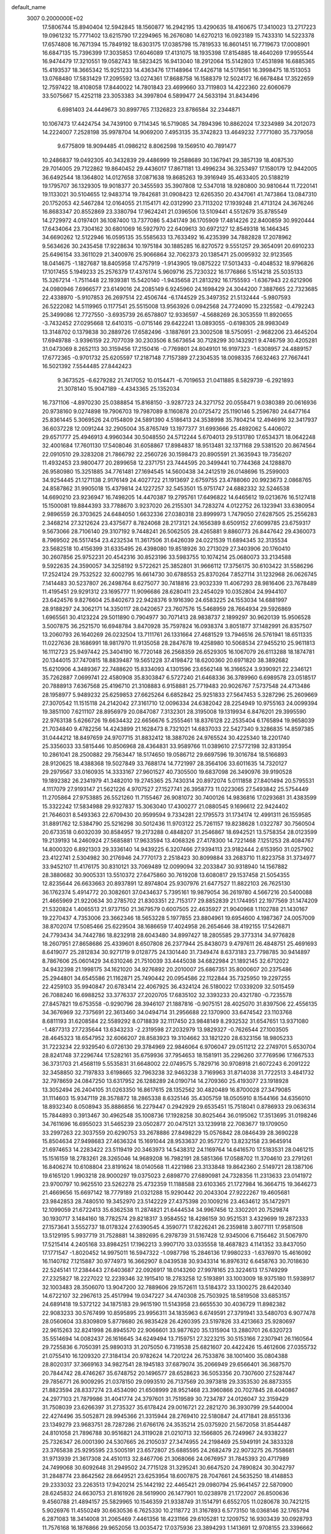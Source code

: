 default_name                                                                    
 3007  0.2000000E+02
  17.5806744  15.8940404  12.5942845  18.1560877  16.2942195  13.4290635
  18.4160675  17.3410023  13.2717223  19.0961232  15.7771402  13.6215790
  17.2294965  16.2676080  14.6270213  16.0923189  15.7433310  14.5223378
  17.6574808  16.7671394  15.7849192  18.6303175  17.0385798  15.7819533
  16.8601451  16.7719673  17.0008901  16.6847135  15.7396399  17.3035853
  17.6046089  17.4131075  18.1935398  17.8154885  18.4640269  17.9955544
  16.9474479  17.3210551  19.0582743  18.5823425  16.9413040  18.2912064
  15.5142803  17.4531898  16.6885365  15.4193537  18.3665342  15.9251233
  14.4363476  17.1148964  17.4426718  14.5178561  16.3998475  18.1513053
  13.0768480  17.5831429  17.2095592  13.0274361  17.8688758  16.1588379
  12.5024172  16.6678484  17.3522659  12.7597422  18.4108058  17.8440022
  14.7801843  23.4699660  33.7119803  14.4222360  22.6060679  33.5075667
  15.4252118  23.3053383  34.3997804   6.5899477  24.5633194  31.8434496
   6.6981403  24.4449673  30.8997765   7.1326823  23.8786584  32.2344871
  10.1067473  17.4424754  34.7439100   9.7114345  16.5719085  34.7894396
  10.8862024  17.3234989  34.2012073  14.2224007   7.2528198  35.9978704
  14.9069200   7.4953135  35.3742823  13.4649232   7.7771080  35.7379058
   9.6775809  18.9094485  41.0986212   8.8062598  19.1569510  40.7891477
  10.2486837  19.0492305  40.3432839  29.4486999  19.2588689  30.1367941
  29.3857139  18.4087530  29.7014005  29.7122862  19.8640452  29.4436017
  17.8671181  13.4996234  36.3253497  17.1580179  12.9442005  36.6492544
  18.1364802  14.0127658  37.0871638  19.8685263  19.3916949  35.4633405
  20.5188219  19.1795707  36.1329305  19.9018377  20.3455593  35.3907808
  12.5347018  18.9280800  30.9810644  11.7220141  19.1133021  30.5104655
  12.9483714  19.7842681  31.0908423  12.6265350  20.4347061  41.7473864
  13.0847310  20.1752053  42.5467284  12.0164055  21.1154171  42.0312990
  23.7113202  17.1939248  21.4713124  24.3676246  16.8683347  20.8552869
  23.3380794  17.9624241  21.0396506  13.5109441   4.5512679  35.8785549
  14.2729972   4.0197401  36.1087400  13.7377086   5.4341749  36.1705909
  17.4814226  22.8400859  30.9920444  17.6434064  23.7304162  30.6801069
  16.5927970  22.6409613  30.6972127  12.8549318  16.1464345  34.6690262
  12.5122946  16.0595135  35.5585633  13.7633492  16.4235399  34.7882828
  17.2078962   9.5634626  30.2435458  17.9228634  10.1975184  30.1885285
  16.8270572   9.5551257  29.3654091  20.6910233  25.6496154  33.3611029
  21.3400976  25.9066864  32.7062373  20.1385471  25.0095932  32.9123565
  18.0414675  -1.1827687  18.8405958  17.4757919  -1.9143905  19.0875222
  17.5013433  -0.4048532  18.9796826  17.1017455   5.1949233  25.2576379
  17.4376174   5.9609716  25.7230322  16.1776866   5.1514218  25.5035133
  15.3267214  -1.7511448  22.1939381  15.5420140  -1.9435658  21.2813292
  16.1755593  -1.6367943  22.6212906  24.0980946   7.6966577  23.6149016
  24.2085149   6.9245960  24.1698429  24.3044200   7.3887665  22.7323685
  22.4338970  -5.9107853  26.2697514  22.4506744  -6.1744529  25.3497352
  21.5132444  -5.9807593  26.5222082  14.5119965   0.1177541  25.5515008
  13.9563926   0.0942568  24.7724090  15.2325582  -0.4792243  25.3499086
  12.7727550  -3.6935739  26.6578807  12.9336597  -4.5688269  26.3053559
  11.8920655  -3.7432452  27.0295668  12.6410315  -0.0715146  29.6422241
  13.0893055  -0.6198305  28.9983049  13.3148702   0.1379838  30.2889726
  17.6582496  -3.1887691  23.3002508  18.5750951  -2.9682206  23.4645204
  17.6949788  -3.9396159  22.7077039  30.2303506   8.5673654  30.7128299
  30.1432921   9.4746759  30.4205281  31.0473069   8.2652113  30.3159456
  17.2150416  -0.7769801  24.8049101  16.9197323  -1.6308957  24.4889157
  17.6772365  -0.9701732  25.6205597  17.2187148   7.7157389  27.2304535
  18.0098335   7.6632463  27.7667441  16.5021392   7.5544485  27.8442423
   9.3673525  -6.6279282  21.7417052  10.0154471  -6.7019653  21.0411885
   8.5829739  -6.2921893  21.3078140  15.9047189  -4.4343365  25.1352034
  16.7371106  -4.8970230  25.0388854  15.8168150  -3.9287723  24.3271752
  20.0558471   9.0380389  20.0616936  20.9738160   9.0274898  19.7906703
  19.7987089   8.1160878  20.0725472  25.1190146   5.2596780  24.6477164
  25.8361445   5.3069526  24.0154809  24.5891390   4.5186413  24.3538998
  35.7804214  12.4946916  32.3417937  36.6037228  12.0091244  32.2905004
  35.8765749  13.1977377  31.6993666  25.4892062   5.4406072  29.6571777
  25.4946913   4.9960344  30.5048550  24.5712244   5.6704013  29.5131780
  17.6534371  18.0642248  32.4001684  17.7601130  17.5408046  31.6058867
  17.8984837  18.9513481  32.1371168  29.5381520  20.8674564  22.0910510
  29.3283208  21.7866792  22.2560726  30.1598473  20.8905591  21.3635943
  19.7356207  11.4932453  23.9800477  20.2899658  12.2371751  23.7444595
  20.3499441  10.7744368  24.1288870  26.9580980  15.3251885  34.7761481
  27.1694545  14.5600438  34.2412519  26.0148696  15.2599003  34.9254445
  21.1271138   2.9176149  24.4027722  21.1913697   2.6759755  23.4788060
  20.9923673   2.0868765  24.8587862  31.9905018  15.4379814  24.1227257
  32.5453501  15.9751747  24.6882332  32.5246538  14.6690210  23.9236947
  16.7498205  14.4470387  19.2795761  17.6496822  14.6465612  19.0213676
  16.5127418  15.1500081  19.8844393  33.7788670   3.9237020  26.2155301
  34.7283274   4.0122752  26.1323941  33.6380954   2.9896559  26.3703625
  24.6484050   1.6632336  27.0380318  23.8999973   1.7479050  27.6287505
  25.2556283   2.3468214  27.3212624  23.4375677   8.7824068  28.2173121
  24.1656389   8.6509152  27.6099785  23.6759317   9.5673066  28.7106140
  29.3107192   9.7448241  26.5062505  28.4265881   9.8860773  26.8447642
  29.4360073   8.7969502  26.5517454  23.4232534  11.3617506  31.6426039
  24.0221539  11.6894345  32.3135534  23.5682518  10.4156399  31.6335495
  26.4398080  19.8518926  30.2713029  27.3403906  20.1760410  30.2607856
  25.9752231  20.4542316  30.8523196  33.5983755  10.1074214  25.0680073
  33.2134588   9.5922635  24.3590057  34.3258192   9.5722621  25.3852801
  31.9666112  17.3756175  30.6103422  31.5586296  17.2524124  29.7532522
  32.6002795  16.6614730  30.6788553  25.8370264   7.8527114  31.1232968
  26.0626745   7.1414483  30.5237807  26.2498764   8.6275077  30.7418816
  23.9032339  11.4067293  28.9816406  23.7678489  11.4195451  29.9291312
  23.1695777  11.9096686  28.6280411  23.2454029  10.0352804  24.9944107
  23.6424576   9.8276604  25.8402673  22.9428376   9.1916390  24.6583225
  24.1553034  14.6881997  28.9188297  24.3062171  14.3350117  28.0420657
  23.7607576  15.5468959  28.7664934  29.5926869   1.6965561  30.4123224
  29.5011890   0.7904977  30.7071413  28.9838737   2.1899297  30.9620139
  15.9506528   3.5007875  36.2521570  16.6948784   3.8470928  35.7597824
  16.0938374   3.8051877  37.1482991  26.8357507  13.2060793  26.1640269
  26.0232504  13.7111761  26.1331664  27.4681529  13.7946516  26.5761941
  18.6511335  11.0227636  28.1686991  18.9817970  11.9135058  28.2847678
  19.4258980  10.5068534  27.9455210  25.9611813  16.1112723  25.9497442
  25.3404190  16.7720148  26.2568359  26.6529305  16.1067079  26.6113288
  18.1874781  20.1344015  37.7470815  18.8839487  19.5651228  37.4198472
  18.6200360  20.6971820  38.3892682  15.6210906   4.3489367  22.7488620
  15.8334093   4.1301596  23.6562148  16.3166524   3.9390921  22.2346121
  35.7262887   7.0699741  22.4580908  35.8303847   6.5727240  21.6468336
  36.3789960   6.6989578  23.0518517  20.7888913   7.6367568  25.4196710
  21.3108883   6.9158881  25.7719483  20.9026767   7.5737548  24.4713486
  28.1958977   5.9489232  25.6259853  27.6625264   6.6852842  25.9251833
  27.5647453   5.3287296  25.2609669  27.3070542  11.1515118  24.2142042
  27.3161710  12.0096334  24.6382042  28.2254949  10.9755163  24.0099394
  19.3851100   7.6211107  28.8956979  20.0847087   7.3132301  28.3195008
  19.1319934   6.8476201  29.3995590  22.9763138   5.6266726  19.6634432
  22.6656676   5.2555461  18.8376128  22.2535404   6.1765894  19.9658039
  21.7034840   9.4782256  14.4243899  21.1628473   8.7321021  14.6837033
  22.5427340   9.3286835  14.8597385  31.0444212  18.8497659  24.9707715
  31.8832412  18.3887026  24.9765524  30.4225340  18.2201740  25.3356033
  33.5815446  10.8506968  28.4364831  33.9589766  11.0389610  27.5772198
  32.8313954  10.2861041  28.2500882  29.7563447  18.5174650  19.0586712
  29.6697596  19.3016784  18.5166893  28.9120625  18.4388368  19.5027849
  33.7688174  14.7721997  28.3564106  33.6011635  14.7320127  29.2979567
  33.0160935  14.3333167  27.9601527  40.7305500  19.6837098  26.3490976
  39.9190528  19.1892382  26.2341979  41.3482010  19.2745365  25.7430314
  20.8972074   5.0111858  27.8401494  20.5795531   4.1117079  27.9193147
  21.5621226   4.9707527  27.1527741  26.3958773  11.0223065  27.5493842
  25.5754449  11.2705864  27.9753885  26.5521260  11.7155467  26.9081072
  30.7400126  14.9836816  17.0293681  31.4383599  15.3322242  17.5834988
  29.9327837  15.3063040  17.4300277  21.0880545   9.1696612  22.9424402
  21.7646031   8.5493363  22.6709430  20.9599594   9.7334281  22.1795573
  31.1734174  12.4991311  26.1559585  31.8891762  12.5384790  25.5216298
  30.5012436  11.9703122  25.7261157  19.8238628   1.0322787  30.7560504
  20.6733518   0.6032039  30.8584957  19.2173288   0.4848207  31.2546867
  18.6942521  13.5758354  28.0123599  19.2139193  14.2460924  27.5685881
  17.9633594  13.4068326  27.4178300  14.7221468   7.1251253  28.4084767
  14.8000320   6.8921303  29.3336140  14.9439225   6.3207466  27.9394113
  23.9182444   2.6153950  31.0257902  23.4122741   2.5304982  30.2176946
  24.7770173   2.2518423  30.8099884  33.2683710  11.8223758  31.3734977
  33.9452107  11.4176175  30.8310121  33.7069489  12.0099094  32.2033847
  30.9318940  14.1567882  28.3880682  30.9005331  13.5510372  27.6475860
  30.7619208  13.6080817  29.1537458  21.5054355  12.8235644  26.6633663
  20.8937891  12.8974804  25.9307976  21.6477527  11.8822103  26.7625130
  36.1762374   5.4914772  20.3082601  37.0434637   5.7395161  19.9879054
  36.2619780   4.5667216  20.5400088  21.4665969  21.9220634  30.2785702
  21.8303351  22.7153177  29.8852839  21.1744951  22.1977569  31.1474209
  21.5320824   1.4065513  21.9737150  21.3679579   0.6007505  22.4635927
  21.9040968   1.1102788  21.1430167  19.2270437   4.7353006  23.3662346
  18.5653228   5.1977855  23.8804961  19.6954600   4.1987367  24.0057009
  38.8702074  17.5085466  25.6229504  38.1686659  17.4024958  26.2654646
  38.4192155  17.5426871  24.7793434  34.7442786  18.8232918  28.6043480
  34.8997427  18.2805585  29.3773314  34.9776828  18.2607951  27.8658686
  25.4339601   8.6507808  26.2377944  25.8438073   9.4797611  26.4848751
  25.4691693   8.6419077  25.2812834  30.9271719   9.0128775  24.1301440
  31.7349474   8.6373183  23.7798785  30.9414897   8.7867606  25.0601429
  34.6310246  21.7510039  33.4445038  34.6822984  21.1892145  32.6712022
  34.9432398  21.1998175  34.1621020  34.9276892  20.2010007  25.6867351
  35.8000607  20.2375486  25.2944801  34.6545586  21.1162871  25.7490442
  20.0954586  22.1122844  35.7325950  19.2297255  22.4259103  35.9940847
  20.6783414  22.4067925  36.4324124  26.5180022  17.0339209  32.5015459
  26.7088240  16.6988252  33.3776337  27.2020705  17.6835102  32.3393233
  20.4321780  -0.7235578  27.8457821  19.6753558  -0.9290796  28.3946107
  21.1887816  -0.9075151  28.4025070  31.8397506  22.4556135  34.3676969
  32.7375691  22.3613460  34.0494714  31.2956688  22.1370900  33.6474542
  23.1103768   8.6811193  31.6208584  22.5589292   8.0718839  32.1117450
  23.9848149   8.2932532  31.6547651  13.9371080  -1.4877313  27.7235644
  13.6343233  -2.2319598  27.2032979  13.9829327  -0.7626544  27.1003505
  28.4645323  18.6547952  32.6066207  28.8583923  19.3104662  33.1821220
  28.6323156  18.9805233  31.7223234  22.9329540   6.0726130  29.3784969
  22.9846064   6.9706047  29.0511212  22.2749701   5.6530704  28.8241748
  37.2296744  17.5282161  35.6759936  37.7954653  18.1581911  35.2296260
  37.7769596  17.1667533  36.3731703  21.4568119   5.5535831  31.6648002
  22.0749575   5.7829716  30.9708918  21.6072243   6.2091222  32.3458850
  32.7197833   3.6198665  32.7963238  32.9463238   3.7169963  31.8714038
  31.7722513   3.4841732  32.7978659  24.0847250  13.6317952  26.1288289
  24.0190714  14.2709360  25.4193077  23.1918928  13.3052494  26.2404105
  31.0263350  16.8617615  28.1352562  30.4820489  16.8700028  27.3479085
  31.1114603  15.9347119  28.3578872  18.2865338   8.6325146  35.4305759
  18.0505910   8.1544166  34.6356010  18.8932340   8.0508943  35.8886856
  16.2279447   0.2942929  29.6535451  15.7518041   0.8786933  29.0636314
  15.7844893   0.3913467  30.4962548  35.1008736  17.1928258  30.8025464
  36.0195062  17.3513695  31.0198246  34.7611696  16.6955023  31.5465239
  23.0502877  20.0475121  33.1239918  22.7083677  19.1709050  33.2997263
  22.3037559  20.6290753  33.2678886  27.8498229  15.0576842  28.0846439
  28.3690228  15.8504634  27.9498683  27.4636324  15.1691044  28.9533637
  20.9577270  13.8232158  23.9645914  21.6974653  14.2283422  23.5119419
  20.3463973  14.5438312  24.1169764  14.6416570  17.5183531  28.0461215
  15.1516159  18.2783261  28.3265046  14.9689208  16.7982191  28.5851366
  17.0588702  11.3704610  23.2791261  16.8406274  10.6108804  23.8191624
  18.0140568  11.4221986  23.3133848  19.8642360   2.5149721  28.1387106
  19.6165120   1.9903218  28.9000297  19.0375023   2.6898770  27.6890981
  24.7328356  11.2313633  23.0141972  23.9700797  10.9625510  23.5262278
  25.4732359  11.1188588  23.6103365  21.1727984  16.3664715  19.3646273
  21.4669656  15.6697142  18.7779189  21.0321288  15.9290442  20.2043304
  27.9222267  19.4605681  23.9842853  28.7480510  19.3452970  23.5142229
  27.4375398  20.1009216  23.4634612  35.1472971  12.1099059  21.6722413
  35.6362538  11.2874821  21.6444534  34.9967456  12.3302201  20.7529874
  30.1930717   3.1484160  18.7782574  29.8218317   3.9584552  18.4286159
  30.9521531   3.4329699  19.2872333  27.1573641   3.5552737  18.0178324
  27.6390545   4.3590771  17.8226241  26.2359818   3.8077111  17.9581508
  13.5129195   5.9937719  31.7528881  14.3892695   6.2978739  31.5167428
  12.9345006   6.7156462  31.5067970  17.5215414   4.2405168  33.8984251
  17.1962213   3.9907170  33.0335558  18.4687823   4.1141352  33.8437050
  17.1771547  -1.8020452  14.9975011  16.5947322  -1.0987798  15.2846136
  17.9980233  -1.6376970  15.4616092  16.1140782   7.1215887  30.9774973
  16.3662907   8.0439538  30.9343314  16.8976312   6.6458763  30.7018630
  22.5245141  17.2384443  27.6403687  22.0926917  18.0143260  27.9978165
  23.3224613  17.5749299  27.2325827  18.2227022  12.2239346  32.1915410
  18.2783258  12.5193891  33.1003009  18.9375180  11.5938917  32.1003483
  28.3506070  13.9047200  32.7889606  29.1572611  13.5184372  33.1300275
  28.6420340  14.6722107  32.2967613  25.4517994  19.0347227  34.4740308
  25.7503925  18.5819508  33.6853157  24.6891418  19.5372122  34.1875183
  29.9615190  11.5143958  23.6655530  30.4036729  11.8982382  22.9083233
  30.5767499  10.8595895  23.9956311  34.1835963   6.6749591  27.3791941
  33.5480703   6.9077478  28.0560604  33.8309809   5.8778680  26.9835428
  26.4260395  23.5197826  33.4213663  25.9280697  22.9615263  32.8241998
  26.8945570  22.9066601  33.9877620  35.1315904  13.2880701  26.6320723
  35.5514694  14.0082437  26.1616645  34.6249494  13.7159751  27.3223215
  30.5153166   7.2307941  26.1160564  29.7255836   6.7050391  25.9890313
  31.2075050   6.7319538  25.6821607  20.4422426  15.4612606  27.0355732
  21.0755410  16.1209320  27.3184134  20.9782624  14.7201224  26.7533876
  38.1001400  35.0804388  28.8020317  37.3669163  34.9827541  28.1945183
  37.6879074  35.2066949  29.6566401  36.3687570  20.7844742  28.4746267
  35.6748752  20.1496577  28.6528623  36.5053356  20.7307600  27.5287447
  29.7856771  26.9009295  21.0378150  29.0993510  26.7137569  20.3973818
  29.3353530  26.8873355  21.8823594  28.8337274  23.4534090  21.6508999
  28.9521468  23.3960866  20.7027845  28.4040867  24.2977103  21.7879986
  31.4041774  24.3797601  31.7519589  30.7234787  24.0126047  32.3159429
  31.7508039  23.6266397  31.2735327  35.6178424  29.0016721  22.2821270
  36.3930799  29.5440004  22.4274496  35.5052871  28.9945366  21.3315944
  28.2769410  22.5180847  24.4171841  28.8551336  23.1349279  23.9683751
  28.7287286  21.6766176  24.3535214  25.0375920  21.5672058  31.8544487
  24.8101058  21.7896788  30.9516821  24.3119028  21.0210713  32.1566805
  26.7249967  24.9338227  25.7326347  26.0001390  24.5307665  26.2105037
  27.3474955  24.2198469  25.5949191  24.3833328  23.3765838  25.9295595
  23.5005191  23.6572807  25.6885595  24.2682479  22.9073275  26.7558681
  31.9713939  21.3617308  24.4510113  32.8467706  21.3068066  24.0676957
  31.7845393  20.4717989  24.7499068  30.6092648  31.2949502  24.7715128
  31.3295241  30.6647520  24.7890824  30.3042797  31.2848774  23.8642562
  28.6649521  23.6253954  18.6007875  28.7047661  24.5635250  18.4148853
  29.2333032  23.2263513  17.9420214  25.1442192  22.4465421  29.0980794
  25.9641457  22.5870900  28.6245832  24.6630753  21.8161926  28.5619900
  26.1477901  10.0238978  21.1722007  26.8500636   9.4560788  21.4894157
  25.5829965  10.1546359  21.9338749  31.1514791   6.6552705  11.0280678
  30.7421215   5.9026976  11.4550249  30.6630536   6.7625330  10.2118772
  31.3167893   6.5773150  18.0368146  32.1765794   6.2871083  18.3414008
  31.2065469   7.4461356  18.4231166  29.6105281  12.1209752  16.9303439
  30.0928793  11.7576168  16.1876866  29.9652056  13.0035472  17.0375936
  23.3894293   1.1413691  12.9708155  23.3396662   0.7072213  13.8224441
  23.0227933   2.0121785  13.1241152  27.1816489   5.2516261  22.9970487
  27.0840389   4.3036744  22.9070942  27.8666725   5.4824781  22.3696079
  34.6305224  14.0768113  12.2602539  33.7199245  13.8769708  12.0432125
  34.6526077  14.0841126  13.2171712  33.9066697  10.5036786  16.4222713
  34.3803867   9.7835617  16.8385112  34.5663668  11.1868395  16.3025936
  19.7026800   6.3832755  20.8056734  18.7497332   6.4697668  20.8310422
  19.8996048   5.7109650  21.4579394  25.1610336  -5.4701223  17.0094968
  25.7870697  -4.8313811  17.3505543  25.2939203  -6.2483132  17.5507841
  24.9242386   6.3072505  21.2522188  25.4979220   5.6724468  21.6813382
  24.3263646   5.7739851  20.7283807  34.7592196   9.0094838  19.5078710
  35.4312033   8.6334111  18.9393298  34.1230627   8.3040605  19.6258290
  27.9619861   8.3913088  22.6412845  28.1286258   7.4774019  22.4105527
  28.2454605   8.4637592  23.5526709  30.8240828  19.2350812  13.9822727
  30.6384175  18.3771462  14.3639896  31.7183968  19.4325737  14.2605371
   7.3976991  11.5057624  33.7744777   6.9767957  10.7507581  33.3633323
   7.0117563  11.5481277  34.6493978   2.7979021  17.7063794  23.0686094
   2.6580849  16.7610731  23.0131216   2.1617095  18.0788397  22.4580654
  14.1208340  14.8087015  26.5535614  14.0893914  15.7519964  26.7130538
  14.3008001  14.4264343  27.4124653   0.8510436  12.6129440  18.9576409
   0.2423226  11.8822653  18.8490162   0.4578940  13.3285127  18.4580144
   4.4403470  19.1160167  29.4137456   5.3453469  19.3962277  29.5504527
   3.9802172  19.9127536  29.1496949   4.2890437   0.1243590  27.0297763
   3.3452793   0.2268942  26.9071912   4.6466186   0.1181641  26.1418947
   0.4743536   8.8305782  35.3274528   0.0019843   9.6264467  35.5717733
  -0.0100931   8.4851679  34.5776295  -4.6943684  14.5121153  24.5860570
  -4.6170144  13.5812109  24.7950191  -3.8000463  14.7874803  24.3845776
   9.7529408  10.1015091  24.5804995  10.0865557  10.5732559  23.8173560
  10.4197777  10.2339623  25.2543070   4.1012970  16.2589945  28.4547049
   4.6912986  16.8925793  28.8629943   4.1977032  15.4667843  28.9832317
  -0.2432263  17.9214544  24.8069438   0.4296194  17.4705989  25.3170808
  -0.1180120  18.8481457  25.0113855  13.6093560   9.6752615  28.3586126
  14.4630064  10.0989152  28.2690000  13.7609566   8.7707028  28.0847099
  -0.3675629  14.6134760  17.6586176   0.2012894  15.2343428  18.1137696
  -0.1843926  14.7570496  16.7301419   3.8522088  13.2983805  24.5813995
   4.3540730  13.4236620  25.3867992   3.4154849  12.4549238  24.7000797
   2.0198621  14.7621131  22.3954280   2.8528002  14.4063321  22.7050502
   1.4770407  13.9913505  22.2295913   5.4517646  10.1914916  24.8995504
   6.0060024   9.5673399  25.3680447   4.6381120  10.2143512  25.4032156
   1.3763486  23.6413527  31.6857166   1.2989364  24.4705965  32.1575152
   1.1604130  22.9740914  32.3371505   4.9869582  19.7290496  22.8543010
   4.1536572  19.2689775  22.7534299   5.6138932  19.1999722  22.3610857
  -2.9619559  23.8308007  24.8849187  -2.1200712  24.2689882  25.0092312
  -2.7371927  22.9869761  24.4929070  -2.5414358  28.0174979  17.4968955
  -1.6803148  28.4341964  17.5295279  -2.8893835  28.2536974  16.6370269
   1.9616095  26.2724026  23.0926595   1.9252699  27.1941706  22.8372089
   1.8852968  25.7921818  22.2681619  -2.8191999  31.8631815  10.6654108
  -3.6222723  31.7616713  11.1762946  -2.3202800  32.5323873  11.1338918
  12.9713752  22.1328463  25.2361192  12.3089233  22.2586282  24.5567310
  12.5900633  21.4814524  25.8247780   5.6335585  23.1974728  25.1316325
   6.2166155  22.6715397  24.5842106   4.8623733  23.3475668  24.5848445
  18.3848418  16.7720545  30.0957058  19.0133897  16.2408548  30.5845680
  18.9173037  17.2453096  29.4563734  -3.5521325  30.9708668  17.1146491
  -3.5854187  31.6901352  17.7453446  -3.8119488  31.3687101  16.2837171
   9.8156618  27.6827153  22.9612702  10.0218964  27.7222514  22.0273880
  10.3738291  26.9829501  23.3004009   9.2888740  13.0900430  36.8835056
   9.0302184  13.9891937  37.0856368   9.2112241  12.6254124  37.7167647
   5.5821079  18.3433560  11.9271288   5.0642770  18.3841608  12.7311300
   5.0211791  18.7399621  11.2605747   9.3233934  20.1991638  26.8027288
   8.3943793  20.3923884  26.9285413   9.3954059  19.9606715  25.8785170
  12.5901533  22.7990247  29.5015800  12.3794388  23.7208724  29.3531617
  12.1693751  22.3373735  28.7762830   2.5286876  25.4293917  28.6446200
   2.5341067  25.4907182  27.6894019   1.6006272  25.4068254  28.8779148
   9.6474791  21.7811967  18.3176943   9.2018814  22.6025918  18.5250217
   8.9400144  21.1704893  18.1109042   4.6372519  29.4836557  31.6209292
   4.5720790  29.4684847  30.6660711   3.7290513  29.5014781  31.9227336
  12.8638893  30.4779899  29.0991763  13.5584335  29.9827664  29.5334504
  12.4823900  29.8595210  28.4761302   9.6527395  14.8410595  33.9710003
   9.8926718  13.9560772  34.2457195   9.8336028  14.8574103  33.0311849
   7.0526010  17.8558404  39.1653309   6.8007195  17.3323271  39.9260682
   6.4932784  17.5349339  38.4579349  -0.5453305  26.5666268  24.3080535
   0.3463615  26.5539506  23.9602655  -1.0925343  26.2860882  23.5745018
   2.2132778  25.8012196  25.7604971   2.0225784  26.1236875  24.8796565
   3.0595909  26.1907544  25.9801528  19.1905686  29.4033088  22.0016344
  18.5460921  30.1031040  22.1073158  19.1796096  28.9391909  22.8387164
   1.6512293  28.5146398  30.3663899   2.4629518  28.6225932  29.8707242
   0.9675965  28.4639198  29.6983289   3.5345735  20.7097512  25.6390432
   4.0927843  20.3322170  24.9592635   3.7390686  21.6447458  25.6249498
   6.9626855  21.6312211  22.9277192   6.4083390  20.8624012  23.0613149
   7.8296205  21.2716505  22.7396644   4.5243084  14.0628662  29.9415274
   4.0578222  14.2370300  30.7590171   5.3551350  13.6759132  30.2176186
   1.4570278  16.7050409  27.0470284   0.9197117  16.0914419  27.5480468
   2.3367502  16.6054216  27.4108914  12.0170949  22.7343981  32.7632599
  12.6238513  22.0002935  32.6675055  11.5044235  22.7283951  31.9549507
   8.8605279  16.9733353  19.8010112   9.1245496  17.6197204  19.1462512
   9.6808502  16.5673352  20.0811309  13.8471747  26.1886597  20.6128600
  13.7978729  25.2356590  20.6876315  14.0327772  26.4894195  21.5024257
  10.0631437  28.6110173  30.1669373   9.3219228  28.0242094  30.3168705
   9.9844484  28.8662551  29.2477569   5.7673655  23.8682559  29.0421191
   5.1557167  23.4105540  29.6188569   5.7325278  24.7800697  29.3312796
   8.7168973  23.4360227  33.3201377   8.3057639  22.8220076  33.9285673
   9.3585196  22.9084664  32.8444940   0.8534779  22.9717898  25.0390091
   1.4800735  23.6543549  24.7987702   0.2783963  23.3894880  25.6801341
   3.6506194   6.7381143  27.1457517   3.2174049   6.1969107  27.8057939
   4.5144365   6.9210188  27.5153433   6.6712436  20.5285005  18.5613640
   5.9036023  20.7509855  18.0346202   6.8376248  19.6066058  18.3647444
   4.2569499  24.5589198  33.1034933   5.1209548  24.6292946  32.6975688
   3.6695664  25.0085350  32.4959913  13.4925683  24.4081376  26.9893188
  13.1316144  23.5833032  26.6643689  12.7844764  25.0416738  26.8732601
   4.2690872  28.9661436  28.9009923   3.6599617  29.6948493  28.7818875
   4.7442668  28.9131967  28.0717561  11.7744763  28.5328925  27.4433299
  12.1599124  29.1235080  26.7961481  11.4733823  27.7814696  26.9325092
   6.7407591  20.3097026  29.7704897   6.9405249  20.5414466  28.8635056
   7.3974566  20.7765988  30.2871986  11.1486859  25.4755566  30.0137239
  11.9223011  25.3749844  30.5683739  11.0770794  26.4194041  29.8713999
   5.6669348  15.9355743  32.2121361   5.9633081  15.0273385  32.1529546
   6.4566867  16.4554326  32.0629014   2.0872285  26.8664310  35.1364356
   1.1974015  26.5233515  35.0543613   2.2049280  27.0045677  36.0762743
   1.7611851  24.3791834  21.1460446   0.9091804  23.9793866  21.3206363
   1.9270511  24.1953656  20.2214197   4.4404834  21.9706050  33.0230041
   4.0243866  22.8024099  33.2492692   4.3301077  21.8976485  32.0749923
  13.4572035  30.1989815  25.1436276  14.1849054  30.8041976  25.0008161
  13.8620976  29.3316624  25.1365368  17.4171394  25.1917244  30.0443325
  17.6433468  25.8572812  30.6940217  16.5601107  25.4610869  29.7139123
   5.5561883  26.9388461  18.8370879   6.1791188  26.7371692  19.5353112
   4.7018156  26.9306394  19.2686104  -0.7715114  17.3591069  21.5210240
  -0.1398586  18.0499710  21.3211406  -0.5955324  17.1304212  22.4336938
   3.6654842  17.8026453  31.6382672   4.4103550  17.2583680  31.8935348
   3.9943385  18.3337748  30.9130168  19.3133106  28.2119420  24.2710058
  18.4973164  27.9494008  24.6969839  19.6894537  28.8680710  24.8577281
   5.7465022  25.3066604  26.6405997   5.2201938  25.0219506  27.3877085
   5.7221162  24.5662751  26.0344094   3.7312800  22.3713556  30.4001299
   3.3574611  21.8723478  29.6738501   2.9757310  22.7747107  30.8275434
  20.8338073  25.0671267  27.4322285  21.0971653  25.1783458  28.3457408
  20.7208504  25.9595980  27.1051696   8.3119508  25.7531079  27.1096072
   7.3985332  25.6042181  26.8652060   8.3994222  25.3434748  27.9702937
  15.9102650  11.0439299  28.0703374  16.8289316  11.3127242  28.0760985
  15.5484163  11.4446498  27.2799446  12.5391887  23.1767165  38.3727776
  11.8739527  22.6733010  38.8421024  12.3750704  22.9876801  37.4488932
   2.4229152  29.8776304  33.6881993   2.5603662  29.7989503  34.6322059
   1.5428938  29.5295859  33.5444661   0.0766900  19.9945966  31.2371746
   0.8440639  19.4595940  31.0343414  -0.6657521  19.4752228  30.9285284
   9.6795542  30.0070610  33.4487425  10.4131558  29.4901303  33.1158114
   8.9012500  29.5179829  33.1817650   1.3399723  19.0484521  20.9945217
   1.3284098  19.8170483  21.5649234   1.4359900  19.4065374  20.1120324
  11.5768781  25.5712527  23.3025910  11.1038218  24.9170898  22.7882755
  12.4858829  25.2714857  23.2935433   3.3043016  21.8927026  37.2031284
   3.0905915  22.7218649  36.7752855   2.4546808  21.5116235  37.4248379
   7.8985986  19.0788187  34.7575714   7.7570006  19.2489618  35.6888249
   8.3746761  18.2487029  34.7354394   6.8589612  30.6974286  29.1322849
   6.1161879  31.3004064  29.1016664   6.6902922  30.1483212  29.8979634
   0.8794065  21.3275594  22.6754284   0.3225121  21.8981657  22.1457974
   1.0907592  21.8501187  23.4490521   8.4280361  13.0649888  28.0798848
   7.6838939  12.5564642  28.4021997   8.0811425  13.5480623  27.3298604
  25.0119942  29.3575032  26.2492570  25.9368288  29.1119922  26.2744988
  24.6259196  28.7701719  25.5994724   3.2197252  36.9913084  25.9822599
   2.7507111  36.1638679  26.0899624   2.5334822  37.6339721  25.8025776
  16.0091574  23.0094664  26.2850477  15.3865419  23.3442061  26.9304399
  16.6672421  23.7001055  26.2064733   0.3434096  30.6890697  24.2521309
  -0.2481843  30.0567746  24.6601155   0.8042294  30.1868575  23.5800744
  18.9530779  36.8282827  31.3487644  18.7310855  36.7069472  30.4256019
  18.1622601  36.5685781  31.8214087  10.5627444  26.1291412  36.2708380
  10.8955026  25.2854098  35.9648622  10.3968263  25.9969355  37.2042322
  -5.5171078  29.0530394  23.8947438  -4.8939707  29.5654236  23.3795793
  -6.3763580  29.3367394  23.5825977  14.4641455   9.8057425  24.9512080
  14.3221293  10.7088281  25.2349327  15.3971868   9.6519816  25.0996109
   6.2143957  22.7184009  36.8826509   6.1152203  23.2448842  36.0894224
   5.3259356  22.4295156  37.0910155   8.7976868  24.1718322  30.0340163
   9.5750024  24.7303215  30.0239186   9.1121122  23.3296524  30.3628046
   9.0175855  30.3725336  20.1437266   9.6693625  30.9519275  19.7491113
   8.2288777  30.5060477  19.6180406  13.9389797  19.6292440  36.5233848
  14.4247327  19.1204261  35.8742467  14.3895942  19.4556286  37.3498448
   4.6013503  21.7894269  11.7250282   4.3945043  20.8987810  12.0082179
   5.4294217  21.7042789  11.2525037   6.9459185  21.6213493  34.1028890
   6.8136869  20.6773865  34.1905301   6.2002046  21.9203722  33.5825738
  13.4888468  16.0500082  31.4749127  13.8518616  16.3369024  32.3128530
  13.2218556  16.8596927  31.0397592  24.5787248  18.4285970  26.2491689
  24.6091358  18.5347000  25.2983539  24.5454267  19.3228173  26.5890116
  -2.3381211  20.9466766  20.1176471  -2.9124337  20.6855534  19.3977780
  -1.6871782  20.2468929  20.1706369   5.4744767  14.5013499  26.2993713
   6.3490471  14.8020469  26.5462310   4.8986972  15.2341017  26.5179683
   7.4907281  22.3463862  27.9145644   6.8597749  22.8731274  28.4051493
   7.2101864  22.4243468  27.0027254  -0.9571672  18.0177774  15.8034189
  -0.4216112  17.2391061  15.6514894  -1.1219097  18.0149207  16.7463312
  17.9718267  13.9305046  22.5779722  18.4428838  13.5985746  23.3422756
  17.2383053  14.4242741  22.9445371   4.6328270  16.2865944  20.3701919
   4.5412916  15.6923258  19.6254114   4.5070990  15.7292551  21.1381744
  11.1669804  18.8026993  23.1971115  11.6426388  18.4824333  23.9635388
  11.7127252  18.5483523  22.4529999   8.0560593  18.1782465  24.7327488
   8.7073295  17.5278934  24.4698423   7.2142346  17.7462367  24.5880749
  14.1427325  23.6242260  22.9224902  14.2044647  23.2309035  23.7929604
  14.1548045  22.8792123  22.3216236   1.8079448  21.5605059  17.8808141
   2.0240009  20.7579449  18.3556272   1.2362843  21.2714720  17.1695507
   9.2624948  32.2923115  25.0961795   8.7700048  31.6464825  24.5896319
   9.2809024  31.9364542  25.9845817  10.3193862  22.5540171  27.2729253
   9.9330487  21.7002151  27.0779965   9.6435136  23.0148881  27.7699425
  19.5992340  21.7797713  25.6729352  20.2861369  22.4420399  25.7490705
  20.0239197  20.9629771  25.9350825   3.8428878  33.5320882  20.1364642
   4.2154675  34.2874929  19.6817336   4.6033238  33.0344545  20.4370131
   6.6601869  23.9503212  21.1606339   5.8986952  23.6380296  20.6719251
   6.9238504  23.2024909  21.6967899   4.4357969  18.0410112  14.3997550
   3.9238732  17.2808909  14.6761300   4.8140903  18.3824597  15.2100259
  11.2429187  14.3626442  28.5199319  11.0961970  13.7038819  27.8411560
  11.9343529  13.9917484  29.0681899  15.4891773  35.2532250  28.5096831
  15.2103415  36.1303974  28.2469074  15.5285818  35.2906745  29.4653382
  18.8603933  36.0483840  26.4244107  18.5939361  35.1724703  26.1451124
  18.2160909  36.6332737  26.0256498  14.5568232  32.6386783  25.0166014
  15.2490529  32.8400492  25.6462836  13.7455798  32.8621092  25.4728849
  16.6744790  33.3927739  26.7522944  16.3061593  34.0381766  27.3556416
  17.1529700  32.7842741  27.3153274   6.3868550  33.7785356  24.0147933
   6.3510108  34.1203163  24.9081762   6.1484345  32.8555866  24.1016984
   6.2484371  35.1088520  26.5979568   6.3049470  35.9266451  26.1037374
   5.4455872  35.1946759  27.1120561  23.6922912  29.7108939  23.4359562
  22.9348539  29.7859533  22.8555369  23.6407189  28.8203465  23.7830837
  13.8364273  31.6206891  33.2395420  13.3760284  30.8532918  33.5791977
  13.2190418  32.3424497  33.3584063  25.3000654  26.7858220  28.0981420
  24.9584021  27.6059248  27.7418704  25.9451952  26.4950212  27.4535690
  10.9978253  37.4471138  25.6232038  10.6810870  36.6690303  25.1644068
  11.9356232  37.4721068  25.4330926  20.8163535  31.0849177  33.3135447
  21.7496438  30.9868930  33.5022036  20.4730954  31.5831363  34.0552886
  13.8681827  32.3113969  22.2082599  12.9247258  32.3600170  22.0541268
  13.9748016  32.5683955  23.1241288  24.2203031  34.8359763  21.7233211
  24.5731181  34.4614445  22.5304638  23.3092759  35.0416801  21.9329569
  17.8681344  37.4529330  21.4219104  18.3727619  36.7691373  20.9814488
  18.4809450  38.1827821  21.5114391   8.8359432  30.1130189  22.9342702
   9.3013879  29.3155784  23.1866229   9.0887102  30.2595965  22.0227573
  19.6994940  28.1104484  27.7353377  19.7049347  27.5065200  28.4779499
  18.8803547  27.9203806  27.2780448   7.1169992   0.9651820   6.8452731
   6.8224371   1.1264219   5.9489101   7.6369876   1.7370540   7.0690087
   7.2691130   4.1593476  22.5087523   6.4533312   4.6553752  22.5772255
   7.9065078   4.7913320  22.1762537   8.3519432   7.4944427  22.7645895
   8.6400521   7.6268922  23.6677408   9.0997477   7.7660229  22.2323636
   5.2988124   5.1034857  16.3554550   5.7112477   5.0248371  15.4952554
   5.8140649   4.5287976  16.9215648  -0.0766598   2.5800700  10.9033746
  -0.1661159   3.2464585  10.2220848   0.0341606   1.7596635  10.4228708
   5.3985366   5.0314238  25.3095086   5.5277914   4.1457938  25.6488969
   5.4939716   5.5976909  26.0753190  -0.2101623   6.3338583  19.0434293
   0.6847198   6.1965339  19.3541700  -0.2597400   5.8350452  18.2279789
   9.7797619   2.9835166  10.2457581  10.5097756   3.5424819   9.9795446
  10.1484575   2.4130543  10.9201972  10.7941098  12.0888020   7.5145596
  10.1783078  11.3567757   7.5485779  11.3250680  11.9920683   8.3051023
   8.1768287  -3.1724563  11.9933492   8.7676516  -3.1257099  11.2417011
   7.6027680  -2.4129248  11.8943638  -6.9057630   1.2112323  15.5616354
  -7.7758188   0.8380816  15.7030332  -6.3324334   0.7078623  16.1396869
  14.4275627   5.0101363  13.5784597  14.2262912   5.4264310  12.7403546
  14.3353065   5.7119776  14.2227728  11.3538055   0.6154009  17.7205717
  10.9693573   0.0978052  17.0130930  10.6155962   0.8242183  18.2930001
  -0.2561919   3.7431811   8.1717519  -0.5364960   2.9595810   7.6988542
   0.6975648   3.7435364   8.0906356   8.8715675  -0.7150250   3.6359616
   8.6148869  -1.3252639   4.3273048   9.6831935  -1.0800572   3.2834755
   6.5771013   7.9221177  26.2658502   7.3567252   7.7644543  25.7333459
   6.6357520   7.2792326  26.9725967   4.1928039   1.0208898  15.1082968
   3.3805405   1.2393997  14.6514451   4.3156746   0.0858568  14.9444434
  11.8355598   4.5760556  15.7751810  12.6153897   5.0737951  15.5295133
  11.7076528   4.7737718  16.7029632  11.3526154   7.2468141  27.0238165
  11.4499426   6.2950076  26.9951167  12.0674997   7.5438077  27.5868148
   1.0188118   0.3152293   9.5312366   0.9275080  -0.6294197   9.6558709
   1.7314740   0.5665575  10.1187556  -1.6918159   5.7394036  24.3152975
  -1.3298234   4.9303051  24.6766184  -2.3013511   5.4473633  23.6374988
  12.8806921   4.7373809  22.8195980  13.8256775   4.6384186  22.7036634
  12.7432465   5.6833575  22.8692855  13.0820697  -0.8327548  19.3748880
  12.2318611  -0.5050934  19.0816046  13.5042015  -0.0749240  19.7795225
  17.5850956   0.8849938  17.0699532  18.3743521   0.3478390  17.0008827
  17.5054061   1.3048443  16.2134446   5.6157873  17.9236845  17.5290575
   6.2485182  17.9413725  16.8110251   5.6764487  17.0351739  17.8799149
  -3.0574779  12.5266694  21.3544199  -2.2719009  12.6332558  20.8180058
  -3.6961534  13.1240036  20.9651675   1.6242054   3.6867793  29.0211001
   1.9564545   3.8348529  28.1357095   1.9615996   2.8241186  29.2623748
   7.5089790  11.8117462  24.1716304   8.1395475  11.2555007  24.6290209
   6.6631041  11.3905266  24.3242787   5.4932126   8.2521986  22.7398979
   6.4400934   8.2254377  22.6023030   5.3741657   8.8616735  23.4683209
   5.9477711  -5.1409218  28.5892278   6.4673659  -5.8362201  28.1857265
   5.5259983  -4.6987988  27.8524328  12.4744801   7.6210542   6.4155289
  13.4098137   7.7250242   6.2406773  12.2824567   8.2745315   7.0880810
  11.2733422   4.6087070  12.5209858  12.0053721   4.0390988  12.7574400
  10.8178922   4.7689722  13.3474918   9.2886294  -5.2564537   4.3889997
   9.6368062  -6.0475785   4.8002494  10.0646829  -4.7656610   4.1186382
   4.5855367   3.1381801  10.8293274   5.4351231   3.2231724  10.3966485
   4.5873866   3.8236150  11.4974648  12.1987588   7.1970140  17.7906663
  12.8071458   7.4984327  17.1159487  12.7545344   7.0057878  18.5461647
   7.1736962   0.0125511  14.5866044   6.9835637   0.8282498  15.0499802
   7.9364622   0.2166544  14.0455297   4.1356423  10.7353225   6.0011534
   3.6898132  11.4868723   5.6104602   3.4756052  10.0421121   6.0076604
  13.2281844  -3.2082233  17.4627788  13.5861520  -3.9547133  17.9432407
  13.3632212  -2.4611341  18.0457493   7.8180202   9.0441486  12.8689208
   8.6227547   9.1858580  12.3703702   7.2878492   9.8216807  12.6940083
   9.0612648   6.9358500  15.2455262   9.0886090   6.1116950  14.7594678
   9.0152262   7.6114729  14.5690308  -0.3603822   1.6899640  15.6121852
   0.1414423   2.1555190  14.9431093  -1.0619317   1.2559760  15.1266807
   2.9255418   1.6949770  18.2584467   3.7015498   1.7799811  18.8123580
   2.7385573   0.7562509  18.2505689   6.7869196   3.7974416  29.1356720
   7.7428186   3.7927937  29.1853430   6.5119934   3.1141179  29.7469954
  14.2104267   6.7707213  15.6681251  14.8386719   6.5504780  16.3558989
  14.5603582   7.5679878  15.2704496   9.5720909   2.1536075  15.8305470
   8.8760692   2.4647896  16.4092968  10.3743965   2.5203020  16.2021285
   7.0934939   6.2233779  19.9305717   7.5370777   6.6761109  20.6478568
   7.7571819   6.1539567  19.2443277   8.7693462   9.6131415  19.4025715
   8.3019777   9.7449038  20.2274577   9.3270168   8.8517325  19.5622325
  15.8682286  12.6541081  17.5209948  16.3219927  13.0415676  18.2694633
  15.0022761  13.0619080  17.5285723   8.9786484   6.9021133  29.8668826
   9.0264916   6.0810177  29.3772451   9.0850621   6.6419010  30.7818676
   9.0422048   3.5551095  18.5700517   9.1970927   4.4411822  18.2427648
   9.5185806   3.5194813  19.3995266   5.6241128   3.4578469  18.7949844
   6.5532552   3.4396686  19.0243220   5.1711775   3.5243038  19.6356181
   8.6595063  15.7611316   8.8621298   9.5721352  15.4793299   8.9248037
   8.2758284  15.1850723   8.2009348   0.4107554   1.5495628  19.3957698
   0.5591772   1.7243126  20.3251057   1.1085272   2.0276924  18.9477313
  12.3953770  10.5989216  22.7476859  12.6341019  10.4003378  21.8422541
  13.1958527  10.4379589  23.2472472   5.2636738  14.0226173  22.4539926
   5.2825922  13.2046547  21.9571918   4.7986129  13.8019916  23.2610083
  17.1500282   9.5902482  25.3558850  16.9772468   8.8025256  25.8715123
  17.4919806  10.2210177  25.9894703   2.3240894   9.7523774  21.5195508
   1.8114805   9.5580545  20.7348836   2.3877606   8.9143416  21.9776708
   6.5240181  10.6897208   4.3434979   5.7468986  10.8356507   4.8829621
   7.2042567  11.2235519   4.7540239  10.7428085  -1.8374791  12.9829292
  10.2504729  -2.6314880  12.7746331  11.4925369  -2.1469622  13.4912199
  10.5194405  10.0834411  17.3450953  11.1462051   9.7925361  18.0074942
   9.6731449   9.7663828  17.6605150   1.5330371   1.5186880  13.3634970
   0.8858619   0.9705965  12.9196594   1.4835844   2.3611542  12.9117924
  14.9505202   3.3180077  10.3986748  14.2613833   2.6608029  10.3017003
  14.4954114   4.0968144  10.7189371   2.7074741   4.1685176  26.3997796
   3.0243101   3.5364690  25.7545189   3.1510628   4.9856954  26.1724442
   9.5659744   8.7364271  10.9695669   9.9861182   7.9508688  10.6194109
   8.9696419   9.0184913  10.2759826  13.7793730   2.3652234  17.4663444
  14.1392816   2.6824837  16.6380670  13.5181994   1.4625950  17.2839103
  10.6895763  13.5106556  22.4783529  10.7071590  12.5543048  22.4420800
   9.8442336  13.7492656  22.0979677   5.0939518   8.2766670  11.2059733
   5.2802591   9.2027353  11.3606311   4.2633446   8.1211226  11.6555614
   3.1548803   7.4795112  15.4825836   3.6151425   8.2428040  15.1336214
   3.6400022   6.7294168  15.1387131   4.5038993  14.5966079  18.0333639
   4.1359467  13.7141707  17.9870244   5.3733326  14.5144602  17.6414847
   5.7484432   2.8011334  26.6646788   5.2179025   2.1844242  27.1690877
   6.3891259   3.1352091  27.2924932  13.4826947  10.7543900  19.9217819
  14.2075129  10.1376006  19.8196001  13.9044987  11.5858795  20.1384347
   7.4855337  12.0461002  18.9619426   8.1561416  11.3643413  19.0034358
   7.3984803  12.3517022  19.8648606   9.5523641   6.2373588  17.9070853
  10.4106515   6.6600196  17.8765500   9.2767482   6.1884929  16.9917275
   8.6884679   4.5144606  13.9497840   8.8468084   3.5751582  14.0439712
   7.7561606   4.6203532  14.1390498   8.4677922   9.1653238   8.0013251
   7.6063390   9.5798691   7.9535506   8.8760265   9.3634925   7.1585287
  13.8108245  10.0941627  16.6948007  13.8182207  11.0405972  16.8377650
  14.0822837   9.7229926  17.5343092  17.7466706   7.6178427  12.5066321
  18.1087706   8.1873037  11.8277877  17.4704852   6.8308913  12.0368864
  20.1086793   6.8986272  13.4369259  20.5833866   7.3495619  12.7386833
  19.1851630   7.0404649  13.2290042   7.4197379  10.3540748  21.7657380
   6.4925959  10.5613657  21.6488189   7.7077999  10.9340704  22.4706190
   3.3774962  12.1072683  17.9866520   3.7942855  11.3433232  18.3852827
   2.6513067  12.3175244  18.5737406  -0.3934952  -0.1081924  12.3191417
  -1.0538541   0.5658967  12.4796466  -0.8808527  -0.9316572  12.3440452
  13.2157939   7.0990618  24.7691990  12.3581359   7.2344359  25.1720991
  13.5965929   7.9756577  24.7162488  14.2499140   0.6433994  22.7702503
  14.5641895  -0.1576998  22.3510811  14.7088315   1.3485092  22.3136905
   3.3859343   4.8409767  12.3713341   2.9099757   5.3596430  11.7227352
   2.7379477   4.6536058  13.0504787  10.8400086   1.9243456  28.3843909
  10.4320641   1.3641650  27.7240798  11.0657303   1.3278595  29.0981737
   9.1684322   1.2349524  13.3675483   9.9995650   1.0831051  12.9176677
   9.4200649   1.5108860  14.2488958  15.9121313  -4.4493258  14.8452731
  16.3610746  -3.6964952  14.4606592  15.1178086  -4.0820469  15.2330740
  13.5667531   6.5197145  20.1822048  13.6975985   5.5724703  20.1393129
  14.3545754   6.8510505  20.6132318   4.3746313   9.8594374  14.6958890
   5.2816332   9.8884493  15.0004178   4.3871450  10.3277465  13.8611663
  10.4155530   4.2407950  21.1899429  10.0227517   3.8177741  21.9534822
  11.2468733   4.5902187  21.5109434  10.4066147  10.6243865  12.8291455
  10.3779262   9.8758503  12.2332409  11.1144776  10.4176962  13.4394249
  11.3831534  14.7094100  10.9921136  11.3954387  15.6544841  10.8407339
  10.7804825  14.5922895  11.7264857  11.3601560   0.8932898  11.8190142
  11.9846241   1.2710428  11.1996806  11.3803077  -0.0461360  11.6365178
  13.5358483   2.4060099  26.7765553  12.6094473   2.5189602  26.9892881
  13.5727673   1.5767279  26.2999422  17.4769599   0.4994286  21.2779554
  17.7531508   0.9575212  22.0717448  18.0980813  -0.2235873  21.1902741
  15.5864471  -2.2451478  19.5039550  15.6464086  -3.0787014  19.0372378
  14.8037549  -1.8260828  19.1461712  -3.5766518   1.4878969  16.6008736
  -3.7870424   2.0227374  17.3663233  -2.6312773   1.5893045  16.4903507
  10.1768616   3.6512548   0.6939045   9.3230791   3.4701675   0.3008465
  10.0442207   4.4563391   1.1943818   5.7021724   4.9544107   7.5221788
   5.3014163   5.7988703   7.7283690   5.9819463   4.6087326   8.3698019
  13.2700167  -2.9876130  14.7137318  13.5971307  -2.0880512  14.7096342
  12.9680477  -3.1285767  15.6110477   2.4166183   7.6927216  18.1078525
   2.6913218   7.8626243  17.2067960   2.7860592   6.8338429  18.3129690
  13.1874646   5.7625702   8.3492489  13.2251808   4.8867859   7.9647866
  13.1118094   6.3508867   7.5979888   5.0687520   4.7538670   4.7141626
   5.6161019   5.4769091   4.4078130   5.4480032   4.5070804   5.5576653
   4.5509873   6.1173030  19.1164734   5.3413457   6.0762472  19.6548783
   4.8147669   5.7449428  18.2750460   7.3123845   6.4780218  11.5704365
   6.5600690   7.0592959  11.4591993   7.9389336   6.9920067  12.0798358
  10.9412440  16.2956374  14.1936738  11.8460465  16.1497404  13.9174886
  10.8382887  17.2472331  14.1837946  18.6773845  20.4571815  30.0900498
  19.6014304  20.6051036  30.2912714  18.2487282  21.2839081  30.3114291
   8.5551556  23.4250610  15.4561274   8.0262404  23.5610659  16.2422464
   9.3054722  24.0087264  15.5683392  19.4142707  20.7021912   8.9832059
  20.3616957  20.6320045   8.8661949  19.2563688  21.6387449   9.1022270
  11.9128105  20.2269289  10.2682237  12.2029233  20.8790270   9.6303878
  11.3502198  20.7143049  10.8700444  14.1208506  27.4039143  25.3158220
  14.2606415  27.5874760  24.3868465  13.2449117  27.0199437  25.3549296
   5.5668010  10.8492428  11.9502781   5.2429288  11.2613730  11.1493491
   6.3370021  11.3644730  12.1901943  18.4934879  23.8506818   9.5094195
  17.5787264  23.6435346   9.7005561  18.4496054  24.5714057   8.8810380
  23.3290594  11.5250186  18.7470970  23.2485523  12.3396490  18.2509843
  24.2505421  11.2812655  18.6594276   9.8704893  14.9884039  16.5983237
  10.1177366  15.5273152  15.8468750  10.1273062  14.1001221  16.3508720
  18.1222303  10.6759943  18.8728950  18.1594339  11.5204607  19.3220321
  18.8281722  10.1637134  19.2671616  13.9418233   5.9597408  11.0048387
  13.3811205   6.5640042  11.4913670  13.6198494   6.0063896  10.1046228
  17.2772539  27.5696453  26.5414922  16.9581545  26.8737306  25.9669400
  16.6280212  27.6174108  27.2432380  19.5209810  14.0805457  17.5221662
  19.4123331  14.0610665  18.4729807  20.4544682  14.2468606  17.3911211
  12.2315952  14.2016578   6.4604458  11.8136124  13.4774436   6.9263171
  12.2133789  14.9289142   7.0825375   1.8110001  12.2469533  15.8704804
   2.1664132  12.6973381  15.1042775   2.4188931  12.4618024  16.5779673
  16.4822837  27.7431587  13.8059210  17.0559551  26.9774287  13.7778044
  15.6541370  27.4094579  14.1509554   8.0717787  15.2099718  25.6153284
   7.5391139  14.9563186  24.8615644   8.9154250  15.4606336  25.2389491
  28.1566568  10.3367794  18.2868794  28.4117355  10.2938663  19.2084678
  28.6373224  11.0883887  17.9400713  16.6025164  17.4052031  10.4945571
  16.7567129  18.3301877  10.6865435  17.2378784  17.1933748   9.8106890
   9.1442444  20.2775720  22.1859876   8.8167476  19.6308250  21.5609308
   9.7789390  19.7970153  22.7174572  14.3646500  20.4020940  23.9828451
  15.2941185  20.6169631  24.0612760  13.9178591  21.0854367  24.4824975
  14.6100860  18.3889668  20.2318259  15.3391321  19.0087943  20.2086412
  14.9829768  17.5948083  20.6145748  21.4263049  18.4184404  22.3909197
  20.6405458  17.8887216  22.2559660  22.1508415  17.8318118  22.1737897
  18.3129608   8.6244821  22.9097938  19.2449361   8.8383632  22.8661036
  18.0551874   8.8579753  23.8015705  18.0530568  18.3447214  22.2014229
  17.6268812  18.9607654  21.6055236  17.6363805  18.5035986  23.0484003
  17.2413895  13.0596315  25.6969838  17.1945632  13.8815979  25.2087110
  16.8730782  12.4063775  25.1021410  10.8283233  16.9710270  27.8651274
  11.1672967  16.0788675  27.9384771   9.8878327  16.8592655  27.7264964
  11.8532314   9.3271458   8.3584888  10.9186694   9.1850073   8.2080810
  11.8867221   9.9796782   9.0579970  26.1292214  27.5941123  20.8656405
  25.8684310  26.9395412  20.2177541  26.2250493  27.1001910  21.6799442
  11.9190982   8.8461831  14.8205814  11.3983062   8.4487523  15.5184755
  12.6199214   9.3097477  15.2790424  19.2115153  21.4637067  18.1691746
  19.4339772  21.2417916  17.2650196  19.5095049  20.7115093  18.6806753
   6.5247794  17.9629995  21.4680817   5.8223424  17.4609029  21.0549073
   7.2945031  17.7883921  20.9265380  24.0985606  24.3380984  16.7481698
  24.1885878  23.8699711  15.9181193  23.5653382  23.7592457  17.2929956
  11.4903045  23.9826097  16.2453568  11.9871660  24.6976137  16.6430120
  11.5197262  23.2802242  16.8949881  12.0618221  17.8973920  25.6412751
  12.6249324  18.5256860  26.0933649  11.4327470  17.6177639  26.3063349
   7.8326846  24.8053812   8.3540362   7.0408683  24.2941925   8.5212037
   7.7589705  25.0680057   7.4365252  13.6385123  16.5174133  13.4587291
  13.6745049  16.6770674  12.5156241  14.5468527  16.3464038  13.7075369
  16.5428898  15.7340103  28.5201395  16.2748668  14.8811083  28.8621246
  17.1111258  16.0967188  29.1996852   7.2622020  14.3863099  17.1987516
   8.1761324  14.6703342  17.2158804   7.2716730  13.5236404  17.6134122
  17.5838859  23.7469221  22.6445436  18.0775099  23.0808401  22.1661066
  16.6736176  23.4560283  22.5895508  10.5593810  28.3066732  20.3699187
  10.8804513  28.0770970  19.4978863  10.1235862  29.1504674  20.2502268
  18.9112506  22.1042505  20.9390823  19.1461908  22.3368071  20.0407770
  19.6803175  21.6450314  21.2765521  11.9003121  17.2111034  20.6790666
  12.6373946  17.3353850  20.0811575  11.6803970  16.2830002  20.5984839
   9.5166483   1.0583041  22.7993193  10.1184813   1.7749530  23.0004242
   9.9439224   0.2795133  23.1559055   3.2839255  15.7780086  15.6110697
   3.7006695  15.4588918  16.4115200   3.4578369  15.0960871  14.9622478
  11.8444831  17.6412583   9.9611949  12.7116826  17.2770116  10.1387371
  11.9206768  18.5662298  10.1954045  18.8024029  12.2792474  15.2500111
  19.1353858  12.7726392  15.9996235  17.8510948  12.3676645  15.3085539
  26.5844358  12.7034064  20.9548724  26.1686144  11.8509042  21.0835750
  27.3327367  12.6974458  21.5517326  17.3215201   7.5695404  15.2146412
  17.5599010   7.6910452  14.2955966  17.5882852   8.3839825  15.6409654
  20.7111409  18.6633323  11.8436213  21.1073811  17.9554151  12.3516359
  20.3443697  18.2291774  11.0734134  19.2184546  20.7944865  12.9895847
  19.6086601  21.6194941  12.7009086  19.6425980  20.1272095  12.4500704
   2.6248838   4.1033799  16.6063353   2.5456903   3.4004541  17.2512040
   3.5613906   4.2995278  16.5796352  11.2416852  12.3799689  19.1690858
  10.7103491  11.9686471  18.4873760  11.8287650  11.6851390  19.4670464
  19.0037762   1.6704611  12.6508770  18.1871937   1.4892058  12.1855048
  19.5087242   2.2138045  12.0458668  11.6707060  12.9417611   3.7697383
  11.9881183  13.2460776   4.6199575  11.2241977  13.7010077   3.3950294
  21.2209166  28.1931980   6.6775543  21.0761570  28.4571399   7.5861857
  20.3610460  27.9039706   6.3722644  11.7508903  16.4676377   7.5747587
  11.8024489  16.8481553   8.4515596  11.8633023  17.2120454   6.9836135
  22.8908473  18.3196198  14.7913808  23.4743184  18.4855610  15.5318245
  22.9568239  17.3765944  14.6411071  22.2820336  14.8604389  17.5595887
  23.1259234  15.2816900  17.7227742  22.4613953  14.2255454  16.8660677
  20.3284678  20.6825240  15.4174064  20.3819341  19.7869235  15.7509824
  19.7176692  20.6282892  14.6824128  18.3258912   5.0039707  16.5079020
  17.4613739   5.3870041  16.6566541  18.7371155   5.5828547  15.8660144
   7.9083596  12.1034774  12.5929419   8.7178285  11.7904444  12.9966774
   7.9659884  13.0572904  12.6490818  13.9628072  15.7104541   4.8010357
  13.5203622  14.9979823   5.2624013  13.3343667  16.4323025   4.8161771
  16.9333258  20.1917091  20.5823307  16.1170695  20.6794051  20.4722847
  17.6198697  20.8551415  20.5134336  15.8809086  15.5551358  24.4783069
  15.3640809  16.3113407  24.2003227  15.3493562  15.1378826  25.1562328
  24.3715168  13.0266451  12.8869702  25.0658825  12.5499946  12.4321159
  24.0356414  13.6410892  12.2343769  15.1466174  12.9063214  14.6497820
  14.9530835  13.7562237  14.2542539  15.3638816  13.1094565  15.5595975
  19.8623133  15.8194861  21.7045123  19.4125420  16.6625324  21.7611744
  19.2021745  15.1777478  21.9664673  19.8681924  25.4138972  21.6572655
  19.4401126  25.7294989  20.8614169  19.2063940  24.8714204  22.0861870
   6.4304421  16.0086132  10.3869739   7.2262864  15.7367581   9.9298540
   6.6382138  16.8760036  10.7343881  13.9984264  11.2569084  11.4376736
  14.5829134  10.6289685  11.0130582  14.5849513  11.8531802  11.9031629
  15.8402650  15.8447703  21.4791767  16.2172735  15.9703681  22.3499933
  14.9880239  15.4409846  21.6431104  17.3567661  17.3782365  26.3963789
  16.5852379  17.9413635  26.3342179  17.1809829  16.8133419  27.1488590
  21.0655068   9.8024076  27.1134055  20.5478319   9.1284034  26.6729934
  21.8603414   9.3487778  27.3939225  14.2093459  17.6193534  23.6320689
  13.2580138  17.5143410  23.6451634  14.3457062  18.5667847  23.6286629
  14.1549329  28.3883078   7.6871846  13.2919093  28.2289341   8.0693131
  14.1258778  29.3017554   7.4025778  13.4140799  14.1176541  22.0119862
  12.5274469  13.8203830  22.2162991  13.8761398  13.3244123  21.7408775
  14.0801910  16.4756220  10.8264182  14.9662732  16.8347633  10.8723256
  14.2051066  15.5267772  10.8443515  14.1174249  21.2664047  21.3825511
  14.1442868  20.6759294  22.1354450  13.5470996  20.8256446  20.7527166
  24.4204268  21.1630641  23.5187305  25.1027280  21.4570541  22.9151854
  24.6061762  20.2341625  23.6561020  10.4005634  15.9618782  24.4048954
  10.6268238  15.2993259  23.7521608  11.2285082  16.1591678  24.8428637
  12.6446759  35.3006736  23.3800719  11.9021439  34.6966469  23.3746067
  13.0164772  35.2311265  22.5007774  12.2291442   8.8164811   1.5905278
  12.8194378   8.0801057   1.7503293  12.7864277   9.4898883   1.2004128
  23.5050037  21.0479261  27.1353378  23.0085441  20.8944671  26.3314659
  22.9472163  20.7005170  27.8313349   0.3423279  20.5973957  15.8816164
   0.6988446  20.7803537  15.0123327  -0.0208481  19.7146203  15.8106056
   3.4071596  13.4746745  14.0772487   3.6959029  13.4399791  13.1652973
   4.0005907  12.8823977  14.5390707  16.4446525  23.8433670  15.4921160
  16.6298587  22.9266220  15.2883783  15.4896300  23.9048573  15.4725498
  15.7759138  30.3358429  13.0172408  15.5931064  30.1851768  12.0898180
  15.8275900  29.4586195  13.3967675  16.8855109   6.1353705  20.5568311
  16.9995643   5.1883120  20.4774349  16.3734745   6.2486516  21.3575920
  29.2011883  14.6556876  20.4305099  29.4925939  15.4963421  20.7835180
  28.9147067  14.8564228  19.5395185  21.3499927  20.9204597  21.5369131
  21.4263274  20.0411405  21.9073218  22.2215525  21.1106543  21.1898665
  27.9341370  17.5274206  15.8519892  27.5720857  18.4033880  15.9855248
  28.2070476  17.5183518  14.9345637  14.7500363  28.3460816  28.0231663
  14.4676353  28.1196867  27.1370361  14.7528717  27.5126440  28.4939164
  23.8836597  22.4986003  14.6265247  23.3068912  22.3818271  15.3814644
  23.4942532  21.9553843  13.9413161  26.0206713  11.6276594  16.6198373
  26.5921034  10.8766765  16.4594568  25.1865694  11.3839870  16.2184277
  18.8822808  15.4531452  24.7698627  19.3636035  15.5189567  25.5946228
  18.1226856  16.0231326  24.8897012  17.0763094  20.9643043  15.4731299
  16.6000582  20.1340681  15.4619684  17.4683025  21.0272923  14.6021501
  18.3630171  25.8143647  13.6415716  18.6653283  25.6929214  14.5416223
  18.7678417  25.0969402  13.1540768  16.7215494  13.2985229  30.2965089
  17.4893261  13.1889000  29.7354977  17.0118636  13.0044952  31.1599307
  14.0899635  24.1370984  18.1377112  14.9383467  23.6957977  18.1793223
  13.4497533  23.4255146  18.1343585   6.7819167  26.9167593  16.4537235
   6.3936391  27.0945352  17.3103845   6.0352183  26.8753126  15.8562659
   0.9338389  16.2034540  19.4586778   0.4594884  16.5485103  20.2150900
   1.7645525  15.8924300  19.8184150  18.6786356  31.1503192  28.0591848
  19.3539470  30.5403224  27.7623848  18.9920528  31.4596024  28.9090939
   4.7561562  11.1745542  21.9919739   4.0148577  10.6593191  21.6737898
   4.8150433  10.9598800  22.9229299   7.9975311  13.7216264  21.5635970
   7.5805601  14.5801851  21.4911808   7.3580343  13.1833564  22.0300101
  25.1557101  18.4491721  23.6151448  25.9943043  17.9913875  23.6736669
  24.7484917  18.1025249  22.8212677   4.3461786  11.8445901   9.7217208
   3.5121793  11.9840918  10.1702923   4.3533211  12.4967443   9.0210956
  21.3565953  26.3507963  16.6022809  21.6845397  25.5419479  16.9952805
  20.4171271  26.2015527  16.4957087  11.2277539  15.1197122  19.1717660
  11.2515732  14.2396650  19.5475070  10.6291449  15.0466449  18.4284220
  20.6745677  19.0523939  18.8766441  21.4810360  19.2960695  19.3310262
  20.5809305  18.1141483  19.0414447  10.4261302   7.4920647  20.6454056
  11.3058085   7.3970572  21.0106062  10.4733322   7.0613496  19.7918903
  12.4241791   7.8829175  12.3475336  11.9664851   7.6591056  13.1578769
  13.0108184   8.5981683  12.5935062  16.5171053  22.3393279  12.4771331
  17.2941193  22.6392280  12.0053905  16.1051437  21.7103775  11.8847305
  13.3082457  13.7738371  17.3380769  12.3883166  13.6684913  17.5806973
  13.3038122  14.4659085  16.6768285  25.7758487  19.5323583  20.7491975
  26.3837177  18.8012421  20.8596336  26.2472776  20.2901585  21.0952113
  17.4965953   3.4885340  20.5680841  18.3492851   3.5725342  20.9948111
  17.7020495   3.2147256  19.6741885  15.3964315   9.3691471  18.8880339
  15.8247012   8.8317925  19.5544173  16.0338899  10.0542537  18.6867689
  17.1691395  11.6721092  11.6385479  17.6791023  10.8902555  11.4267117
  17.3448404  11.8285469  12.5663885  20.6859977  11.7392372  13.3285040
  19.8274060  11.7738434  13.7502319  21.0993870  10.9556031  13.6908006
   9.3965854  18.6391653  17.6291196   9.8708221  19.3192609  17.1507877
   8.8660719  18.2030379  16.9623512  18.7787509   9.6703337  16.2708238
  18.2749970   9.9850193  17.0214481  18.8172663  10.4200382  15.6769454
  11.8150908  20.0516692  20.2514324  11.9060100  19.1007781  20.3128467
  11.0250507  20.1833786  19.7272941  19.5998060  27.7737759  11.3351706
  19.6193267  28.2110161  12.1864472  18.6699229  27.7207883  11.1143958
   3.6298316  19.4019979  18.9027990   4.1378045  18.6313030  19.1562251
   4.1369623  19.8013003  18.1959696  12.7840733  11.8751841  14.0823329
  12.9577670  11.6094991  13.1792970  13.6373087  12.1472296  14.4202861
  19.8759001  -1.0703429  15.8375879  20.1190134  -1.0778296  14.9118062
  20.2702627  -1.8658351  16.1952219  32.6872554  19.5118901  11.5486927
  32.5232136  19.1662333  10.6712855  31.8240172  19.7751551  11.8676648
  19.9594094  23.5135637  12.4709470  20.6530384  24.0228762  12.8901264
  19.9635799  23.8074836  11.5599994  15.5077400  12.4305989  21.0681596
  16.1537796  12.1336325  21.7089995  15.9991833  13.0053415  20.4813154
  22.5634138  16.3453910  12.0182487  23.4039541  16.3225471  12.4756347
  22.2337857  15.4487256  12.0779831  15.1200139  22.2048651  29.7497957
  15.2172194  21.2693685  29.5719501  14.2054776  22.3947006  29.5404694
  17.6571963  30.5028637  19.6105263  17.7806169  30.9464414  18.7713374
  18.2549844  30.9513060  20.2086741  14.5914979  25.0804124  10.8749872
  13.6442287  25.1463334  10.9956823  14.8888836  24.5382327  11.6056272
   9.2901719  28.3509008  16.2311660   9.7333900  28.2324554  15.3910706
   8.4334121  27.9416914  16.1097491   4.9108560  25.1556239   8.3868804
   4.7544939  24.4557271   7.7529031   4.0665896  25.5995686   8.4666252
  14.1193640  12.1644191  26.3409755  13.3266885  12.0840187  26.8714782
  14.1146557  13.0728799  26.0394649  24.7154964  24.6380615  23.5018601
  24.3792657  24.2075390  22.7158378  24.5535711  24.0106863  24.2064254
  19.8008117  19.0465069  26.5292889  20.6877187  18.8599068  26.2213795
  19.3251235  18.2258356  26.4010266  15.3031877  20.4130748  10.9422028
  14.3988082  20.2439111  11.2062355  15.3117389  20.2504019   9.9989657
  29.2396261  16.9687873  25.9492097  29.0769132  16.0640088  25.6825037
  28.4607994  17.4464102  25.6636627  10.7501071  19.5042773  29.0391240
  10.1708476  19.8983896  28.3869232  10.8413792  18.5934835  28.7592030
  29.7806220  20.3402714  27.6022918  30.6484120  20.6341526  27.8794311
  29.8856648  20.1236298  26.6758663  30.2717798  20.8272482  17.5220558
  31.1456517  21.1834995  17.3618533  29.7168149  21.2504262  16.8669480
  26.1016375  15.5951940  20.5770373  25.5452606  14.8685850  20.2964735
  26.5020787  15.2897813  21.3910409  13.5880122  19.5149735  14.3460410
  13.7032706  18.8807239  13.6384572  14.2400068  19.2646577  15.0006224
  15.1527190   7.3218187  22.6002532  15.8843803   7.9114473  22.7825763
  14.7344002   7.1890456  23.4509073   9.0102837  18.4223938   9.3762139
   9.8892847  18.3728992   9.7518991   8.9043828  17.5960404   8.9048786
  13.6665749   3.9481606  19.7722623  13.4053266   3.6816154  18.8908232
  13.8389206   3.1254018  20.2300796  15.7730003  23.1999395   8.9764264
  15.4360710  23.3615115   8.0951745  15.1021512  23.5568447   9.5585020
  23.5696013  15.0976591  23.6740472  23.3253814  16.0145880  23.5482304
  24.3549164  14.9833546  23.1388401  19.3060729  13.1986653  20.1688875
  20.1909506  12.8663662  20.3198860  18.9817042  13.4213423  21.0414881
  23.2899451  27.7802262  -0.2478750  23.8653801  27.0729715   0.0434963
  22.4083074  27.4755237  -0.0331582  15.6078776  20.5506056   8.0605827
  15.1185557  20.5563571   7.2379267  15.5336952  21.4463965   8.3896533
  27.6743131  17.9541486  21.3425210  28.5362523  17.7575205  21.7094408
  27.2156369  17.1140046  21.3449589  14.2309917  20.3656208   5.3816019
  14.1954966  21.1380996   4.8174669  14.7583068  19.7349654   4.8912506
  26.8910404  15.6545011  23.4501763  27.8165445  15.4262689  23.5372630
  26.5276426  15.5193277  24.3253346  22.0389402  12.7789366  20.7085847
  22.6177028  12.1343927  20.3013637  22.4315733  12.9458274  21.5654502
  30.1581506  17.0441764  21.9628580  30.5142780  17.8346882  21.5572767
  30.8971511  16.6655530  22.4390454  28.3113146  26.5049771  18.7784249
  28.4542435  27.4406129  18.6356359  27.5003900  26.3120146  18.3078948
  13.1717729  19.8660659  27.1390748  14.0554043  19.5809882  27.3717938
  12.6858099  19.8367483  27.9632182  11.0824109  12.4698487  15.9346399
  11.1012979  11.6118896  16.3586461  11.4490457  12.3149213  15.0641181
   7.0637702  10.0120940  15.4229530   7.7140718   9.5892375  14.8621215
   7.4389934   9.9650594  16.3022863   7.8254668  17.6393307  13.3668386
   8.5728641  18.2371323  13.3506406   7.1341785  18.1074155  12.8985983
  15.8891491   5.5990852  17.7454515  16.0338318   4.7239994  18.1053454
  16.3635669   6.1829211  18.3373090  17.6789872   2.7954471  15.0123411
  18.0343451   3.5207849  15.5259924  18.3734501   2.5799791  14.3898245
   9.7555010  21.6149968  30.8252844  10.1033487  21.0497669  30.1355387
   9.7156275  21.0523505  31.5986349  17.3550949  11.8969719   6.2752053
  16.8092283  11.6731012   5.5214524  17.0447558  12.7605141   6.5476322
   7.6705877  17.1355270  15.9082650   7.7196767  17.2897015  14.9648392
   7.5268495  16.1926926  15.9897168  21.0775107   7.4890305  17.0868287
  20.3435461   8.1032276  17.0698074  21.7013615   7.8782456  17.6996530
  11.9208532   2.2825607  23.6746957  12.6736819   1.7014738  23.5659816
  12.2521038   3.1498515  23.4416473  16.1028348  19.5671593  29.2485947
  16.5880418  19.5082880  30.0716015  16.6436154  20.1267512  28.6912393
   4.5974903  21.6043793  20.7955631   4.7987174  21.0305627  21.5348019
   4.4674915  21.0082105  20.0580572  12.4693028  21.9485680  17.8657966
  11.5716101  21.6259428  17.9451228  12.9466760  21.5029839  18.5656548
  11.3098742  22.2068888  23.1648386  10.5173602  21.7008508  22.9857326
  11.8493235  22.0919917  22.3825184  25.0775475  16.1807063  13.2617517
  25.7369622  16.0385606  12.5826356  25.5598413  16.0997213  14.0845918
  24.0948532  18.5938750  17.2821267  24.9146160  19.0113781  17.0177181
  24.3033246  17.6604918  17.3217146  19.3490774  13.6310989   8.9470262
  18.4422175  13.9311547   8.8853536  19.5645971  13.7094161   9.8763536
   3.8515043  15.8468303  10.7707813   3.8617251  16.5531204  11.4167547
   4.7729259  15.7106920  10.5501450  14.8778739  24.2584127   6.3264496
  14.0460667  24.7293593   6.2760723  14.7241071  23.4480583   5.8407405
  27.5787959   9.0965019  11.3796700  27.8433393   8.1953941  11.5647463
  27.7142374   9.1971675  10.4374630  29.0774595  10.1471658  20.8808362
  28.8522066   9.4263883  21.4690307  29.6371955  10.7189912  21.4061392
  14.1783251  28.3619201  22.7912659  14.8087954  29.0489141  22.5749833
  13.4735030  28.4742271  22.1534221  26.6921614  22.2771714  14.7962779
  26.7396504  23.0935072  14.2987113  25.7564709  22.1421664  14.9462402
  22.2487856  20.0545140   8.8523067  23.0143705  20.4186250   8.4078578
  22.5981378  19.3393430   9.3840164   9.2147093  14.0915108  30.5489361
   9.3233041  13.8196663  29.6375967  10.1062805  14.1306836  30.8950549
  17.5871086  20.8289172  23.8543038  18.1625818  21.1686910  24.5395893
  18.1454403  20.7725155  23.0788579  17.0048681   9.5892952   7.5184613
  17.2370044  10.4415945   7.1497738  17.2658259   8.9588350   6.8471546
  16.1721067  30.5937131  21.8877383  16.7736782  30.8062036  21.1741619
  15.4991456  31.2730067  21.8439727  13.2451180  29.0651949  19.8930467
  12.3207304  28.8261495  19.8252479  13.7092128  28.2280464  19.8985567
  15.0330795   2.6827928  14.8942353  14.6168259   3.3185527  14.3121923
  15.9510976   2.9520255  14.9256757   9.1991123   7.5649665  25.3480647
   9.9117538   7.1967780  25.8703779   9.4240999   8.4906522  25.2546927
  26.0915092  31.1762168  12.9650509  26.1490700  31.5836708  12.1008172
  25.2792214  31.5189534  13.3378135  23.4750665  27.1051442   6.8376246
  22.6408402  27.5006018   7.0904320  23.4850578  27.1574553   5.8819073
  25.2171688  43.0931687  25.1871328  24.8700343  42.2133723  25.0398650
  24.6464318  43.4665189  25.8587732  21.0578605  31.7669080  19.5268652
  20.3827262  32.2189797  20.0328857  21.8452160  32.2969606  19.6507500
  19.2283596  29.1067642  16.6412283  19.0030555  28.4641189  17.3138924
  20.1166715  29.3852037  16.8639509  27.4588350  31.9077984  24.1959987
  27.0922164  31.5060951  23.4083077  28.2950363  31.4604693  24.3259828
  25.4741896  24.7881203   5.3243085  25.1104245  23.9649337   5.6503004
  24.9632788  24.9810866   4.5382003  30.3703849  26.1704445  11.0763248
  30.4880117  26.9465922  11.6240388  29.5776047  26.3515213  10.5714064
  25.6310294  30.2803863   1.9893777  25.2371719  30.9575923   2.5393779
  26.3532396  29.9354597   2.5144206  23.5243612  29.6157222   9.8409068
  22.8710039  29.2519959   9.2433624  23.0942473  29.6138156  10.6960268
  35.7952356  24.2342929  18.3684860  35.9377243  23.2932555  18.2666167
  35.9043961  24.5899205  17.4865308  30.4674925  30.3174579   6.3799384
  30.0027122  30.0082557   7.1575019  30.2785107  31.2551669   6.3450166
  14.7625223  31.1929716  18.5700509  14.4688885  31.0432947  17.6713809
  14.5188186  30.3942068  19.0378277  33.0020951  30.2909838  16.2632568
  32.9188445  29.9215357  15.3841611  32.1101568  30.5426004  16.5027708
  33.5504284  26.8311303  15.3385103  32.7187331  27.2560114  15.5482502
  33.6442771  26.9422767  14.3924285  18.7295152  32.4915450  21.1640945
  18.4377258  33.3135875  20.7699665  18.4062033  32.5294666  22.0642407
  24.2439590  32.1857356  25.7862773  24.2470053  31.2294659  25.7441964
  23.3238273  32.4169613  25.9132584  25.2459618  34.2392924  24.3282202
  25.6241889  33.3606210  24.2948645  24.6011604  34.1958482  25.0343190
  25.7608779  30.7840721  18.1850695  26.5555015  30.4664370  17.7562186
  26.0327154  30.9734137  19.0831151  30.4485713  29.2162948  19.7854571
  30.1390564  28.4808412  20.3141728  30.8604891  28.8074522  19.0242716
  29.8414165  30.8088831  22.1511829  30.2539009  30.3478555  21.4207433
  29.5384822  31.6343622  21.7729674  19.7634717  41.0323073  19.3765943
  20.2265045  41.7025727  18.8740242  19.1265445  41.5210741  19.8978070
  26.3396209  32.7925373  10.6333593  26.6258384  32.3496060   9.8345332
  26.7882827  33.6378160  10.6124225  20.6293655  29.8588486  25.8733284
  21.4606736  30.2114442  26.1908737  20.3908116  29.1915662  26.5168019
  20.0320938  36.5812392  15.2430204  19.1741146  36.2518109  15.5105658
  20.4381544  35.8463279  14.7833988  26.0423096  27.3758402   7.5722333
  26.5053140  27.5940016   6.7633672  25.1201187  27.3402782   7.3182035
  18.3721273  24.6947467  25.5307963  18.7881732  23.9545276  25.9726259
  18.2231415  24.3870644  24.6367232  27.1382835  27.5983718  25.9920507
  27.8195389  27.9055363  25.3939094  27.0020322  26.6824167  25.7497832
  19.0631715  39.4305439  15.1833987  18.8209604  39.3264328  16.1035761
  19.3508639  38.5590688  14.9113766  27.9717530  26.8352487  31.5685802
  28.3430429  26.8255600  30.6863774  27.0428209  27.0238925  31.4354246
  15.6612506  34.4238723  22.9909098  15.1561930  33.7859425  23.4950866
  15.4400746  34.2372568  22.0785021  28.3565659  28.9328632  16.9144205
  28.1522807  28.9251978  15.9793052  28.7823258  29.7777705  17.0596514
  11.6263781  31.6998590  19.9540259  12.2328620  30.9803043  20.1290978
  12.1718026  32.3835456  19.5650315  26.2077273  29.1671205   9.5481769
  25.4551546  29.5859379   9.9658588  25.8506217  28.7704797   8.7535805
  28.5153038  28.5326691  14.0264929  29.0955942  28.6150866  13.2697220
  27.6354999  28.6473709  13.6672988  20.8937286  23.2724127  16.4091063
  20.7284983  22.4396284  15.9670642  21.2133027  23.0238967  17.2764840
  22.7699391  24.9387321  13.3010395  23.5278298  24.3563315  13.3524491
  22.4233559  24.9601016  14.1930346  22.5297504  24.5975418  20.5953404
  21.7561910  24.6698865  21.1544504  22.8590422  25.4935574  20.5249502
  26.7382023  27.2878693   4.6935989  26.5945832  26.4135923   5.0558765
  27.5266560  27.1987317   4.1582233  25.4850538  25.7379053  18.4349618
  25.1187392  25.2873806  17.6739934  25.1652074  26.6367992  18.3580220
  30.7972778  33.0852991  19.0583887  30.6662361  33.3442030  19.9705447
  30.7921648  33.9098585  18.5722741  23.4523696  31.8916927  21.8666306
  23.7437533  31.2678779  22.5315986  24.1980699  31.9738139  21.2721400
  28.4684943  26.7188131   9.0205685  27.5585817  26.5608565   8.7688927
  28.9687324  26.0634616   8.5342477  31.6730950  20.4023174   7.4167052
  31.7279391  19.9256745   6.5884326  31.9641136  19.7718831   8.0755623
  18.2025630  36.2750089  12.8367180  17.3984365  36.2403830  13.3548043
  18.1872498  35.4715075  12.3167344  22.5814274  28.8141081  12.5327861
  22.6356497  28.8610434  13.4872958  22.9956880  27.9804335  12.3100602
  23.0634598  24.4699967   7.6862166  23.0733228  25.3091296   7.2257923
  22.6771825  24.6692638   8.5390438  33.2444171  28.1466839  28.3704570
  32.4920987  27.7035207  28.7627007  32.9264685  29.0272287  28.1710040
  22.9995904  28.0867751  15.2080897  23.6770814  28.3889439  15.8130127
  22.3537191  27.6556968  15.7677804  27.7256021  39.5269829   8.3869929
  27.7386991  39.6726609   9.3329518  28.0145090  40.3591519   8.0124807
  17.3913353  32.5461479  13.4891100  17.0006763  33.0327662  14.2149337
  17.0042122  31.6728693  13.5503639  18.9175345  25.0947639  16.1892845
  19.3574890  24.2601623  16.3508770  18.0007658  24.8587611  16.0476170
  21.3622397  26.2769281  23.9207715  20.6567931  26.8839535  24.1445953
  21.2156583  26.0691624  22.9979610  21.7352892  29.4593691  21.3371713
  21.9415808  30.3342185  21.0080600  20.8213679  29.5176038  21.6157182
  29.0074164  34.3669179  16.3106804  28.7648338  34.6302406  17.1984004
  28.1924333  34.0454510  15.9250725  28.6547719  31.3350649  19.4023407
  29.0966574  30.5213320  19.1598373  29.3602606  31.9776792  19.4769354
  26.7176223  35.5094982  21.0505551  25.9149627  35.1039335  21.3784067
  26.9021860  36.2127736  21.6731077  32.0507928  36.2216926  24.3856600
  31.3178100  36.8014176  24.1785682  31.6502746  35.3594029  24.4964453
  26.6964970  34.2168454   6.7927807  27.4526221  34.4863386   6.2713595
  27.0573021  33.6170042   7.4456528  17.6617207  37.6217762  17.8471474
  17.0726267  38.3596720  17.6899536  18.5358001  38.0117037  17.8603258
  16.0569713  28.3362121  18.2367785  16.6763025  27.6849743  18.5662479
  16.4473485  29.1781411  18.4712843  26.4567448  19.9767656  16.2592460
  26.5897487  20.3281051  17.1396450  26.5294794  20.7383198  15.6839402
  26.1456459  28.5892264  12.3057392  26.1992151  29.5189130  12.5272003
  26.2568555  28.5626007  11.3553943  38.5043727  24.7098849  16.4320046
  37.6403752  25.1155506  16.3600627  38.5634976  24.1353024  15.6687280
  17.6678049  32.2807029  24.4181079  16.8951217  31.9366226  23.9699994
  17.3189046  32.9151774  25.0441611  22.5861034  22.5454155  18.6203507
  22.1755896  21.8020301  19.0620389  22.5453586  23.2563594  19.2599837
  23.8665714  26.9581723  24.5977484  22.9647718  26.6789634  24.7559621
  24.2635594  26.2280003  24.1228998  21.8937670  26.1435221  10.7902317
  22.1993351  25.8058493  11.6321563  21.2897474  26.8495357  11.0203118
  17.6388792  31.4403640  16.6751032  18.1894863  32.2227521  16.7056434
  18.2520585  30.7218573  16.5202126  20.3492639  17.4950175  16.3391508
  20.9396996  17.8294497  15.6640415  20.9071743  17.3762016  17.1078189
  25.9776504  23.0733611  11.4411459  25.3844327  22.3421770  11.6134667
  25.8794461  23.2459010  10.5047604  29.2326654  22.3372473  15.8173627
  29.8067302  22.7968902  15.2046556  28.3684296  22.3711861  15.4072695
  27.2234888  25.8606395  23.1720224  26.4498492  25.4348226  23.5413375
  27.8328847  25.9292997  23.9069742  21.9514390  20.2180399  24.7575616
  21.8516935  19.5890152  24.0429914  22.4685583  20.9295177  24.3799125
  29.9145079  24.0546905  12.7921550  30.1466539  24.7591495  12.1871114
  28.9580030  24.0720171  12.8242480  32.7042487  31.2096831   8.5091052
  32.0896093  30.8888181   7.8491840  32.1503435  31.6224098   9.1717344
  19.3559784  27.7007816  19.6855436  19.2601834  28.3797123  20.3534570
  20.2682894  27.7688397  19.4039613  26.6107984  32.5122165  20.9109816
  27.1742556  31.9802229  20.3490825  27.1314763  33.2922152  21.1026281
  22.9572882  27.2740428  20.2759302  23.0453235  27.4580186  19.3407113
  22.3665905  27.9542991  20.5992867  20.6343813  36.2045449  20.4755603
  20.8260798  35.8581618  21.3470546  21.2972974  36.8806588  20.3354030
  25.1550946  24.2670389  20.5832614  25.4215025  24.8744813  19.8931365
  24.2144796  24.1503351  20.4496370  25.2800287  26.1867050  13.8942991
  24.5447412  26.6052899  14.3419270  25.6211259  26.8634573  13.3095848
  20.3015671  31.9821614  24.2306493  19.3446763  32.0064785  24.2313460
  20.5218934  31.2092621  24.7505674  21.5892936  23.9007517  25.3026773
  21.4332763  24.5571693  24.6237029  21.3953149  24.3540318  26.1231291
  26.3379431  29.7945574  22.7299097  25.5161099  29.7651237  23.2197624
  26.2197009  29.1576165  22.0252417  13.4670348  37.0642192  14.1907722
  13.5105413  37.9313245  13.7876999  12.6248314  36.7096261  13.9058351
  26.2450377  22.1251870  21.9220067  27.0625597  22.5143240  22.2325899
  25.8335790  22.8154917  21.4019942  19.0276336  28.8467793  13.9566982
  18.1739943  28.4152599  13.9930673  19.2016995  29.1098928  14.8604151
  29.9008086  20.9678497  12.4742492  30.2124098  20.4568838  13.2212769
  30.0704592  21.8775874  12.7188466  29.9945733  33.8184365  21.5104002
  30.7860825  33.5846309  21.9952507  29.7220992  34.6556133  21.8860660
  22.0329530  29.8674685  17.8261567  21.6757756  30.4989445  18.4505719
  22.5025244  30.4026433  17.1863735  23.6766464  31.2579039  16.1577940
  23.5403595  32.0985260  15.7207446  24.4504436  31.3947938  16.7043569
  22.3299133  20.4695233  13.4106899  22.6825377  19.6113306  13.6460474
  21.3955205  20.3147455  13.2721769  26.2457055  14.6889412  15.4153717
  26.9359213  14.1255721  15.7652992  25.6070784  14.0815287  15.0419585
  28.0977874  22.8013103   6.1190082  28.2895994  21.8669143   6.1986576
  28.0224230  22.9508618   5.1765718  12.9941950  35.1634208  20.7042101
  12.8408094  35.8074227  20.0128590  13.4128822  34.4276194  20.2575232
  35.4482301  31.0641269   8.8715749  34.5286135  31.0149880   8.6105720
  35.8605987  30.3172092   8.4376419  29.0637804  31.1926681  12.1270198
  29.2233386  31.4540139  13.0339218  28.4414118  31.8407102  11.7969734
  19.8706990  39.2084093  21.6410458  19.5118063  39.6928015  20.8975459
  20.5300528  39.7942942  22.0128300  21.5137260  34.1358923  22.4177601
  22.1687903  33.4747943  22.1939924  20.9047576  33.6820685  23.0003692
  22.0083952  40.0609121  23.4718049  22.8436380  40.0682464  23.0043143
  21.9031939  39.1542195  23.7600289  35.6066738  33.7635082   9.7813385
  35.2673709  34.1446383   8.9714958  35.7953414  32.8523954   9.5565944
  16.0723290  22.0375019  18.1018182  15.9966269  21.4370783  17.3602034
  16.9966614  21.9992842  18.3475436  31.4513703  22.7087526   8.6782975
  31.4049289  21.9407175   8.1089144  31.3951439  22.3531431   9.5652091
  23.2122092  19.6023349  19.6664252  24.0539210  19.7937307  20.0800926
  23.4428574  19.2232321  18.8183012  22.6284610  30.4659901  27.6357799
  22.5456998  30.7362657  28.5502926  23.5712657  30.3760532  27.4969899
  10.3468350  -3.3389621  10.0781728   9.8916367  -3.9184863   9.4672898
  10.7050132  -2.6433888   9.5267039  16.5388621   0.9683643  11.6395546
  16.6404933   0.7556620  10.7118366  15.7218773   1.4652116  11.6832629
  12.2793453  -0.0753455   5.1897811  13.0988434   0.1290323   4.7393542
  11.8692252  -0.7487511   4.6470489  22.2497861   3.7172476  13.5395070
  21.4912246   3.7194408  12.9557163  22.0440229   4.3767320  14.2020579
  11.5976035  -2.1000171   3.1429041  11.6739303  -3.0335598   3.3401456
  12.1022235  -1.9832515   2.3379468  16.0440475   5.9595382   7.4708617
  16.2772138   6.4632024   8.2507256  16.3505184   5.0723025   7.6582656
  20.3905607   2.9641979   4.8939541  21.2190793   3.1264874   5.3450094
  20.6294096   2.4223359   4.1419112  19.9555107   6.2415581  10.0297418
  19.0998153   5.9107068   9.7566947  20.5396543   6.0229398   9.3036467
   4.5106981  -0.2352406   7.8885988   5.3631561  -0.1167464   7.4696641
   4.4796228  -1.1661276   8.1093148  19.2217968   4.3477612   8.1272219
  19.3963089   4.7193296   7.2625171  18.4503078   3.7957541   7.9994535
  17.0705550   0.1025279   9.1542879  17.9109587   0.0138314   8.7047476
  16.4684385  -0.4407553   8.6458284  26.0069132   8.0169484   7.7294682
  26.5271925   8.3403638   6.9939794  25.1937065   8.5200757   7.6871632
  20.6554571  -6.6769247  10.7721602  20.0533685  -6.5812585  11.5101095
  20.0912909  -6.6605346   9.9990628  16.9056458   5.7426128  10.5545735
  17.3961337   4.9423033  10.7420786  15.9877269   5.4723705  10.5795860
  11.2491365  11.8210333  10.0728022  11.7161808  11.3451685  10.7595731
  10.9431567  12.6205436  10.5010445  27.4208847  10.1616147   2.4320832
  27.1021588  11.0413274   2.6339524  26.6326949   9.6668538   2.2080288
  20.3241350  10.6182449   2.4609822  20.2555269  11.3887490   3.0247625
  20.1851982   9.8770022   3.0504631  32.6715724   8.5428908  14.0479262
  33.3903232   8.0289499  14.4160210  31.8796747   8.1045782  14.3593938
  28.9686744   9.6988969   8.9801810  29.3355264   9.8696443   9.8476467
  29.6875478   9.8831531   8.3756130  19.7104408  17.6677902   9.3286262
  19.1738582  17.1772141   8.7060139  20.1671999  18.3159772   8.7924765
  13.9258608  13.6909155   9.5652079  13.8212617  12.7618797   9.3598220
  13.1891763  13.8931264  10.1419562  34.9127193   9.9848706   5.7240299
  35.3682563  10.4408967   6.4316726  34.4192431   9.2925794   6.1638549
  21.2706667   4.5709789   0.3709065  21.9287342   3.9698028   0.7198567
  21.3192582   4.4547522  -0.5779676  21.2582059  11.6500321   7.5438913
  20.6339683  12.1866486   8.0323603  21.6064110  12.2380010   6.8736096
  21.9580978   3.4984423  17.4166224  21.6118574   3.7459996  16.5592632
  21.2164340   3.0940611  17.8667805  21.0726357  15.6974987   7.4642710
  21.5798967  16.2310191   8.0760505  20.6571999  15.0328027   8.0136563
  26.6407677  11.7165436  11.8922111  27.0490919  10.8745287  12.0934923
  26.4465526  11.6708478  10.9560358  28.0953921   6.7130805  12.7067278
  27.3238933   6.1468248  12.6873367  28.8225484   6.1206863  12.8978944
  30.7271260   9.8065627   6.8395169  30.9050087   8.9479526   6.4556182
  31.5551348  10.0637942   7.2450600  28.0122640   0.3844058   9.4790202
  27.6835777  -0.4830817   9.7149494  28.5915100   0.2264634   8.7335271
  26.2041862  18.5325810  11.2651092  26.3034222  18.4000561  12.2078823
  26.5963239  19.3902520  11.1012181  30.0834532  11.0627143   2.6578164
  29.2068915  11.4098654   2.8232175  30.0802717  10.1983508   3.0690309
  12.2505732  18.1898532   5.7159885  11.4146330  18.6138910   5.5220099
  12.8811063  18.9090883   5.7528770  21.5100090  13.7359280  11.5557863
  22.3729639  13.5340671  11.1941333  21.2221644  12.9173007  11.9597995
  18.5606429   9.0409792  -0.6926590  19.2981900   8.4360601  -0.6131037
  18.6362623   9.3956720  -1.5784956  32.1930559   9.2229439  11.3669831
  32.3702155   9.0294291  12.2875255  31.7111879   8.4590036  11.0500756
  23.1161382   2.5347824   6.5386911  22.7348120   2.2422538   7.3664889
  24.0324577   2.7159804   6.7478746  22.4000794  13.3897491   5.5260366
  21.7947769  13.2467334   4.7984466  22.3081756  14.3193600   5.7348647
  21.6698789  -1.3396071   3.1578615  21.9114272  -1.1132095   4.0559875
  21.8706608  -2.2725755   3.0837768  19.8350015  12.5820621   4.5950677
  19.3710283  12.0360514   5.2297590  19.4780982  13.4601752   4.7283687
  22.3477854  16.5848145  -1.9591009  22.6755540  15.8911636  -2.5315063
  22.4493284  17.3865797  -2.4720273  20.0002792   4.4232145  12.2142420
  19.9549184   5.2962262  12.6041457  20.3244631   4.5740107  11.3263247
  24.8232709  16.0973831  17.2842343  25.3150176  15.8876984  18.0782427
  25.3414922  15.7181522  16.5744016  28.6853793  14.9769322   9.3148858
  29.3953508  14.3349333   9.3179923  29.0313870  15.7142451   8.8120138
  23.9180889  10.2132462  15.8565223  24.4161276   9.9455117  15.0841834
  23.4164445  10.9748867  15.5658532  27.4626829  15.3985070  11.7635026
  28.0114755  15.4560646  10.9813609  27.6101631  14.5127041  12.0949157
  18.5710574  10.0758845  -3.7202942  19.2938360  10.5568934  -4.1233492
  18.8116393   9.1547255  -3.8193811  21.8148434   8.3955226  -1.2414023
  22.1801420   9.2791522  -1.2859839  21.9651871   8.1195323  -0.3372685
  25.4808469   4.3955607   6.8037745  25.8255784   4.6211134   5.9397617
  25.9550377   4.9672457   7.4075552  25.3728208  18.4476326   5.9675570
  24.7250447  19.1477517   6.0478765  26.1524217  18.7914504   6.4037263
  34.5212971   7.0806063  15.4114176  34.2997051   6.5242531  16.1581437
  35.4666321   7.2125696  15.4832462  21.8513941  10.4597415  10.0234319
  21.6787211  10.7723345   9.1353433  22.6453427  10.9230581  10.2902934
  17.0773232   9.8975671 -12.1688286  16.3385886   9.4190011 -12.5449637
  17.0364275  10.7617160 -12.5784701  27.6823036  20.8639641  10.8299514
  28.4002470  20.5978065  11.4043635  27.3083300  21.6354004  11.2556997
  27.4351610   4.4151620  10.9705476  26.7394419   3.8048831  11.2150195
  27.0050840   5.0529004  10.4008499  24.5975076   4.4129253  17.3510784
  24.5630496   4.9755345  16.5774406  23.6813452   4.2932338  17.6011829
  24.9709625  10.4062455   4.4515597  25.2148300  10.8722719   5.2512971
  24.6374895  11.0885946   3.8689558  26.6782114  11.1614759   9.4487293
  26.6485767  11.6608400   8.6326477  27.4289123  10.5768018   9.3446326
  25.4573706  19.3401568   3.2568766  24.9154141  20.0445553   3.6123168
  25.5779664  18.7372773   3.9905146  23.1131994   8.1747038   8.3901481
  23.5297579   8.3341047   9.2370850  22.2084327   8.4631933   8.5101595
  24.6273769   9.1490223  10.7127395  25.4536230   9.6322916  10.7128242
  24.5748310   8.7643116  11.5876501  32.6728332  12.6901616  14.9189313
  32.7551192  11.7710422  15.1732546  33.1303128  13.1713405  15.6084319
  24.0466503   6.9278638  12.2745259  24.0007497   6.2639144  11.5865607
  23.2098994   7.3892919  12.2182777  23.9963732  24.6369021   3.0983293
  23.1488538  25.0816686   3.1095278  24.4367216  24.9801162   2.3208146
  27.7640840   8.9298965  14.9181546  27.7875621   8.5899625  15.8126519
  28.2916428   8.3113046  14.4129243  17.3797093   8.0216692   4.2835592
  17.3185010   8.8114176   3.7461740  16.5101758   7.9288594   4.6728273
  16.5264686   3.1877263   8.0798400  15.7919770   2.9184591   7.5282523
  16.1656509   3.2076674   8.9662061  29.3241897  15.9198883   4.6119165
  28.4144253  15.6598756   4.4671617  29.7083797  15.1883543   5.0951225
  29.4446276  13.1910110  -1.3420686  29.9562996  13.3878956  -0.5574285
  29.0564996  12.3339121  -1.1660859  31.9333366  13.6197273  12.5450143
  30.9831266  13.6647765  12.6513317  32.2542724  13.3053083  13.3902200
  22.7873799  16.6629392   9.2233905  23.6996663  16.8918469   9.0457204
  22.7228246  16.6599254  10.1784064  36.0727362   8.9410045   3.6472647
  35.5398828   9.2785531   4.3672369  36.7743307   8.4520734   4.0773152
  30.1596178  10.5543657  14.7126860  29.3122367  10.1646021  14.9277706
  30.7674122   9.8149796  14.7014673  20.6972028  17.3088707   4.7396577
  21.1010099  16.6996183   4.1216098  20.5827345  16.7970262   5.5403724
  17.3746646  22.3824716   0.8581825  17.4703050  22.7736421   1.7265548
  17.3877193  21.4387703   1.0178363  15.9604664   6.2319780  -0.6453452
  15.7266085   6.0935713  -1.5631611  16.9107188   6.1195241  -0.6207205
  24.3911032  20.9691774  11.9422137  23.5588261  20.8952976  12.4092131
  24.7713178  20.0920389  11.9901377  10.7674725   6.1500745  10.2282792
  11.0449873   5.7528617  11.0537726  11.5722202   6.2231561   9.7151787
  23.1129629  -3.5774957   9.1777711  22.2209264  -3.9075348   9.0701755
  23.1608257  -3.3115790  10.0960463  29.2940797  12.5673737  13.1921344
  29.5312672  11.9399096  13.8749687  28.4629705  12.2420984  12.8461786
  32.3048691  15.6528397  10.5202645  32.1566973  14.9660625  11.1703523
  31.9131908  15.3105595   9.7167322  18.5512929   4.8718243   4.9007852
  19.2399106   4.2317515   4.7209398  18.4949587   5.3942082   4.1006768
  33.6029785  23.2222980   6.0095475  33.3416018  23.8622729   6.6716247
  34.3631436  22.7816561   6.3893046  22.5669534   0.9529605   8.8147053
  23.4120676   0.8480825   9.2517573  22.0157496   0.2670177   9.1913864
  39.0477959  14.0655627   1.7871554  38.3812551  13.5428976   1.3413120
  39.6823400  14.2786502   1.1029191  33.4704760  24.5988836   8.5229401
  32.9940719  25.4289553   8.5070679  32.8491311  23.9732015   8.8953434
  21.1533900   5.3750114  15.3233001  20.8406795   5.9869488  14.6569845
  21.2466410   5.9078712  16.1129814  23.8361385  13.8859065  10.0338762
  23.2567096  14.5201150   9.6116517  24.6430390  13.9195436   9.5200552
  20.6051218   5.8663466   2.8133125  20.5380469   6.0777270   1.8821567
  21.5349061   5.6857230   2.9515441  30.8708328  11.2840919  10.6941156
  30.5992663  11.6950409  11.5148496  31.4393035  10.5628262  10.9640207
  20.3736313   8.5281025   8.1785187  20.3811807   7.7501357   7.6208965
  20.1721450   9.2487158   7.5815667  21.3012131   3.3898182   9.8226169
  21.5286412   2.6133837   9.3110921  20.6063335   3.8134981   9.3187622
  28.9633443  18.8548798   3.3378186  29.5538202  18.1026658   3.2960551
  28.3847821  18.7474142   2.5828691  25.6615337  16.1140195   4.2602720
  25.3907814  16.6758456   4.9864101  25.6033814  15.2251356   4.6106085
  26.2125462  14.2839096   8.7761760  27.1368083  14.4015218   8.9955815
  25.8560497  15.1720381   8.7569457  18.3688550  16.7849557   7.3606356
  18.0365742  17.5833105   6.9502078  18.4380730  16.1569394   6.6415832
  23.2946991  20.5872311   5.7043056  23.5904034  21.2663567   5.0980224
  23.5935476  20.8862086   6.5631035  22.5701472   8.6889484  19.0807201
  22.7000630   9.5937635  18.7967071  23.4272161   8.2775424  18.9693205
  30.0442402   3.9560843   9.4774605  29.5633772   4.7533950   9.6994923
  29.8936346   3.3709651  10.2198790  22.7863968  12.6873473  15.2787628
  23.3361269  12.9053769  14.5261063  21.8937983  12.6932241  14.9331253
  22.0270408   6.9866967  -6.4814727  21.3874048   7.5290570  -6.0200153
  21.5143681   6.5222673  -7.1430646  27.2233399   3.9125782  14.9537385
  27.1109304   3.0004816  15.2214618  26.3315922   4.2369043  14.8279188
  16.0364877   1.8751994   0.4798214  15.4995762   2.3637170   1.1037674
  16.7247943   2.4891988   0.2239492  16.5037788  14.1334909   9.2246858
  15.5675605  14.0975164   9.4207291  16.8772171  13.3930702   9.7027579
  25.3060810   8.0810448  19.0955545  25.2391614   7.4369439  19.8004570
  25.6752190   8.8580532  19.5153483  22.3603109   8.7756424   1.5855281
  21.6690583   9.3696791   1.8779698  22.7310587   8.4228999   2.3944475
  25.8806390  13.7671568  18.3239060  26.2938463  13.5350804  19.1555502
  26.0432763  13.0132099  17.7570328  16.2766451  14.4989843   6.3111906
  15.4026516  14.7696652   6.0299449  16.1895303  14.3487844   7.2525104
  15.3180305   9.3620774   9.9182717  15.7428769   9.3189247   9.0616066
  15.0577358   8.4595124  10.1022684  21.5380346   7.9341268  11.3607663
  21.7338536   8.7953174  10.9916627  20.9597441   7.5238156  10.7177603
  19.4341514  22.4824289   4.7569539  19.9008817  21.6594558   4.6116610
  20.0500562  23.0229667   5.2516375  20.9052624  19.9911150   4.4568308
  20.7122319  19.0672610   4.6164078  21.6506541  20.1818837   5.0262430
  19.0531796   9.5567655  10.9140271  18.6415780   9.5136196  10.0509197
  19.9451894   9.8567811  10.7392673  27.6762616   7.9149478  17.4968528
  28.0619993   8.7449464  17.7771038  26.9199444   7.7962224  18.0714138
  33.7259125  18.1256279   0.9945740  33.3719046  17.2617524   1.2058307
  32.9934705  18.5929159   0.5928247  29.6172476  12.9558911   5.5254141
  28.8178255  13.0628465   5.0099371  29.6081746  12.0370720   5.7935951
  19.3661070   3.0492808  18.0655867  18.7459673   2.5903726  17.4989635
  19.2676013   3.9719745  17.8307150  27.4318969  24.6560158  12.9615414
  26.6991475  25.1270558  13.3583177  27.0376823  24.1610451  12.2433279
  31.9621712  18.1339604   9.0233845  32.5732912  17.4327068   8.7975356
  31.1346586  17.8690861   8.6217674  39.7589926  23.3753560   1.3489186
  39.2084869  24.0841222   1.0160138  40.3148922  23.7927374   2.0069461
  33.6067762  27.3661998  12.5764061  33.6438927  27.8286105  11.7391305
  34.4892034  27.0148988  12.6953251  28.2711947  15.5694961  17.9313030
  28.3717542  16.1720707  17.1944018  27.4280799  15.1428406  17.7784815
  16.6160902  19.6684065   4.3386267  16.9366657  19.7184384   5.2391599
  17.0978170  18.9365384   3.9532176  30.0382602  16.6134986   7.3550980
  29.7122920  16.6044908   6.4551561  30.9415877  16.3045947   7.2857459
  35.8215235  22.3418114   7.3381198  35.6272048  21.4910265   7.7313592
  36.1023031  22.8868918   8.0731586  31.4950103  19.2567640   4.7858086
  31.0579902  18.9041326   4.0106336  32.0557230  19.9550364   4.4478013
  33.8252341  17.9089630   5.4489696  34.3450996  18.1578063   4.6847387
  33.0417027  18.4560460   5.3941009  30.0123127  21.5814000   3.1503426
  29.8107770  20.6894814   2.8673295  30.9464432  21.5613927   3.3582652
  28.4999585  17.5253349  13.2049148  28.2268397  16.6360787  12.9793903
  29.4555579  17.5024251  13.1545489  32.3337991  22.9698737  13.0691284
  32.6150488  23.1827256  13.9589736  31.4618568  23.3576278  12.9943272
  -3.4258409  25.2743191  17.2469872  -4.0889246  25.3656970  16.5627344
  -3.1116699  26.1660162  17.3966692  -0.8371470  24.0766008  15.7718840
  -0.6901527  25.0211029  15.7214836  -1.5192941  23.9754561  16.4357191
   2.8882803  26.9561038  19.1815999   2.9986002  26.1727872  18.6426412
   2.1809868  26.7328456  19.7866814   5.9263872  28.9398798   9.9989768
   5.8444462  28.0551575  10.3550440   5.3774744  29.4790252  10.5684054
   2.8365639  19.1511435  11.6374588   2.1327799  19.6977507  11.9869449
   2.4828918  18.7984214  10.8209203   4.7308516  20.8609538  16.6111375
   3.8044850  20.8523964  16.3702984   5.1827760  21.1401147  15.8148552
  -0.8996881  25.1691244  19.3239906  -1.6046784  24.7820893  18.8049297
  -0.0995406  24.7858279  18.9647140  -1.5503458  18.0476129  18.2513022
  -2.4358809  18.4108280  18.2397193  -1.3456765  17.9450471  19.1807228
   6.3715445  26.7277148  21.5608570   6.3608720  25.7959710  21.7798809
   7.2976475  26.9330606  21.4328018   0.3660202  21.4519899  12.5624008
  -0.0340887  20.7405351  12.0624241  -0.3368051  22.0925140  12.6719327
  -2.8363697  28.4861569  14.9273202  -3.7686978  28.4495739  15.1409969
  -2.8058631  28.8781842  14.0546142   6.1491584  26.7182657  11.7575758
   6.6936521  26.4493938  12.4974854   5.3005112  26.3075786  11.9230016
   6.7890459  23.5094527  17.5518437   6.0314394  24.0939043  17.5779294
   6.6963599  22.9622329  18.3317102   2.5702468  28.3944659  12.0889291
   3.1232805  29.1012643  11.7560302   2.4654277  28.5906157  13.0199339
  -2.2126710   5.9084482   8.0567196  -3.1186474   5.8942970   7.7481125
  -2.1212712   5.1045104   8.5681508   1.7462821  11.3729812   7.9986689
   1.0804193  10.9287813   8.5235928   2.5783946  11.0881000   8.3763769
   5.7702636   9.9586985   7.9745074   5.5058273  10.5197552   8.7035620
   5.3253410  10.3302102   7.2127628  -2.9688285  13.2666039   8.9473532
  -3.0485747  12.4612473   9.4585022  -2.8974979  12.9686486   8.0405090
  -1.9423091  11.2075052  18.3575958  -2.7127392  11.6589636  18.0128427
  -1.3910886  11.0543297  17.5901812  -0.0235638   7.5514153   7.5346984
  -0.7250377   6.9885002   7.8622543   0.2785346   7.1178220   6.7365974
   0.6908081  12.9049460   4.4732679   1.0209314  12.0459843   4.7367736
   0.1334649  12.7253601   3.7160696   0.5188137  10.5892909  13.3413534
  -0.1966405  10.0233839  13.6313643   0.6341543  11.2150527  14.0564412
   2.4409237   8.0232481  12.7718952   1.5711126   7.6534887  12.6204407
   2.2771422   8.9428066  12.9812268  -0.5558945   4.7442484  16.8348953
  -0.3515976   3.8091362  16.8426175  -1.4024794   4.8008024  16.3918066
   5.7574457  12.7261478  15.1198615   5.9997782  11.8013288  15.0727818
   6.5680776  13.1963797  14.9249519   5.9255753   4.8570606  13.2845508
   5.0143134   4.7806768  13.0017096   6.3410939   5.3954729  12.6109868
   3.4788814   9.5380869   1.0868772   2.9642768   9.3026992   1.8588918
   3.2134388   8.9048938   0.4199150   2.4084371   4.6670432   5.3193694
   2.5831254   3.9660014   5.9472676   3.2738451   4.9265281   5.0031915
   5.9545837   4.8758109  -0.3796123   6.5749992   4.8904374  -1.1083801
   5.2986501   5.5336843  -0.6102321   9.4909947  27.4597342   7.4895811
   9.0816005  26.9645350   6.7800700   8.8686567  28.1609923   7.6823615
   3.1155809  28.1886387   4.8057425   3.8069880  27.5268022   4.8184176
   3.5286855  28.9591370   4.4159876  12.3482385  22.2286472   8.3339111
  12.7110035  22.9942698   7.8884278  11.4412142  22.1830042   8.0314949
   3.7411444  30.8861874   2.8702558   3.7450575  31.5930786   3.5156405
   2.8234305  30.8036576   2.6109841  -2.3908038  26.7523611   8.7522885
  -3.0508193  27.0323299   8.1180733  -2.8844120  26.2664943   9.4129823
  10.7400123  28.6447335  -4.1240674  10.9121138  27.8471241  -3.6236355
  11.2664868  28.5478982  -4.9175908  17.6438804  24.7842461   5.5720271
  18.0641377  23.9431862   5.3924894  16.7596078  24.5541052   5.8572092
   8.7976000  14.7200391  12.9833322   8.0338095  15.2800722  12.8447001
   9.4548192  15.3016128  13.3655191   3.5073240  31.9641251  14.3555822
   4.1511906  31.9941195  13.6479326   3.3012575  32.8822775  14.5309807
  15.5854606  24.7984026   2.1207803  15.8984179  24.0535325   2.6340620
  14.6444230  24.6484423   2.0302706   1.9619866  25.7476953  13.2373927
   2.1521504  24.8833628  12.8727024   2.5911024  26.3306613  12.8124271
   7.3318136  21.3774188   0.9761016   7.3827775  21.1104646   0.0582944
   6.6644531  22.0634859   0.9892861   9.7265201  20.6385917  15.4117281
   9.7671297  21.5554579  15.6836455   9.2609902  20.6571459  14.5755646
  10.5663985  22.0043354  11.9857787  10.3003420  22.8907644  11.7414645
  11.0380503  22.1148066  12.8113528   4.7496708  26.1700252   5.1001881
   5.6817890  26.1603154   4.8827181   4.6032712  25.3454449   5.5637248
   5.1750158  30.2237788  12.2295371   5.5497157  31.0900446  12.0701153
   5.5084643  29.9734593  13.0911542  15.4779866  27.3068478   3.4076806
  16.3099286  27.7445368   3.5880489  15.7103712  26.5789048   2.8312014
   5.3114312  19.5978002   4.4236655   4.3768537  19.7968058   4.4801768
   5.4312045  18.8441606   5.0015180   8.1697773  26.1732971  13.8800703
   7.5797989  26.4423870  14.5841640   8.7833998  26.9023949  13.7899836
   5.6925899  28.9324024   2.0390920   5.3381178  29.4786504   2.7406577
   5.6749747  29.4953206   1.2651122   1.8344471  25.5514796  15.9340077
   1.1148264  26.1811597  15.9773776   1.8859452  25.3099388  15.0092170
  11.4654479  32.0488532   5.5182710  11.5376155  32.8736797   5.9985679
  11.6236242  31.3731626   6.1775542   1.5787905  28.8870178   7.3929795
   1.8834471  28.2617675   6.7353487   2.0569576  28.6506948   8.1877999
  21.6079611  23.8253636   5.3195948  21.5455260  24.6500951   4.8377737
  22.1737921  24.0257978   6.0651772  -3.3401437  15.9273557  14.0601272
  -2.4794030  15.7227208  13.6947756  -3.4558129  15.2949821  14.7693212
   0.6035568  15.8192268  14.9746643   1.5416116  16.0097040  14.9728019
   0.3246200  15.9804990  14.0733223   4.8982188  34.9750542  18.0434755
   3.9779499  34.7762949  17.8707569   5.3808752  34.2731119  17.6069532
  11.9661021  27.5921271  12.5894342  12.0497938  26.7887401  12.0758225
  12.7404737  27.5984770  13.1520532   8.4707273  29.5267923   5.1938105
   9.2247372  29.1463990   5.6443678   8.4100338  30.4176467   5.5386677
   3.4110472  16.9930808   2.9044162   3.9384658  16.4358905   2.3320523
   3.2690638  16.4638915   3.6892929   5.6875374  14.6785003   4.2795196
   4.9569482  15.2304000   4.5585859   5.3946549  14.2928943   3.4538322
  10.1739890   6.2748649   5.5212644   9.5330920   6.6051723   6.1508515
  10.9904752   6.7151927   5.7572594  -0.3487394  15.6180512   2.8568385
   0.4170558  15.3019833   2.3773694  -0.1869697  15.3591359   3.7640459
   7.2725669  27.4509216   3.6142814   8.0065261  27.9712413   3.9410890
   6.7770463  28.0559495   3.0623462  12.9231852  24.6604878  -1.6343519
  13.8265912  24.3959831  -1.4607815  12.3971533  24.1132817  -1.0511814
   8.5970973  22.9677956   4.7349476   8.1864350  22.1127025   4.6068684
   7.9606846  23.5933980   4.3887794  15.3972130  25.9718475  -0.4428472
  15.1701186  26.8541525  -0.1492523  15.7632696  25.5479272   0.3333782
  14.6939949  28.3540624   0.5273030  13.8995906  28.8863878   0.5695317
  15.3122587  28.8001215   1.1061060  12.8284149  25.7787533   2.3769539
  13.5729738  26.3250848   2.6287189  12.4091229  26.2594360   1.6632521
  14.3760958  11.9744932   2.7140575  13.5385876  12.4325006   2.7850592
  14.3334840  11.5270219   1.8689626   8.0404708  25.6960315   5.7548809
   7.9249720  26.3849981   5.1004980   8.6236082  25.0630751   5.3358955
   8.9026050  22.2811552   9.1942475   9.2022694  23.1862574   9.1092579
   9.2123335  21.8504947   8.3974843   0.7266070  17.2196985   9.9334502
  -0.1167763  16.8416697   9.6843908   1.1293681  16.5575174  10.4951722
   7.7121731  31.7110970   6.7130274   8.2442017  32.4960459   6.8435362
   7.2438014  31.8726528   5.8940283   9.3921696  31.0972189   9.6799491
   9.3057748  30.2258830  10.0666552   8.7816456  31.0936873   8.9427383
  -1.1275694  16.1189455   7.3889267  -1.0662462  15.2326551   7.0326113
  -0.6652098  16.6651737   6.7532458  17.9774086  32.0102247   7.1185588
  18.7533873  31.6115039   7.5123996  18.2287700  32.1771233   6.2101568
   4.0850703  14.2367192   7.7050398   3.3623622  14.3935142   8.3127734
   3.7736225  14.5819669   6.8683582  11.7248114  32.0499905  24.1949597
  10.8245129  32.2082887  24.4789246  12.0909966  31.4765548  24.8682439
   9.6379595  28.5932806  13.5290171   9.6265685  29.5309054  13.3367622
  10.5179865  28.3088628  13.2822562   0.0920804  33.5540759   7.4496382
  -0.4188476  32.8758914   7.8915095   0.4128185  33.1314081   6.6529508
   7.5330424  29.2246922   8.0667407   7.0750415  29.9191704   7.5932778
   6.9509541  29.0070290   8.7947708   4.8574410  25.9494454   1.6897455
   4.3792703  26.5425912   1.1102952   5.2840798  26.5260562   2.3235682
  12.0353278  32.3400682  15.5733925  11.3514779  31.7895728  15.9548843
  12.8090826  32.1669611  16.1096474   1.2270476  20.0023765   8.7452800
   1.0582930  19.5436862   9.5682969   1.5470156  19.3218503   8.1530500
   9.3309141  31.4208984  12.9346654   8.8726814  32.2608311  12.9623705
   9.5788557  31.3135030  12.0163936  10.3592884  17.1373428  -1.2776913
   9.8860439  17.2834226  -0.4585868   9.7672849  16.5997196  -1.8037379
  16.4850960  27.0154942   7.6285071  15.7005175  27.5609285   7.6848097
  16.2313717  26.2889550   7.0593000   3.8353762  23.7565108   5.9674660
   3.6348652  23.8713067   5.0385693   3.2830930  23.0249004   6.2430766
  21.5649868  25.6500766   3.4077444  20.6688047  25.4100835   3.1721753
  21.6868139  26.5211410   3.0300717   8.1777769  14.9974337   3.0078593
   8.7078593  15.1619398   3.7877197   7.3576817  14.6387243   3.3469807
   9.2260135  28.4088940  10.4710208   9.3690307  27.4675984  10.5697149
   8.3044176  28.5360431  10.6962453  12.4449744  22.0287469  14.2226630
  12.2524518  22.5276315  15.0165654  12.8051280  21.2011079  14.5413084
   3.0443468  13.4752296  11.2858272   2.1179050  13.7065918  11.3522280
   3.4919890  14.3122463  11.1623314  14.2315921  24.0246064  13.3659746
  13.4480533  23.5430196  13.6312535  14.8954993  23.3478107  13.2340401
   6.9348474  32.3360519   4.2095839   6.1835134  32.9042353   4.3795743
   7.6483597  32.9387442   4.0000754   1.3820880  14.1433804   8.4639658
   0.4558081  14.3754562   8.5301343   1.3804267  13.2344493   8.1638435
  11.1842361  24.5942958   4.5446465  11.6984237  25.3683167   4.3150064
  10.5835483  24.4787121   3.8084085   1.9459145  24.5020931   9.2081118
   1.9086425  24.1878317  10.1114846   1.0320343  24.6610571   8.9719230
  11.0500210  15.4402255   2.5431636  11.7214468  16.0412289   2.8659859
  10.2527006  15.9686581   2.5075125   3.5208031  17.4463511   8.1324317
   4.1228262  18.1388681   8.4048656   3.2274676  17.0479422   8.9518561
   2.5976491  20.5666631   4.5433596   1.8092821  20.0727627   4.3180336
   2.3020776  21.2077056   5.1898377   6.5317367  15.0640837   6.7325858
   6.3137768  14.8156467   5.8342516   5.9482529  14.5343401   7.2758632
  21.0619772  25.9468229   0.4867959  20.2712533  26.2644304   0.0507762
  21.0506675  25.0004407   0.3437412  -0.3967418  17.1354140  12.5144522
  -0.8088483  17.9350859  12.1874584  -0.6808658  16.4534322  11.9058421
  15.2792416  30.9493774   6.9865199  15.4220138  31.8506619   7.2755429
  16.0978301  30.7035245   6.5555893  11.6600294  29.7788847   6.8101720
  11.8780686  29.2624514   7.5860505  12.2260452  29.4284608   6.1223776
  16.6023195  27.3410316  10.4334363  16.2374571  26.5083336  10.7329715
  16.6378098  27.2580178   9.4805034   5.2913980  17.2782333   5.9789564
   4.5625401  17.3221363   6.5978833   5.8691194  16.6040722   6.3366946
  14.8611547  30.7513953  15.7412823  15.0877044  30.6700734  14.8148408
  15.6878927  30.6120472  16.2031463  18.0981815  26.8445845   0.5913692
  17.3882855  26.7180164  -0.0381227  18.1042446  26.0403642   1.1104307
  10.8836275  18.9346869  13.8252174  10.6154920  19.3342300  14.6526837
  11.6400184  19.4497850  13.5445422   9.8240313  22.7271090   1.8475231
  10.1347034  22.2053125   2.5874170   8.9254728  22.4295473   1.7051103
   8.8318179  10.3218185   2.2048849   7.9122129  10.1022298   2.3543482
   9.2801326  10.0282324   2.9980136   8.3764521  20.9615564  13.0029527
   7.8215661  20.7480013  12.2528009   9.1190890  21.4326887  12.6251213
   9.8438789  21.7339855   6.7673411   9.8626982  21.0341968   6.1145215
   9.4889778  22.4893374   6.2985974  11.9217174  25.3424166  10.5118692
  11.9852290  25.2677723   9.5596999  10.9842257  25.2806146  10.6949587
   7.2831280  20.6393146  10.2872817   7.7251714  21.4757884  10.1418823
   7.9368407  19.9795361  10.0557998  18.2999709  17.7111126   3.0533209
  19.2344833  17.6481438   3.2506869  18.1429166  17.0164872   2.4137419
  24.3598808  27.8642305   3.7109076  24.4474204  27.9391885   2.7606709
  25.2441605  27.6640576   4.0178475  16.9468151  22.4340607   3.7928365
  17.8517950  22.3161519   4.0815247  16.4914915  21.6528939   4.1069873
   6.6166484  21.4681558  14.8267378   7.2418380  21.0629347  14.2257671
   7.0766790  22.2339839  15.1704105   4.8671058  19.3336914   9.4181743
   5.8142865  19.4171748   9.5282245   4.5685162  20.2234252   9.2298929
  16.3091087  21.6040096  -5.0606673  16.5300807  22.5345714  -5.0988492
  16.3614914  21.3833595  -4.1307203  11.1572926  10.3222852   3.8156182
  11.7922109  10.0230286   3.1648064  11.3441198  11.2551178   3.9212160
   2.5066950  23.3198064  12.0697111   3.3030325  22.8756140  11.7785555
   1.9021396  22.6100387  12.2864471   2.3811244  27.1295772   9.1912569
   2.4956483  27.3214266  10.1220146   2.0604721  26.2279274   9.1702446
   8.8730889  25.4971299  -0.0492308   8.0652713  25.9551708  -0.2813108
   8.7894168  24.6387014  -0.4643589  18.3025311  15.0518106   4.7797619
  18.1254343  15.8613992   4.3007683  17.4570728  14.8057672   5.1551212
  18.6124054  24.9834150   2.4517974  19.1467842  24.2198071   2.2336829
  18.2116893  24.7630359   3.2926847  10.4121689  20.0305770   2.3102725
   9.6277549  19.6708148   1.8961496  11.1194814  19.8319208   1.6966957
  13.4003723  22.4994061   1.6975120  13.0574698  21.6084872   1.6274181
  12.8930736  23.0021290   1.0602133   3.5047132  23.5606141  23.5563803
   3.1139597  23.2668964  22.7334141   3.2945467  24.4933488  23.6018539
  -7.1665672  21.3988335  18.5855357  -6.6261547  22.1668408  18.4001955
  -7.7477858  21.6798466  19.2922524  18.6743818  34.3032221   3.9315746
  19.0274587  34.7590635   4.6956277  18.4276372  35.0036659   3.3276479
  13.7985086  40.9372838  13.6864673  13.4511576  40.1292166  13.3088345
  14.7311220  40.7616864  13.8114855  15.5072622  33.7742534  19.9495587
  15.2821326  33.0369572  19.3821587  15.7858164  34.4638598  19.3469955
  12.8457861  33.5831422  18.5483090  13.6400874  33.7161069  18.0309718
  12.1384122  33.9005524  17.9869671  21.2666797  36.1977197   5.3777467
  21.8171614  36.3816078   6.1389214  20.4042592  36.0065816   5.7464321
  20.0461496  31.8312104   9.4043561  20.5156838  32.6571063   9.2874565
  19.9001859  31.7702244  10.3483938  18.1586644  29.5116829   3.9378467
  18.9249814  29.5438202   3.3651711  18.4559850  29.0287113   4.7089308
  12.3980770  36.7994238  10.7454654  12.9379369  36.1380761  11.1783653
  11.6746742  36.3041045  10.3613054  14.0311000  26.7058787  14.3837108
  13.9184230  25.8968356  13.8847268  13.7056325  26.4948633  15.2587966
  15.7093022  30.0082680  10.2959749  16.2612156  29.2262253  10.3016906
  15.0311349  29.8180817   9.6477850  14.2647439  30.8443553   4.2439241
  14.5616299  31.7293567   4.0321150  14.2707503  30.8122443   5.2005665
  13.9263232  34.8366688  11.8695838  14.1906488  34.7029966  12.7798011
  13.1817860  34.2476261  11.7474163  22.9194367  30.3859676   4.0936294
  23.6052604  31.0527507   4.0578807  23.3914721  29.5543405   4.0510760
  19.3751910  31.1037858  12.1432933  19.4730175  30.3209776  12.6853940
  18.4927578  31.4202699  12.3366358  11.3213932  28.0340060  17.8835096
  10.5558479  28.1862690  17.3294444  11.8882971  27.4688370  17.3586898
  20.9212615  20.2637310   1.8169780  21.1146327  20.3594256   2.7495454
  21.5705416  19.6353868   1.5009863  20.9151826  12.7352557  -2.7382321
  20.6369023  12.6874141  -1.8236267  21.3473291  11.8968639  -2.9012672
  13.6506349  22.8835196   4.3597634  12.8017726  23.2991139   4.5112427
  13.6993292  22.7776258   3.4096860  19.0857371  18.1437681  -2.8041518
  18.2254713  18.2041353  -2.3887840  19.2587112  17.2040618  -2.8612809
   1.9000732  10.1624136  10.6376630   1.4276569  10.4153484  11.4308078
   2.0095844   9.2147353  10.7160536  13.8078983  17.2412895   2.1324205
  14.3267545  16.5591933   1.7060816  14.1654720  17.2954565   3.0186704
  22.7138228  20.5323265  -1.5402230  22.2279006  19.9807648  -0.9271234
  22.3215496  20.3455068  -2.3931310  25.4850748  17.2707215   8.9795528
  26.0021833  17.8537300   8.4237365  25.6709935  17.5632167   9.8718043
  21.5244851  15.3345633   2.7108240  21.0265121  14.9458928   1.9916648
  22.4404382  15.2164580   2.4592034   8.7765010  18.2094703   0.7237467
   8.2201586  18.1096720   1.4962461   8.2441799  18.7141536   0.1087988
  17.9981728  19.7490919   6.8063754  18.7413925  20.0010405   7.3544431
  17.2468672  20.1882534   7.2050092  16.8834944  13.3891571   1.8718155
  17.1905414  12.5014756   1.6874907  16.3128811  13.2917567   2.6341444
  19.9567606  14.3390676   0.1649514  19.1789561  14.5673633   0.6740026
  19.7011736  14.4923278  -0.7446741  12.6974437  12.2246594  -9.9185870
  13.2919800  12.9678494  -9.8164748  11.8223706  12.6091522  -9.8671643
  17.5970845  15.8093623   1.1852594  17.3304377  14.9025801   1.3365121
  17.0893842  16.0841266   0.4217302
  -0.5578344   0.8954707  -0.6750455   0.0279089  -0.4913597  -0.3559471
   0.1767686  -0.3188383   0.8438857   0.4779309  -0.1748397  -1.5256828
   0.2918366   0.2873954   0.1285639   0.0303973   0.2041811  -0.0724461
  -0.3327071  -0.0250063   0.1516433  -0.0913838  -0.8360706   0.1388857
  -0.0520634   0.3375885   0.0263558   0.3439872   0.1514213  -0.3561662
  -0.1116484  -0.2141011   0.2409960  -0.3502201  -0.1011723   0.5680671
  -0.7653470  -0.9867055  -0.3067124   0.1663781   0.4319698   0.7330717
   0.0312018  -0.0835792   0.0165379   0.1469258  -0.1327935  -0.0555794
  -0.0676136   0.0651251   0.0222031  -1.4232305   0.0194223   0.1858921
   0.2399430   0.0680178  -0.0789698  -0.0129472  -0.0247609  -0.0937246
   0.2535393   0.0181942  -0.3340952   0.8945110   0.8036025  -0.6689404
   0.2654428  -0.0645644   0.0942920  -0.1389589   0.1729994  -0.2343813
   0.3627775  -0.6564551  -0.1265105   0.2975914   0.1045383   0.1938966
   0.3163090   0.3257092   0.1672208   0.7132996   0.3432815   0.0480660
  -0.2092673  -0.0437832  -0.1106298   0.0193747  -0.1363648   0.1660515
  -0.8326866   0.2522006  -1.1278537  -0.3330624  -0.2291851  -0.1440986
  -0.2398001  -0.3827882  -0.1025708  -0.2964610  -0.2954932  -0.3896714
   0.0424554  -0.3592939  -0.1831091  -0.0306642  -0.8482972  -0.3872360
   0.4095091   1.2214382   0.3090699   0.0507706  -0.0133352  -0.0551699
  -1.1420873   0.4814869  -0.9660926  -0.6912607   0.6031830   0.1719250
   0.4701424  -0.3363305   0.1381311   0.2065777   0.1979198   0.5083124
   1.0125057  -0.2725264  -0.0872434   0.2948515   0.3094703   0.0811605
   0.2361407   2.0315548   0.7897694  -0.0408558   0.2594213  -2.0797640
   0.0263132  -0.2675792  -0.2516077   0.2441745   0.2284511  -0.4470232
   0.1805410  -0.4225047   0.4857396  -0.1472203   0.0664610   0.0111334
  -0.9416929  -0.7567341   0.2340583   0.2700780   0.5015465  -0.1080471
  -0.4637352  -0.2666569  -0.0483807   0.8592023   0.1167215   1.0550089
  -0.3087377  -0.5784901  -0.7678408  -0.1328048  -0.1079926  -0.0087458
  -0.5754037  -0.2589757   1.2734026  -0.1269255   0.0302071  -0.4180530
  -0.0438583   0.0939767   0.4266973   0.5346934  -0.1863188  -0.1195561
  -0.2847394   0.5789421   0.7954030   0.0983351   0.3087139   0.1068196
   0.9807199  -0.1925114   0.4237150   0.1793580   0.4120643  -0.6494472
  -0.1747287   0.2561541  -0.0680537   0.5441048  -0.4903870   0.2360717
   0.5173771   0.3147168  -0.3823071  -0.0070548  -0.1518550  -0.3974540
  -0.1506684  -0.1172086  -0.5274061   0.6857191  -1.1446898   0.0881045
  -0.3477430   0.1260794  -0.0908282  -1.0056890   0.6176390  -0.0857675
  -0.1068054   0.5477182  -1.2731503   0.2286406   0.0333955  -0.1154873
   0.8623116  -0.8245798   0.9382458   0.2892984   0.2275140   0.1564150
   0.0797714  -0.0032079  -0.3645192   0.6182296   0.4150970  -0.3361292
  -0.1758227   0.5954848   0.0099578  -0.1508245  -0.0664651  -0.3554723
  -0.1794971  -0.3990393  -0.8010359  -0.2022365   0.4273897  -0.5463425
   0.0856156  -0.1069777  -0.2713634   0.3497712   0.6742791  -0.5068010
  -0.0473944   0.0157238  -0.7045533   0.0961271  -0.1276422  -0.1966908
   0.6488094  -0.1018500  -0.6040032   0.0627354  -0.4022508   0.4473108
  -0.0845487   0.0451587  -0.0358689  -0.4814563  -0.0971974   0.1246012
  -0.4536362   0.7453325  -0.7539756   0.4387269   0.0717041   0.0982601
  -0.0386070  -0.7884875   0.4634557   0.6130469  -0.1496745  -0.0087779
   0.1960546   0.0624963   0.0501387   0.2014812  -0.0825153   0.2207925
   0.1942761  -0.1473256   0.3120173   0.2871717  -0.1111908   0.0276382
  -0.3690320  -0.1219659   0.1582982   0.7961887   0.6919934   0.4098057
  -0.0383449   0.0539669   0.0497933   0.6823476  -0.1169890  -0.2013421
  -0.4311585   0.2917229   0.3360410   0.0775531   0.1649816  -0.4153681
  -0.6628214  -0.0294108   0.7301829  -0.8682984   0.4177068  -1.3896286
  -0.3147170  -0.1403843  -0.2306880  -0.0260798  -0.1845312   0.0364421
  -0.0418659   0.1411392  -0.5172194   0.0001628  -0.4316260   0.2165960
   0.4281213   0.1138454   1.0464352   0.1470201  -0.9772987  -0.1523240
   0.2628770   0.1088422  -0.1291735   0.0634814   0.2804785  -0.8563498
   0.3377860   0.0848395  -0.3159471  -0.3343324  -0.2123634   0.0781586
  -0.5158121   0.4946740  -0.0930087   0.1825492  -0.5869647   0.0624007
   0.3053596  -0.0141482  -0.0772426   0.2152393  -0.1030952  -1.1306263
  -0.3107376   0.1832161   0.0328204   0.0037088  -0.1188802  -0.1847083
  -0.2330760   0.0316432  -0.1021686   0.0128941  -0.3070761  -0.5696812
  -0.0410335   0.1296782   0.0757973   1.0367574  -0.0366994   0.2982872
   0.6402956   0.0128399   0.2761815  -0.3386966  -0.1327958   0.0212180
   1.3762296   0.3142305   0.1018525   0.5883056  -1.0996428   0.7186185
  -0.1232958   0.0949732   0.0275592   0.2381487  -0.3203066  -0.4821812
  -0.4756815  -0.1455599   0.3606314  -0.2556764   0.1762424  -0.0125525
  -0.8581065   0.0608621  -0.1002294  -0.1668915   0.4174792   0.7406496
  -0.0423184  -0.1232804   0.1371189  -0.8459909  -0.0272620   0.0414118
   0.2636438  -0.1610231   0.1630629  -0.1394287  -0.2794508   0.0193656
  -0.3894895  -0.0672173   0.0670791   0.0596588  -0.2187600   0.3062767
   0.3203070   0.1278846  -0.0868811  -0.0750912   0.9302701  -0.9700049
   0.1071194   0.2549044  -0.3142322  -0.0584140   0.1540235   0.0670702
  -0.0280148  -0.2367705  -0.0428831  -0.4520310   0.1416331  -0.3247745
  -0.1378107  -0.0522322   0.0320988  -0.4724436  -0.7475377  -0.2684541
  -0.8182322   0.4332078   0.3783525  -0.0663130   0.0065636   0.0162962
  -0.3269146   0.3279007  -0.3766498  -0.1353143   0.1008845  -0.0993172
   0.1137755   0.3059117  -0.1237266   0.1015527  -0.2422029   0.0940939
   1.1259070   0.4437623   0.9195479   0.0063621   0.0435638   0.0074257
  -0.4243597   0.6137829   0.1294291  -0.4491307  -0.0859154   1.3938154
   0.2342997   0.0101905  -0.3178466   0.0045970   0.6797649  -0.8248182
   0.2971144  -0.9470558   0.8012448   0.2104594   0.2683490  -0.1755788
   0.3305106   0.0109712  -0.0564810   0.0211417   0.2772258   0.2897373
  -0.1053502   0.1807229  -0.0677608   0.8813119  -0.0661613  -0.5317565
  -0.0119788   0.3235528   0.7814380   0.1862847   0.1467459   0.0983131
   1.5775916  -0.2350838   0.9775813  -0.2191443   0.2284410  -0.1881506
   0.1111655   0.1470808  -0.0842563   0.3237265   0.1691870  -0.0531761
   0.4585135   0.8261622   0.1247608   0.1274814  -0.0550533  -0.2426740
  -0.7944384   0.1688825   0.2732554  -0.0466850  -0.0695317  -0.0535716
   0.2987648  -0.0509880   0.0106586  -0.1332422   0.1513422  -0.1511258
  -0.6588465  -0.3952022   0.3919891  -0.1022322  -0.1241579   0.0722214
   0.0489289  -0.0301485   0.4185728   0.6124355   0.1398794   0.6612814
  -0.0297418  -0.1573099   0.1733949   0.0662830   0.2020154   0.5593288
  -0.3763132  -0.5162718   0.3571549  -0.2983561   0.0452937   0.3449002
  -0.5266682  -0.3187171   0.2722629  -0.0925324   1.0273838  -1.2042520
  -0.3346257   0.3958089  -0.2565864   0.1968421   0.0640271   1.2387629
  -0.1724700  -0.0161389   1.0775253   0.0610663  -0.0714551   0.3505481
   0.0110516   0.1900927  -0.2819337   0.1774036   0.7853519   0.2581975
  -0.1335783   0.0637561   0.4054620  -0.6817114   0.0166578  -0.7870335
   1.0137280   0.0468615  -0.2949610  -0.1029794  -0.2115680   0.3319495
  -0.2347770  -0.7735512   0.2350101  -0.0642203   0.0500722   0.1720536
  -0.1182529  -0.1577405   0.1424927   0.2178928  -0.6357612   0.4673506
  -0.0508957   0.4881915   0.4907729  -0.2791800   0.2182216  -0.2219764
  -0.5519743   0.1174921  -0.0165184   0.0406858   0.1687532  -0.1826036
   0.0834140  -0.2126161  -0.2406883   0.3752329   0.1936281  -0.6894150
  -0.1762315  -0.2475983   0.2503434   0.1320114  -0.1089827   0.1931683
   0.7156620  -0.1041167   0.1872073  -0.0907593  -0.2529265  -0.7878835
   0.0655954  -0.0820978  -0.1306016   1.6277681   0.3070406   1.3846848
  -1.0298751  -0.3351837  -0.9882545  -0.3244696   0.1064715   0.1796961
  -0.3877915   0.0433208   0.2316303  -1.1259226  -1.3462563   1.1568352
   0.1268532  -0.1384401   0.1048732  -0.2732581  -0.5534759  -1.6534114
  -0.2816203  -1.0238436   0.6466423  -0.2209785   0.2219274  -0.1319067
  -0.0662308   0.4926949   0.4161087  -0.1435795   0.2128328  -0.0145556
  -0.1264850  -0.0614764   0.1439747  -0.3310423  -0.2184110   0.0177769
  -0.2651123   0.0302042   0.4131954  -0.2168628   0.1748611   0.0535045
  -0.2769997   0.9096768   1.0670575  -0.4005361  -0.7936442  -0.4123836
   0.0790285  -0.3729696  -0.0546623   0.0376507   0.2403007  -0.0276307
  -0.4362871   0.2789002   0.1641165  -0.0535202  -0.0562489   0.1342336
   0.2738543  -0.6689398   0.3635493   0.1089091   0.3594670   0.0118772
  -0.0025729  -0.0205145  -0.1305141   0.4666617  -0.1824061  -0.0203030
   0.9471465  -0.0341376   0.7395984   0.2237991  -0.2480515   0.3107486
  -0.2400984  -0.7824126  -0.2329905   0.2334590  -0.1135759   0.4572104
  -0.0314862   0.1981006  -0.0495663   0.3130099   0.0434779  -0.3772372
   0.1785384  -0.2643219   0.7955704   0.0834094  -0.4293561  -0.0501928
   0.1461587  -0.6232887   0.5215204   0.6835675  -0.5689908  -0.2655786
   0.2429036  -0.0668665  -0.1601625   0.5324558   0.8754449   0.1897278
   0.6398494   0.0987098  -1.0293493  -0.1148857  -0.0601059  -0.2162806
   0.0929519   0.5630478   1.1050299  -0.1855342   0.2598185   0.0564873
   0.0197384   0.0235527  -0.1114017   0.2603406   0.2291759   0.4611857
   0.4702703   0.0909974  -0.7036486   0.0387296  -0.1033182  -0.0277236
   0.2548796  -0.7561278  -0.1992245   0.1270263   0.2715770  -0.6523501
   0.0549357   0.0458673  -0.4424640  -0.7961065  -1.2552089   0.1568116
   0.0773050   0.3701118  -0.9324582   0.1542417  -0.0303461   0.1933921
  -0.2475405  -0.7923381   0.2326009   0.4015509  -0.2113664   0.1061034
  -0.2138320   0.0148970  -0.2929417  -0.3391426  -0.6111646   0.2063668
  -0.8502486   0.7682196   0.1365409   0.2580360  -0.0415733  -0.0152772
  -0.1263329   0.1903339   0.3202739   0.0000067  -0.0950233  -0.1350940
  -0.2845806  -0.2756657  -0.0735378  -0.5057425   0.9005868   0.1440012
   0.7921998  -0.2926242  -0.4262435   0.1311429   0.2105137   0.0590665
  -0.7848693   0.2481699  -0.7937105  -0.9275258   1.0705231  -0.5180977
  -0.3009388   0.0303299  -0.1103760   0.4590513  -0.2653810  -0.3126931
  -0.3294301   0.5793700  -0.3275573  -0.3015647   0.0090649   0.1558494
   0.5390297   0.7567660   0.6241185   0.0555813   0.1075942  -0.0177355
   0.0342063   0.1003386  -0.0279930  -0.2041734   0.5214553  -0.2102522
   0.2674806   0.4155784  -0.1439990   0.2158084   0.2211871  -0.0501215
   0.8720578   0.3635053  -0.0702390  -1.1006099  -0.1692819  -0.2218111
  -0.2361735   0.0624539  -0.4140753   0.2355187  -0.0850811  -0.6756195
  -0.8803494   0.0527286  -0.4465958  -0.0171910  -0.0900748  -0.4310395
   0.3473212   0.4046480  -0.1476010  -0.3538930  -0.3241478  -0.4790184
  -0.2613070  -0.1488297  -0.0479464   0.7130917  -0.6518609   0.3461875
  -0.4684474   0.5227814   0.5834863  -0.2020438   0.1628444   0.2412276
   0.3448203   1.5063118   1.4025760  -1.2058894  -0.1485009   0.9350504
  -0.0844818   0.0854341  -0.1494935   0.0614463  -0.1454726   0.6688036
   0.5019242   0.2113824  -0.6724116   0.0298757   0.0073815  -0.0641699
   0.0774945   0.4485882   0.0994387  -0.0113311  -0.0311448  -0.4074653
  -0.2916915   0.0330676  -0.0551480   0.1975080  -0.0988312   0.5953952
   0.2353342   2.0280074   0.0445882  -0.1235069  -0.1038788   0.0766548
  -0.2149174  -0.8154342  -0.0039609  -0.4045619  -0.3216833   0.3791022
   0.1513325  -0.0670685   0.1608281   0.3086554  -0.1900066   0.1866715
   0.0062167  -0.5878541  -1.0268273  -0.1688113  -0.1045150   0.0996789
   0.4242592  -0.3776891   0.1284971  -0.4233927  -0.1750192  -0.0037095
  -0.0606845   0.0881172  -0.1418100  -0.5643047   0.2206816   0.0629549
  -0.5035185   0.6235922  -0.0399996  -0.1505392   0.1122160   0.2952014
   0.0292410   0.3321449   0.8990101  -0.4652768   0.7048626   0.2033206
   0.0085739  -0.1872415   0.3420830  -0.2283831  -0.1832375   0.0406426
   0.3173531  -0.0384953   0.1810182  -0.0516305  -0.3221595   0.1747165
  -0.3709320   0.4703005   0.1306698  -0.9069656  -0.0369808   0.1136549
   0.0862413   0.0306830   0.1569361  -0.2187627  -1.1736296  -0.0796088
   0.0671742   0.1296245   0.6616993  -0.2988633  -0.1927451   0.0578512
  -0.2300880  -0.2305420   0.0172145  -0.1699009  -0.8239428  -0.6016399
   0.0243356   0.0305162  -0.0928567  -0.1596275  -0.7750078   0.0078834
  -0.4465932   0.2530838   1.1901666  -0.1994563  -0.0022544  -0.0479808
   0.8682829   0.8784773  -0.9655044  -0.0792662  -0.1395169  -0.3751592
  -0.2282111  -0.1534230   0.3944232  -1.3287716  -1.3371075   0.0145169
  -0.1547883  -0.1521009   0.4330750  -0.0820565   0.2944331  -0.0335914
  -0.3347061   1.3219706   0.4086319   0.1546334  -0.2978065  -0.3081530
  -0.0524019   0.2654707   0.1501348  -0.2326990   0.1366715  -0.7443086
  -0.1357727   0.1890651   0.0302661   0.2799197   0.0808314  -0.1544023
  -0.3304334   0.3828813  -0.8790416   1.5500527  -0.2546235   0.5041073
   0.0596709   0.2573640  -0.1199581   0.2810216   0.6979195   0.6015735
  -0.1098552   0.0738465   0.0816177  -0.1477760  -0.0487513  -0.0052638
   1.1649270  -0.5051386  -0.9497791   0.1103573  -0.3156757  -0.5039363
  -0.0537048  -0.3140824   0.1022188   0.3133986   0.2340582   1.0737939
  -0.0511384  -0.0264517  -0.2711038  -0.0472800   0.0485483   0.0457972
   0.3510916   0.3186401   0.3706102  -0.3080460   0.0079804   0.4970710
   0.0884530   0.0235334   0.1588666   0.1142423   0.0507663   0.2117492
   0.0920804   0.2746952   0.2039959  -0.0538313   0.0246962  -0.0604250
   1.0998823   0.3543279   0.0757294   0.2024242  -0.1280287  -0.0948587
  -0.2103823  -0.1500119   0.1027576  -0.1106540   0.1306664   0.2048207
  -0.1506360   0.0690336   0.3127174   0.1700263   0.0572052   0.2592623
  -0.0139534  -0.0528422   0.2449858   0.2320438   0.1150000   0.2627966
   0.0770307  -0.1933377  -0.3169903   0.3332500   0.4638772   0.8277989
   0.9322774  -1.2953023  -0.8852442  -0.1439468   0.1191194   0.0065636
  -0.3479913   0.4373584   0.7418461  -0.2376732   0.3244831   1.5198416
   0.2636786   0.0444294  -0.1266842   0.0370449   0.0668553  -1.0111034
  -0.1587248  -0.5938628  -1.1402903  -0.1092718   0.1306602   0.1396223
  -0.3766381  -1.0914793   0.5521409  -0.2547123  -1.5858991   0.4427921
   0.0254209   0.1278484  -0.0944793   0.2308070  -0.1548191   1.1300627
   0.5441568  -0.1518237  -0.8710457  -0.1326738  -0.0865943  -0.1132471
   1.0319225  -0.3800543  -0.2752455  -1.1038305  -1.0979711  -1.3965849
  -0.0680993   0.3064724   0.0821933   0.5882897   0.4975263   0.4970460
   0.1234696  -0.1270831   0.0880305  -0.1553635   0.4078617   0.2646289
   0.1791989  -0.1672006   0.4417836  -0.7496937  -0.2397128  -0.1278465
  -0.0235964   0.2215837  -0.0898899   0.1222269  -0.3203858  -0.9819751
  -0.1037228   0.2959491  -0.0220612   0.1724718   0.3187064  -0.1556296
   0.6535808  -0.2703522   0.3432104  -0.5848393  -1.0304572  -0.6978377
  -0.4222579  -0.0294197   0.2200430  -0.6672056   0.4623559   0.3178862
   0.1813226   0.5429132   0.2734744  -0.2686504  -0.0757401  -0.2428500
  -0.7605499   0.1653667  -0.7701562  -0.4287807   0.2401399  -0.7566515
   0.3156316   0.1984746  -0.0470929   0.7826224  -0.0789350  -0.1879624
  -0.4253734   0.4493888   0.8913853   0.0367881  -0.2125473  -0.3419498
  -0.4810293   0.0017379  -0.4907030  -0.2585557  -0.4325211  -0.4181723
   0.2004845  -0.0622292  -0.5003690  -0.0475265   0.1737753   0.0047682
   0.0859913  -1.0985900   0.4174947  -0.1166852  -0.2267039   0.1714087
   0.0184347   0.0836676  -0.7811142  -0.0928577   0.2452759  -1.1694659
  -0.1077821  -0.0036560  -0.0106113   0.0604535  -0.4570550  -0.1492772
  -0.3456359   0.1359515  -0.1437239  -0.0882808   0.0456794  -0.1231925
  -0.9106230   0.8360478  -0.3541660   0.9659972  -0.8568209   0.0380753
  -0.2011546  -0.3516948   0.1716378  -1.1717867   0.0725161   1.0285532
   0.7014556   0.6333473   0.7192761  -0.1308394  -0.0372025  -0.0531451
  -1.3470156  -0.0119623  -0.2392424  -0.5351303  -0.3117084   0.4426999
  -0.1145535  -0.3035815   0.0824285  -0.4365046  -1.2154405  -0.8353090
   1.4536169   0.1506424   0.3856744   0.0089073   0.0938539   0.1851308
   0.3652472  -0.4280392   0.2895973   0.2838387  -0.0280340   0.1515198
   0.0768911   0.1295654   0.1985002  -0.2764864   0.5150669   0.2604443
   0.7016615   0.4409449   0.3523732   0.0749153  -0.3798951   0.0878531
   0.3895912  -1.2451558  -0.2261124  -0.0138693  -0.1195681   0.3550365
   0.1237577   0.2814704  -0.5392330   1.0186284   0.4236836   1.0863616
  -0.0288700   0.2892374  -1.3771602  -0.1259287   0.1857733   0.2559540
  -0.0720702  -0.0795940  -0.2811197  -0.3652856   0.8416945   0.6102880
   0.3833462  -0.0284977   0.0602590  -0.3841825  -1.2340289  -1.8168182
  -0.3079837   0.1349074   0.1496786   0.0859283   0.1019171  -0.1976159
   0.4672120   0.5123804  -0.5745823  -0.4330288  -0.1121909  -0.0285353
   0.1150299   0.0315393   0.1149934   0.2022363  -0.0951194  -0.5579207
  -0.2949885  -0.5332554   0.0882239   0.2338557  -0.0046053  -0.0760005
   0.4904933  -0.0850432   0.3341362   0.2023069   0.4441849  -0.5933201
   0.2121428  -0.2035892   0.1646178   0.8524546   0.6288456   0.3095952
   0.6211691   0.1497312   0.4168252  -0.0263597   0.2524154  -0.0439038
  -0.1399087   0.6646941   0.6027207   0.0555996  -0.4253197  -0.1942632
  -0.1804600  -0.0016877   0.0121372   0.0247349   0.6924812   0.1304358
  -0.8315149   0.0221403  -0.2023405   0.1612997  -0.2704739  -0.1193454
  -0.1057722   0.2351924  -0.5544345   0.9798963  -0.6923151   1.0818562
  -0.2280504   0.1350931   0.1099199   1.2367745   0.3275260   0.3473945
  -0.2154595   0.0789068   0.4776846   0.1290255   0.1149753  -0.1073324
  -0.2759359   0.1368547   0.0579157   0.0860609  -0.2582993  -0.2973573
  -0.1054174   0.4477199  -0.1621873  -0.1194646   0.4485250  -0.1043277
   0.0757712  -0.1098920  -0.1547651  -0.2134578   0.1534985  -0.0050279
  -0.6583223   0.5012955   1.1886666  -0.0729575   0.0420867   0.1250840
  -0.3087884  -0.0801928   0.0660636  -0.2500989   0.5922976   0.4907481
  -0.5076398  -0.4814770  -0.2775254  -0.0461844  -0.0088936   0.1811070
   0.7665047  -0.5428470  -0.2431367   0.3352685  -0.4315078  -0.4908099
  -0.3321619   0.1537490  -0.0379270   1.1785248  -0.2184307  -2.2578236
  -0.7410701   0.5754346  -0.0139958  -0.0103733   0.2436234  -0.0873564
   0.5812943   1.1595004  -0.0367299   0.4797106  -0.3649635  -0.8713580
  -0.3028252  -0.0469409   0.2042233   0.2634687   0.0921349   0.0294960
  -1.3765850  -0.2955512   0.5885440  -0.2165578  -0.1178209  -0.0756332
  -1.2138843   0.1647314   0.1342675   0.1984074  -1.2556830  -0.4817585
  -0.2614176   0.0322436  -0.0473081  -0.1642570  -0.1773212   0.2315355
   0.4603445  -0.3137281   0.3057180  -0.1142491   0.1349153  -0.0633747
   0.6484304   0.0289977  -0.4561573  -0.3628068  -0.1266002   0.0314259
  -0.0736639   0.4912442  -0.1872170   0.2576805   0.3636723   0.7650863
   0.1462176  -0.4207223  -0.6138787  -0.0984274  -0.1528834   0.1968036
   0.5730159  -0.7601965   0.3599213  -0.9122333  -0.5344352   0.2574905
  -0.0730547   0.3122950  -0.1404751   0.1226725  -0.0038532  -0.7176420
   0.4328419   0.1909365  -1.5667847  -0.4268622   0.1342576  -0.0911444
  -0.6185310  -0.6985563   0.5064350  -0.9556598   0.6125652  -0.3203665
   0.2798917  -0.0845976   0.0402414   0.6154515   0.1777552  -0.1474564
  -0.0381890  -0.2230899   0.3043583  -0.0523971  -0.0240307   0.1480478
  -0.8119938  -0.1596563  -0.1101538   0.1712610  -0.7185925   0.1374812
  -0.0126594   0.1843706  -0.0223871  -0.2012694   0.2973268  -0.0363151
   0.7263110  -0.8635222  -0.4911414   0.2104485  -0.0751875  -0.1709999
  -0.3314654   0.1281488   0.3257033   0.0641497  -0.0506416  -0.1065097
  -0.0941584  -0.2296788   0.2638359   0.4322357  -0.0289279  -0.2305048
  -0.1414255  -0.1816519   0.0789633   0.1964699  -0.1434059   0.0942425
   0.5526701  -0.9414318  -0.5562701  -0.9390362  -0.2158743  -0.4106340
   0.1039584  -0.1003789   0.1303324   0.8549364  -0.8020491   0.1965624
   0.7041373  -0.5811938   0.1613358   0.3626213   0.0213990  -0.1605258
  -0.1245327  -0.1458006   0.1786999  -0.9753354   0.6961337   0.1110442
   0.0415251   0.1973607   0.4022893   0.4136013  -0.6838936  -1.3483674
  -1.2153358   0.7508729   1.5489106  -0.1986267   0.5395857   0.2089020
  -0.0545622   0.4879693  -0.0268460   0.0124321   0.6093143   0.5535249
  -0.0488706   0.0822092   0.0458964   0.2321155  -0.2309956   0.6668915
   0.3975247  -0.3688906  -0.2527464   0.3986229  -0.4013692   0.2756761
   0.1276910   0.0833808   0.2401252  -0.0476349  -0.3556924  -0.3659898
  -0.0749103  -0.0409326   0.3022126   0.1671816  -0.1656216  -0.7152527
  -0.6796170   0.0576329  -0.2948573  -0.0922719  -0.1045013  -0.1259081
  -0.6609055   1.1630648  -0.0962793  -0.6434921  -0.0804845   0.0953354
   0.1876455  -0.0587468  -0.0548102  -0.3214234   0.1322724   0.6440953
  -1.1061976   0.5234047  -0.3258870  -0.0019086   0.1370927  -0.0976662
  -0.6085131   0.6385030  -0.9009429  -0.4222907   0.3965169  -0.0095536
  -0.1155588  -0.0294413  -0.3657703   0.0368123   0.0577418  -0.4996696
  -0.2514997  -0.1010712  -0.5313190   0.1322354  -0.2415250   0.0777666
   0.1668251  -0.4514641   0.3125545   0.3621271  -0.0456943  -0.1989921
  -0.0533781  -0.0739405  -0.1481199  -0.5181265   0.4693260   1.1294167
   0.5874653  -0.8242954  -0.2010801   0.1144301  -0.1404415  -0.3209107
   0.4017421  -0.9173921   0.6320225  -0.0520268   0.9814365   0.2291690
   0.0419764  -0.0190692   0.0109009   0.4903527  -0.8833860   0.0525234
  -0.2861532   0.1167641   0.8849250   0.0945958  -0.0579137   0.0984196
  -1.2117064  -0.5654457   0.9580305  -0.4803159  -1.2139796  -0.5485867
   0.2267715  -0.1651386  -0.3251481   0.3343726  -0.3364096  -0.2459529
  -0.0934967  -0.5390054  -0.2855706   0.0102034  -0.0808091   0.0400457
   0.1750012   0.6050360   0.2950670  -0.4877875  -0.6180299   0.1278260
  -0.2326914  -0.2552676   0.1891125   0.0364791  -0.3003071  -0.5604917
   0.5769541  -0.5855297  -0.0942159   0.0081507   0.0441764  -0.1981486
   0.5195953   0.1880300  -0.1920567  -0.1315710   0.5213195  -0.6668793
   0.2145708  -0.3674747  -0.0565512   0.3557386  -0.1228776  -0.6764205
   0.1308511   0.0897020  -1.2928560  -0.0484347  -0.1290392  -0.2076174
  -0.0632745  -0.1421929  -0.2064040  -0.0425513   0.4108021  -0.2020358
   0.1816193  -0.0505357   0.0320307  -0.0461978  -0.3585466   0.0520761
   0.0701761   0.1846378  -0.1363310  -0.1688921  -0.1822304  -0.2236317
   0.7469999   0.1508801   0.1295466  -0.7182399  -0.5200090  -0.3445979
  -0.1380230   0.1151423   0.5058379  -0.0301600  -0.7131198  -0.0027173
   0.6638185  -0.0728149  -0.0721685  -0.2252011   0.0198941   0.0564882
  -0.5126159  -1.4871113  -0.8078565  -1.3931163   0.5865963   0.6540355
  -0.3090277  -0.2326460  -0.0385958  -0.1684987  -1.2901443  -0.4872632
  -0.0078040  -0.4990138  -0.6741390  -0.0368129  -0.1950398  -0.2397130
  -1.1819521  -1.1663310  -0.3525890   0.2261074  -0.4604830  -0.3795563
   0.0984857   0.1395045  -0.1006097  -0.3515042   0.7929316  -0.7379586
  -0.4078162  -0.2596638   0.4265623  -0.2964282  -0.2646424  -0.2479309
  -1.1075748  -0.1942067  -0.9896351  -0.2953160  -0.2665291  -0.3837251
   0.0739018   0.2481112   0.0547277   0.0855528   0.1508065  -0.4208050
   0.4147286   0.4017868   1.1793360   0.1552678   0.0649316  -0.3635750
   0.2214223   0.3145891  -0.3773401  -0.2978302  -0.9730775  -0.3598651
   0.1988474  -0.0411092   0.0190628   0.1876786  -0.6885625  -0.7449056
   0.4826585  -1.5109629  -0.8964373  -0.0913809   0.3148762  -0.1902821
  -0.0632589   0.3300615  -0.1295101  -0.2950485   0.0432991  -0.0624186
   0.0967769  -0.3178396  -0.4517318   0.6602605  -0.2635995  -0.1832329
  -0.1879168  -0.7035124  -0.1537366  -0.0544880   0.3094267  -0.0594520
  -0.7717928   0.3042194  -0.4220546   0.4970072  -0.1762441   0.0021907
   0.1124325  -0.1024849  -0.2689857   0.0833003   0.0351686   0.1527018
  -0.0185043  -0.5569494  -0.3892709   0.0162533   0.2292523  -0.2726025
   0.9764504  -0.7815011   0.0154543  -0.3347427  -0.0549059   0.6566623
   0.1674727  -0.2544434  -0.0413166  -0.3668349  -0.4139829  -0.5444052
  -0.1848065  -0.3984443  -0.3676156  -0.0186610   0.4248562   0.2443037
   0.0743591   0.2123435  -0.1336119   0.0826366   0.8347541   0.0747201
  -0.1180614  -0.1816829   0.1286018   0.7358818  -0.2520735   0.6629666
   0.1819131   0.2518599  -0.7307987   0.2592954   0.1871118   0.0121291
   0.4445953  -0.1707188  -0.4227025   0.5492269   0.1450813   0.4276497
   0.1224679   0.1123823  -0.1098494   0.5570642   0.5318844   0.8254452
   0.6054280   0.0714644  -0.6239066   0.0340901   0.4031973   0.0396877
   1.1781807  -0.1274690   0.0156880  -0.6178211  -0.4041538  -0.6681169
   0.0762188  -0.0654466  -0.1445979  -0.1734698  -0.1100508   0.7200251
   0.1252843   1.0985221  -0.2244379  -0.0508102   0.0449114   0.0078799
   0.3624554   0.0692208   0.2686239  -0.0756509   0.2323372  -0.2574337
  -0.0708970  -0.2450295   0.1144004  -0.4322519  -0.4637071  -0.0255285
   0.0303354   0.0218707  -0.2470311   0.1310404  -0.3360430   0.3448003
   0.1471354  -0.9402356   0.2267817   0.3660814  -0.2032431   1.0293996
  -0.0258951  -0.2838205  -0.1040368  -0.0664401  -0.2936159  -0.1583767
   0.0722908  -0.3090955   0.3033614   0.0349441  -0.0468230   0.0179258
   0.1926294  -0.4197256  -0.1838854  -0.3746318   0.3951749   0.0121577
   0.0182705  -0.0680893   0.1904574  -0.1904786   0.4513738   0.4033090
   0.0634582  -0.8745832   0.3439411   0.2628981   0.3531366  -0.2725871
  -0.7510043  -0.0968422  -0.3707914  -0.5175901  -0.3026245  -0.1539760
   0.0564508   0.0743954   0.3563277   0.1730717   0.0830096   0.9368516
   0.0328873   0.0627003   0.4255085   0.0198472  -0.1519985   0.0529983
   1.3753634   0.6998346  -1.1642543   0.1881018   0.5381540   0.1474170
  -0.1212105  -0.3087781   0.1490180   0.3827262  -0.6095405  -0.3694841
   0.2721330   1.1233342   1.1027012  -0.2128329   0.1417896   0.2364174
  -0.4195357   0.2275140  -0.1401269   0.5684945  -0.0539022   0.0520318
   0.0552374   0.0841380  -0.0944248   0.0592558   0.5256579   0.9359455
  -0.0008660  -1.3411257  -1.2592934   0.1010305   0.4486428   0.0157661
  -0.4701051   0.7809189  -0.8190665  -0.4111830   0.5443660   0.2484492
  -0.2192941   0.1335226   0.3461170  -0.8005453  -0.2494478  -0.1882120
  -0.8355723   0.8805964  -0.6036342   0.0335107  -0.1662368   0.3624896
   0.4058944   0.4973751  -0.3143383  -0.1920839  -0.5855049   0.3702201
   0.0884952   0.1578107   0.3604248  -0.4157601   0.3479696   0.4895222
  -0.7434946   0.0922170   0.4249582  -0.1864535  -0.1386470   0.2299028
  -0.1462180  -1.0813043   0.5696309   0.5905999  -0.1916594   0.1403082
   0.4120509  -0.1244160  -0.0530995   0.2997548   0.4717338  -1.4750585
  -1.0145552  -0.5728535   0.3113487  -0.0387090   0.3350982  -0.0635881
   0.5802041  -0.3811602   0.0854155   1.0712226  -1.4339837   0.0045474
  -0.2156158  -0.0591415  -0.0550239   0.8179714  -0.6722709  -0.2247027
  -0.5070257   0.3180915   0.7018472   0.0056058   0.0670951   0.3413758
   0.4195988   0.9664721  -0.6657623   0.3215794  -0.2694544   0.1305674
  -0.0498640  -0.0974543  -0.0198368   0.2725998   0.2539753   0.1296975
   0.2477635  -0.8912038   0.4914919   0.0526032  -0.2585244  -0.0846700
   0.0741842  -0.5194894   0.2744935  -0.2041923   0.1635169   0.0525469
  -0.1261847  -0.0425261   0.1067900  -0.1619064  -0.8684187   1.1219424
  -0.2881663  -0.7112086   1.3609933  -0.2558433   0.1847959   0.0294837
  -0.0422828  -0.1598075  -0.7845759  -0.3958525   0.1758288  -0.4952443
   0.1540420   0.0235088  -0.1767660  -0.2595607   0.0799803  -0.2460393
  -0.2147087  -0.2007848   0.0736608   0.1092073  -0.0478669  -0.2219617
  -0.5923213  -0.8902699  -0.9609283   0.5737014   0.4490938   0.2552005
  -0.2903456   0.2856214  -0.1351287   0.4359470   0.3074121  -0.9194828
  -1.3062183   0.2844038   0.1730259  -0.1940151  -0.3822853  -0.3462841
  -0.6670596   0.3451522  -0.2422548   0.2039296  -0.1167934  -0.3655916
  -0.0574932  -0.1062962  -0.1394980   0.2249001   0.6725053  -1.2873543
  -0.2427896  -0.0536211  -0.0783010   0.1952250   0.0365897   0.0082639
   0.3538295  -0.2608391  -1.2593478   0.0849761   0.1760270   0.8447882
   0.0764295  -0.0404486  -0.1337795  -0.3252132  -1.1404436   0.0943887
   0.6007089  -0.1387983   2.0627189   0.1087188  -0.0759036   0.1951495
  -0.3757863   0.2069388  -0.0502529  -0.2389107  -0.1839210   0.0326669
  -0.2589977  -0.0171299   0.0623108  -0.2641549  -0.8923009   0.1613895
  -0.5208165   1.1324627   0.3189207   0.1362313   0.0529824  -0.0150280
   0.7863771   0.2584722   0.0935175   0.3966136   0.0877336   0.0377524
  -0.3174601  -0.2347606   0.1700742   0.3626843  -1.3666978  -0.2079759
   0.0477843   0.1717396  -0.5163301   0.1618482  -0.0340293  -0.0699317
   1.0061591   0.4830670  -1.1399955   0.0543817  -0.6974684  -0.0190417
   0.0742412  -0.1588445   0.0489001   0.8934518  -0.0241018   0.0181095
  -0.0946008  -0.7725954  -1.3028194  -0.1021995  -0.2744590  -0.0694433
   0.8216020  -1.4678598  -0.8686459  -1.0856692  -0.7682970  -0.3147938
   0.1565962  -0.0045399   0.2034975   0.9640651  -1.1728011  -0.2955787
   0.7253054  -0.3067592  -0.7803183  -0.1046875   0.2111486   0.2087799
  -1.0908591  -0.4921383  -0.0258816   0.4116164   0.0965996  -0.0876924
  -0.0786173  -0.0520171  -0.0443782   0.7440250   0.1063505   1.2208946
   0.5951009   0.1232679   1.0334220  -0.0400455   0.1923833  -0.1606584
   0.0435443   0.1383574  -0.5742116  -0.0627748   0.3545822  -0.0365282
  -0.0981377   0.0672380   0.0307354  -0.7149434  -0.1039104   0.3693487
  -0.3004510   0.1225787   0.2534383   0.2955742  -0.0807972  -0.1377613
  -1.4099317   0.9649971  -0.1617256   0.4893321  -0.4377892   0.8946536
  -0.1658067  -0.3594740   0.3219622  -0.1461347   0.3934472   0.0143475
  -0.2432002  -0.4917251  -0.3103989   0.0992329  -0.2812375  -0.2694462
  -0.1315720  -0.4949893   0.9375236  -0.1332191  -0.5182396  -0.0733623
  -0.0502296   0.1816916  -0.0899165  -0.2990830   0.4591078  -0.6871707
   1.2667501   0.9297843  -0.4861296   0.1563898   0.2658651   0.0501792
  -1.1782485  -0.7215135   0.0349584   0.7680969   1.0104731   0.1798202
   0.3230905   0.3393703   0.0986516  -0.7755661  -0.2001932   0.5879536
   0.0306464   0.4594825  -0.6143936   0.0959317   0.0010311   0.2530270
   0.8147766  -0.0304966   0.1754509  -0.1369739  -0.0672593   0.1671036
   0.1712485  -0.1986919   0.1771230   0.6512277  -0.4598317  -0.2177527
  -0.6414673  -0.6107605  -0.3073639  -0.1217959  -0.2492955  -0.3388334
   0.4100332   0.6316514  -1.3648900   0.2082508  -0.6207735  -1.3214613
   0.0792649  -0.2521873   0.1508597  -0.6928051   0.1300096   0.3971752
  -1.0356324  -0.6671833   0.5883209  -0.3541716  -0.3731719  -0.3334324
   0.2174225  -0.0942796  -0.1023992   0.9449944  -1.2183186  -1.1210890
   0.1134082  -0.0237190  -0.1704539   1.6142033  -0.9441189  -0.5883383
   0.2556516  -0.1404084  -0.2193078   0.1292648  -0.1226954   0.1393644
   0.1124995  -0.1207180   0.1638385   0.0026465   0.0347812  -0.1731425
  -0.1866722  -0.0316692   0.2691217  -0.2501086   0.0326455   0.2842621
  -0.3876479   0.1722142   1.3230270   0.0532987   0.0697131  -0.1794031
   0.6257073   0.1556916   0.4021398  -0.3147621  -0.6292851  -0.3608046
   0.0165270   0.1860582   0.1612870   0.1803651  -0.5194597   0.3336343
   0.6522006   0.5139564   0.3265972  -0.2665525  -0.2605745  -0.3002241
  -0.1884500  -0.1417866   0.1904644  -0.1213528   0.1715677  -0.5433797
   0.2073591   0.1053524   0.0087009  -0.2952375   1.2384449  -1.0632749
   0.8302420  -0.7774565  -1.2695527  -0.0558940   0.3913670  -0.3017194
   0.8602130   0.9210644   0.3718786   1.9663016   0.3235583  -0.2948163
  -0.0771823  -0.1677763   0.0284489   0.6099098  -0.2201418  -0.5196018
  -1.0136369  -0.4409365   1.0396134   0.2162009   0.1424135  -0.1836000
   0.9164148   0.7079545  -1.0817072   0.6733890   0.2700778   0.6046960
   0.0473575   0.1258587  -0.4255954   0.0391803   0.1779773  -0.4861202
  -0.2520526  -0.0261469  -0.3310024  -0.0121954  -0.4002971   0.1190354
  -0.4276232   0.0123791  -0.0470274   0.7368783  -0.5722505   0.5259012
   0.0304555  -0.2252190   0.2589339   0.0443959  -0.2607850   0.2014791
  -0.2075792  -0.3605644  -0.0825778  -0.0791873   0.1309667   0.0068454
   0.0467790   0.7617511  -0.0908840  -0.2838298  -0.1874909  -0.7942897
  -0.1016441   0.1114894  -0.1723066  -0.4736039   0.1170119  -0.6423750
  -0.3322941   0.0772040  -1.0270444   0.0190027  -0.1507216   0.0456862
   0.5239891  -0.1511590  -0.4694799   0.3922302  -0.5666147   0.5876371
  -0.0875948   0.2079094  -0.1288982  -0.5537595   0.1750822   0.2330222
  -0.1815108  -0.0779455  -0.6711307   0.1085092  -0.0739623   0.1171200
  -0.0407619  -0.8320308   0.5463795   0.0172513  -0.6182826   0.4519932
  -0.0417131  -0.3819611  -0.4384004  -0.1247140  -0.7140708  -0.0687902
   0.4858483   2.0412138  -1.0344817   0.0289082   0.1365989  -0.0216084
   1.1494469   0.3250671  -0.3878409   0.2288828  -0.0087413   1.1240881
   0.0616246   0.0446944   0.2054282  -0.1780625   0.2764835  -0.4543996
   0.1015271   0.0087050   0.2264520   0.3084781  -0.1618474  -0.1861500
   1.1506088   0.4692097   0.3695567   0.9262523  -0.0318827  -0.0036300
  -0.1924411  -0.2469840  -0.1028155  -0.7066727   0.3694402   0.4277625
   0.2571941  -0.8245157  -0.7085706   0.1069478   0.0847481  -0.1399779
   0.1364005  -0.6802763  -0.3012399  -0.5875507   0.6727581  -0.4688761
  -0.1868024   0.2132293  -0.1054022   0.0383052   0.5789604  -0.0153774
  -0.0546372  -0.2006042  -0.6698316  -0.1262759  -0.0649322   0.2033826
  -0.4073113   0.4811966   0.2214941  -0.2456967   0.4028236   0.2651694
  -0.4054591   0.0024942  -0.0490157   0.0345517  -0.3477836   0.1851546
  -1.2587574  -0.5098899   0.2464258  -0.2099514   0.2182949   0.2272800
   0.9192303   0.0698639  -0.1084993  -0.6576740  -0.0855874   0.6237105
  -0.0112726  -0.1664801   0.0708437   0.2699068  -0.3194275  -0.4149581
  -0.0568174  -0.5445719   0.3622354   0.3272445  -0.1522467   0.3408832
   0.8120465  -0.4153324  -1.0281314  -1.1081961  -0.2079429   0.4103398
   0.0457345   0.1034082   0.4146457  -0.3549058   0.1469898  -0.7005200
   1.0817155   0.1980563  -0.0327447  -0.2705946  -0.3593761  -0.2556067
   0.5103520  -1.0398895  -0.1034524  -0.3894118   0.6119194  -0.0308708
  -0.1077956   0.5342920   0.1010941  -0.4761405  -0.8714012  -0.3385876
   0.1110686   0.6042694  -0.8159381   0.1231379   0.0108260  -0.0564621
  -0.0657257   0.5349035   0.2204458  -0.0412844  -0.1624876  -0.0422784
  -0.0363260   0.0880078   0.0340127   0.4435166  -0.3181263  -0.2952436
   0.0645834   0.5284946  -0.4183745  -0.0509195  -0.0070913   0.1406935
  -0.7677283   0.4104590   0.2047144   0.2400139   0.9312672   0.2082299
  -0.0341035   0.3208751  -0.1185351  -0.2662820  -0.0529004   0.6072772
  -0.0816357   0.4153295  -0.7953244  -0.1209144  -0.0959491   0.2780542
  -0.0244732  -0.6031682  -0.1212499   0.4561258   0.7693625   0.6402359
   0.2764552  -0.0321747  -0.1807489  -0.1486377  -0.3423621  -0.7336552
   0.2047011  -0.4956690  -0.5853037   0.1905222  -0.1186980  -0.0961043
  -0.1843632  -0.0732251   0.5661537  -0.3539890  -0.2746474   0.3234786
   0.3299420  -0.2283497  -0.2184011   0.4759355  -0.2485228   0.1885597
  -0.1736941  -0.1956657  -0.2890733  -0.0526993   0.1584905  -0.0096209
  -1.5260708  -0.0290320  -0.6732261   0.6932490  -1.2871624  -0.0977685
  -0.0394768   0.0603626  -0.1171165  -0.2031162   0.1345628   0.3695682
  -0.3102540   0.3081806   0.1118417   0.1307952   0.1389796  -0.0453095
  -0.4538370  -0.1983627  -0.1880489  -0.8782331   0.6390150   0.5959658
  -0.2775702   0.1430481   0.0624684  -0.1505019   0.2907182   0.8547155
  -0.4644657   0.1209471  -0.0165968   0.0228643   0.0465952   0.0734526
  -0.0911432  -0.0960017   0.2403727   0.3476340   0.3548273  -0.7944303
  -0.0542478   0.0576943  -0.1436026  -0.1815849  -0.0816607  -0.5825147
   0.2473470   1.0823735   0.2987031  -0.1817404   0.1866758   0.1551313
   0.0579551   0.4019424   0.3674135   0.0418145   0.2209776   0.2064814
  -0.2504159   0.1807415   0.1399519  -0.5047094  -0.3582635  -0.3627422
  -0.3284726   0.0431701   0.0552206   0.1026905  -0.2107224   0.2816073
  -0.7862433   0.0236860  -0.0346042   0.4260168  -0.2420784  -0.2497546
   0.0565122   0.0319006  -0.0516823  -0.3561766  -0.9369946  -0.5980904
  -0.1720886   0.0339683  -1.1454246  -0.5332729   0.1901986   0.0964123
  -0.6148073  -0.5090574  -0.4461145   0.3056607   0.5256355  -0.0238122
  -0.1964822   0.0770867  -0.2395699   0.5563618   0.4246534   0.0905834
  -0.5803082  -0.6296475  -0.4632819  -0.0782344   0.0168672   0.1032470
  -0.0857764   0.0128798   0.0603075   0.0094291  -0.1566488   0.2991881
  -0.0325264   0.2350079  -0.0190863   0.0328843  -0.0725492  -0.8885340
  -0.3700498  -1.5238215   0.2167244   0.0202687   0.0989114  -0.1604696
  -0.3798211   0.2898164   0.5827539   0.2821987  -0.2949307  -0.1405240
   0.2949103  -0.1704251   0.2166377  -0.4555170   0.0891322  -1.3520140
   0.8730803   0.6722992  -0.5972488  -0.0814591  -0.1638582   0.2124942
  -0.3414518  -0.2242528  -0.0532196   0.2606119  -0.4557857  -0.1048360
  -0.1396398   0.4514516   0.0146031  -0.1793581   0.6621370  -0.3642085
  -0.0118060   0.1699429   0.0848230  -0.0379945   0.2153978  -0.2385762
   0.1702277   0.7907707   0.5762578  -0.2602817   0.4040019  -0.9288258
  -0.2024787  -0.0412219   0.3186251   0.9417460   0.6008118   0.5390009
   0.1064308   0.5716367  -0.4983734  -0.0142470  -0.0830906  -0.1064369
  -0.7907572  -0.4329384  -1.5778749  -0.5427517  -0.4856073  -0.3524896
   0.0221271   0.4424744  -0.3289230   0.2171687   0.8975493  -1.1266680
   0.3324726   1.1112232   0.2898318  -0.1279755   0.1136743   0.3185857
  -1.0809344   0.3803236  -0.2504557  -0.4859525  -0.1997828   1.0819650
   0.1483636  -0.2835580  -0.0640648  -0.2939653  -0.1177244   0.5524484
   0.0985449  -0.2766086   0.1569308  -0.0053264  -0.1406006   0.2239412
   0.0148117   0.4428356   0.0445793   0.5341342  -0.6031046  -0.0313518
  -0.1444671   0.3011103  -0.3516648   0.8811965  -0.3478181  -1.4186864
  -0.4585172   0.3991136  -0.4374779   0.3528036  -0.2171969  -0.1336026
   0.3058261   0.7918060  -0.6857827   0.4913479  -0.6538937   0.0109151
   0.2771214   0.0243865   0.3111093   0.0936811  -0.0285889   0.4596583
   0.2430430   0.7285482   0.1916778  -0.2360047   0.1163654   0.3624744
  -0.6519175   0.0106152   0.1494087   0.0219449   0.3663690   0.6834754
   0.1168939  -0.1541240   0.2607764   0.7688554  -0.0104920  -0.1910737
   0.1755007  -0.0230745   0.8271490   0.2479861   0.2460161  -0.1391861
  -0.4369016   0.0999753   0.0172856  -0.4310483   0.2589760  -0.0460224
   0.2849654  -0.1339072   0.3206264  -0.0223599   0.1578577   0.9306104
   0.7622457  -0.7390121   0.0371569   0.0736899  -0.2410340  -0.0468377
   0.0758106  -0.0139072  -0.0328073   0.0958191   1.0402670  -0.0961895
  -0.3572266  -0.1261408  -0.4009136  -0.5359859  -0.5503911   1.1960217
   0.4667352  -0.0634116  -0.9646503   0.2789702  -0.0170753   0.1539839
   0.8966696   0.4255665  -0.0145645   0.5291509  -0.9319951  -0.4929348
   0.0163648  -0.4859700  -0.1047445   1.3266474  -0.9595775   0.2970955
  -0.6763329  -0.2869308   1.1556526   0.0348641  -0.1886628   0.0206663
   0.3763404  -0.6728775   0.7919612  -1.2383053   0.7824292  -0.3785178
   0.0160827  -0.0115644  -0.0762905   1.4304574  -0.1939101   0.2028513
  -0.6980140   0.7080123  -0.3712752  -0.0466694   0.1962847  -0.0333823
  -0.9127537   0.5220454   0.4239672  -0.3376742   0.1871494  -0.0058299
  -0.1924970  -0.3505110   0.1175136  -0.7780599   0.8386370  -0.9387639
  -0.4086580  -0.0812442   0.1314978  -0.0107772  -0.1590726  -0.4751952
  -0.4533073  -0.2523826   0.7572322   0.4056029   0.1368398  -0.8917013
  -0.2101753  -0.2866113   0.1303871  -0.2928762  -0.8444259  -0.0257631
  -0.3734913   0.1779594   0.1750370   0.2122663  -0.1943782  -0.0002813
   0.4658596  -0.6731136   0.2056512  -0.7704901  -0.1145768   0.2101183
   0.2261331  -0.1043482   0.0936994   0.6683508  -0.5313638  -0.2612234
  -0.4813252  -0.2608468  -0.4767498  -0.1550637  -0.0328747  -0.1989053
  -0.2103721  -0.1361320  -0.1255255  -0.0581756  -0.1059107  -0.2742219
  -0.0204663  -0.0637761  -0.0673963   1.0380931   0.0101373   0.9147907
  -0.1195972  -1.4737488  -0.6236117  -0.2812182   0.0501854   0.0551335
   0.5016480  -0.0785316   0.3286147  -0.5748641   0.1781384  -0.1749957
   0.0737529  -0.5258151  -0.0869451   0.9002168  -0.5122335  -1.3959092
  -0.0173789  -0.7293595  -0.0150527   0.2806249   0.2297065   0.0939841
   0.5485240   0.2104267  -0.0988353  -0.0560043   0.7001103  -0.3413417
   0.4491775  -0.1556790   0.2321892  -0.3049927   0.3789689   0.3559345
   0.4725698   0.3561197  -0.9499516   0.0235141   0.0303880  -0.0370055
   0.1302988  -0.0002146  -0.3511675   0.3653712   0.1069017   0.6727112
  -0.1634856  -0.0435943  -0.2528336  -0.4806202   0.9400015   0.6960035
   0.4205821   0.1260999  -0.9129225   0.1000070   0.1134992  -0.0751768
   0.3961791   0.3552568   0.4762657  -0.3137577   0.4213694  -0.4151590
   0.1826653   0.0516424   0.0410042   0.3733058   0.2557888   0.4254837
  -0.5278285  -0.0620317   0.0227135  -0.1748831  -0.0849224   0.3132724
  -0.0149037  -0.3604015   0.7818288  -0.0948886   0.8067660   0.2234927
   0.2712118   0.0752622   0.0727275  -1.0285329  -0.1263493   0.7114527
   0.2264223   1.4207655  -0.6485924  -0.2383237   0.0723860  -0.3287773
  -0.1111583   0.3339485  -0.3899901   0.4395312   1.2035072   0.2161154
  -0.2247942   0.3173253  -0.0104751   0.9033451   0.4492006  -0.6910154
  -0.2272412   0.6255392   0.1293774   0.1198053  -0.1891803   0.0992036
  -0.5927661  -0.0800357  -0.2078280   0.3306929  -0.4425022   0.3911533
   0.2725202   0.2215318  -0.2854787   0.1121204  -0.3299426  -0.7671371
   0.1159827  -1.8425325  -1.5862203  -0.3150101  -0.0661556  -0.1317114
  -0.1519293   0.4287838  -0.6401399  -0.2311614   0.3098829  -0.4678071
  -0.0237963  -0.1461832  -0.2524701   0.2726870   0.6627602   1.1229870
   0.4994196   1.1810446  -0.0076102   0.2706470   0.0914672   0.0629909
   0.5346525   0.3695628   0.0004681  -0.0769468   0.2918683   0.0208288
  -0.1110915  -0.1922463  -0.4676822   0.2357055   0.1978996   0.1742120
   0.2868723  -0.3713368  -0.6581107  -0.1469714  -0.0514483   0.0224880
  -0.1295584   0.5861271  -1.2864209  -1.0959864   0.7624471   0.2531382
  -0.1507008   0.0125560   0.0104339   0.4333008  -0.2175613  -0.6273960
  -0.7863394   0.2565207  -0.5067177  -0.3732901  -0.0890872  -0.1007678
  -1.0640451   0.3234294  -0.0441287  -0.4541271  -0.3992635  -0.3299595
  -0.1214556   0.4372271  -0.2081560  -0.6368038   0.4502300  -1.2235912
   0.9429342   0.3857663  -0.4680150   0.1120551   0.2326916  -0.0622161
   0.0119931   0.5187502   0.3662592  -0.2047710  -0.1783501  -0.3045688
  -0.1256591  -0.1529911  -0.1324015   0.7080620  -0.0644812   0.0961188
  -1.2221524   0.4645078   1.6175461  -0.0759015  -0.5146129   0.0590266
  -0.1123119   0.3461795   0.1357185  -0.3488521  -1.0432357  -0.2526962
   0.1508744   0.3605259  -0.3910831  -0.2119445   0.4573162  -0.5198882
   0.4132940  -0.3528575  -0.2561638   0.0387434   0.3173847   0.0492308
  -0.0955244   0.2822970   0.0990234  -0.3327812  -0.0128613   0.3802688
  -0.0253495   0.2152552   0.0939610  -0.8330746   0.2836732   0.3573818
  -0.2431888  -0.5357466  -0.1853792  -0.0087409  -0.0413804   0.0479138
  -0.0492442   0.2179507   0.1625403   0.6384067  -0.0770045   0.2510454
  -0.3302069  -0.4705955   0.0514549  -0.1985733  -0.4639475   0.6582300
  -0.5154602  -1.0826445   1.0423489   0.0897001   0.0275835  -0.1495069
   0.5578821   0.2814485  -0.4492857   0.5586495   0.4780041  -0.7148896
  -0.3377352  -0.3373957  -0.1639728  -0.1408110  -0.3833849  -0.0588135
  -0.5592653  -0.6600950  -0.0666230   0.0050156  -0.0231328   0.0253182
  -0.2103793  -0.1198133   0.0351605   0.0760467  -0.1897881   0.4418054
  -0.0782272   0.2714311  -0.1793522  -0.2112694  -0.3327845   0.3533207
  -0.4756616  -0.0624992   0.2718204   0.1345219   0.0472532   0.1951428
   0.0699498   0.2642565  -0.7292500  -0.1644766   0.8260768   0.6328722
   0.0028705  -0.0649032  -0.0156674  -1.2136525   0.4163327  -0.2031307
   0.3637023  -0.3690084   0.0632061  -0.2715155   0.1499507   0.0390654
   0.1205213   1.1463606   0.3186654   0.1858202   0.1950433  -0.5412010
   0.0058159   0.0146915  -0.2587356   0.3874507   0.1454470  -0.5317759
  -0.4320659   0.2104743  -0.0685691  -0.1484632   0.1438409   0.2555046
   0.2204828  -0.2940919  -0.1518843  -0.1560434   0.2975118   0.3045051
   0.0201754  -0.1033748   0.0964676   0.2986655   0.8579989  -0.1976891
   0.1210163   0.0767146   0.0472902  -0.1253464  -0.1293787   0.1765903
  -0.1497291  -0.3201809  -0.8599078  -0.5787171   0.3875453   0.2317540
  -0.0531764   0.3980424  -0.1692159  -0.2076675  -0.7796285  -0.1577213
   1.4575957   0.6384038   0.7276997  -0.3006906   0.2105728  -0.1420787
  -0.2466881  -0.2956299   0.0107716   0.1334513   0.5001598  -0.3535970
  -0.1062542   0.1014256  -0.0965087   0.2267969   0.7380007   0.0312969
   0.1595716  -0.1083247  -0.6964596  -0.2584904   0.2557670  -0.0685754
  -0.1360835  -0.9776426   1.1389269   1.0608466   0.3910600   1.1929642
  -0.0329103   0.0279273   0.0840161   1.2737386  -0.7434142  -0.1864367
   0.8461127   1.4033269  -0.1161867  -0.1442256   0.2711815   0.3426752
   1.0705806   1.6349374   0.7183959  -0.1704582  -0.0015359  -1.3624761
   0.0867637   0.2519195   0.1006057  -1.0992451   0.7784542   0.7957828
  -0.6783573   1.3732843   0.3095322  -0.1383296  -0.0164141   0.0596632
  -0.4546054   0.3900443  -0.8888339   0.8597314   0.6718639   0.7174554
  -0.1985305   0.1177994   0.2140176  -0.0435616   0.3260696   0.5241119
  -0.0228937   0.4849193   0.8931358   0.1525130  -0.0389403  -0.2662413
  -0.3002750  -0.5602300  -0.8101000   0.9692013  -0.0928523   0.6501002
   0.1931767  -0.0437393  -0.2170011   0.0044631  -0.8152847   1.3966018
   0.1424108  -0.7364491  -0.9715897   0.0385259  -0.0963269   0.0497909
   0.7330027   0.3470943   0.3312960   0.5873737   1.3771983  -0.1270459
  -0.0121017  -0.1316459  -0.1161999   0.4790207  -0.2661018  -0.2358467
   0.2401031  -1.1245066   0.2185673   0.1355374  -0.0650839  -0.0913056
  -0.3171695   0.3265751  -0.1272748   0.1930243  -0.0740973   0.2842171
  -0.0050726  -0.3073599   0.2079722   0.0485950  -0.3079612   0.2554136
  -0.8779738   0.0069801  -0.1524923  -0.0792627  -0.0880057  -0.1088921
   0.7989569  -0.7782054  -0.1405623  -0.7208164   0.3066262   0.3448631
  -0.1638828   0.2527710   0.1514418  -0.0128047   0.3613729   0.2447403
  -0.3938826  -0.0512569  -0.6481253   0.0055551  -0.3163245  -0.3322305
   0.3057129   0.5645394  -0.8721811   0.2298218  -0.0473053   0.3198455
   0.1632251  -0.1239367  -0.3845056  -0.3302217   1.0562346  -0.1554926
  -1.4592580   1.0099960  -0.4068683  -0.0747235   0.0439985  -0.0803254
   0.2094397   0.0645819  -0.3889296  -0.3763004  -0.2876456  -0.2648130
  -0.0717187   0.1382997  -0.4997216  -0.6800513  -0.8708984   0.7654122
   0.3003341   0.9089422  -0.2159344  -0.1618175   0.0922940  -0.2537104
  -0.1265711  -0.2482681   0.4054993  -0.2737614   0.2678083  -0.5875149
  -0.3235607   0.0284200  -0.0736189  -0.0174262  -0.3307080  -0.9970812
   0.6497776  -1.0801942  -2.8066364  -0.0709246  -0.3104633   0.3159960
   0.1064460  -0.5026914   0.0135668   0.1128256   0.2068078  -0.5708659
  -0.0439964  -0.1946471   0.1486736   0.1196893  -0.9578972  -1.0109434
   1.1555450   0.3917700   0.3840302  -0.0890987   0.0553062  -0.1054657
  -1.0614531  -0.0855824   0.4023056   0.5903170  -0.3941210   0.3337671
  -0.2602532  -0.1031530  -0.1208505   0.9992507  -0.1898333  -0.4591230
  -0.5853273   0.0952773  -0.1424924   0.2798509   0.2687493  -0.0972756
   0.2688388   0.2019733  -0.7415536   0.2655711   0.3839787  -0.0952853
   0.2136776   0.1334253   0.0660226   0.3919808  -0.4650981  -0.5873490
  -0.6904238  -0.4867270   0.7360924   0.0612125  -0.1629879   0.2155591
   0.8441880   0.2836320  -0.5973522   0.0568338  -0.9464389  -0.2385346
   0.1182964   0.1027302  -0.1472187   0.4279042  -1.6513884  -0.8092598
   0.1416513  -0.7379758   0.7332949   0.0688426  -0.1322204  -0.1091914
   0.5784973   0.1744838  -0.0671157   1.2828867   0.3566524  -0.0287887
   0.1277436   0.0451829  -0.0622964   0.0017487  -0.1823726   0.4138626
   0.1290337  -0.8144920   0.1864658   0.1049132  -0.2051875   0.0078789
  -0.6392597   0.6529725  -0.5976454   0.5841517  -0.7694645  -0.1015811
   0.0648596   0.0067356  -0.0464037   0.4221875   0.0505045  -0.5517719
  -0.1011107   0.3680748   0.3620263   0.0828220   0.1611811  -0.1690045
   0.0577303   0.2841259  -0.3070397  -0.0135166   0.4130169  -0.1519998
  -0.0818124   0.1434982   0.1963347   0.3065054  -0.4100747   0.4041017
  -0.1141264  -0.6246898  -0.0353278  -0.0408025   0.3924837  -0.0733997
   0.7961813   0.1147253  -0.1053671  -0.3286118  -0.1612883   0.6747478
   0.0267406   0.0237978   0.2159398   0.5252326  -0.4326829  -0.4758764
   0.7716543  -0.7368827   0.0341724   0.1839895   0.1890333  -0.1256905
   0.0630688   0.6219304  -0.4695284   0.6170053   0.5458223   0.6520594
   0.0324486  -0.1864220  -0.1165682  -0.2252942   0.1529462  -0.8881817
   0.0419004  -0.3925299   0.6067732  -0.1040621   0.0715781  -0.0004434
  -0.2309282   0.1599494  -0.0710967   0.0264793   0.1663563   0.1822660
  -0.0510632  -0.1533668  -0.0113433   0.8957548  -1.0461178  -0.0334064
  -0.4829559  -0.0743117   1.1778902  -0.0296052  -0.2129255  -0.0961554
   0.0394113  -0.3289141  -0.0359308   0.7808329  -0.5395102   0.9707681
  -0.2707428   0.0715544   0.1063088  -0.6573830   0.1347819   1.1684174
  -0.4224996  -0.0224747   0.0846431  -0.0575759   0.0544189  -0.0108709
   0.4357242  -0.3856716  -0.4275480  -0.3423839   0.4575432  -0.5269791
  -0.1703253  -0.1845680  -0.2960734  -0.0083105  -0.2504595  -1.1375159
   0.2172412  -0.1296181  -0.6168063   0.2542390  -0.0398571   0.2492701
   0.3071983  -0.1545477   0.3017447   0.2814208   0.8283750  -0.2644595
   0.0303419   0.0691422  -0.0584810   0.0450937   0.1685922   0.7545935
   0.4489947   0.3882588  -0.5619863  -0.0286681  -0.1620704   0.1858980
   0.7287302  -0.2444396   0.3578843   0.1910963  -0.3598520   0.4333546
   0.3560625  -0.1069642  -0.0587442   0.4593231  -0.2934950  -0.3928895
  -0.2941174   0.0944027   0.1241702  -0.0611537   0.1472668   0.0569854
  -0.9118090   0.5708843   0.0538152  -0.1957491   0.7114073  -0.7862758
   0.2142557  -0.1141043   0.2612629  -0.1450332   0.7087456   1.1655824
   0.4473767  -1.1480163  -0.6391077  -0.0402194  -0.2029939  -0.1108563
   1.0833786  -0.6155085  -0.7947295  -0.1036560   0.1348556   0.8771025
   0.0551524  -0.0054122   0.1479087  -0.3076432  -0.1030217   0.7977529
  -0.2390517  -0.4275479  -0.4998847   0.0250846  -0.3391184   0.0263989
   0.0952973  -0.0095333  -0.1145709  -0.2885517  -0.5785987  -0.0944074
   0.0755551   0.2567390   0.1956716  -0.4231942  -0.9876911   0.5205362
   0.3721362   0.0151576  -0.4483972  -0.0490268   0.1461491  -0.0372549
  -0.7963905   0.0362052   0.0679772  -0.9132485   0.4624123   0.1659304
  -0.2995728   0.1947120   0.3052025   0.0885478  -0.4034424   0.1481424
  -1.0694984   0.1631686   0.0772203  -0.0541923   0.0267395  -0.0944918
   0.2325733  -0.9093017   1.1545550  -0.0563043   0.6566555  -0.6940077
  -0.0596411   0.1843424  -0.2245732  -0.5882254   0.3028529   0.2077893
  -1.0046900   0.3607272   0.5071492  -0.0857132  -0.1694433  -0.2695836
   0.1607682   0.2753825   0.0688093   0.4588275   0.4337962   0.5792960
  -0.2735423   0.3224248   0.0961175  -0.8499925  -0.6568036   0.5693992
   1.0754420   0.3133671  -0.3867329   0.1564794  -0.2107506   0.2287160
  -0.7040144  -1.1659617  -1.8134149   0.2295494  -0.1505411   0.6874551
   0.1178516  -0.0665591  -0.0753807  -0.1063722  -0.4073845   0.0437520
  -0.1776060   0.2565535   0.0315014  -0.3536994   0.1101452  -0.1699851
  -0.5476622   0.0996038   0.1515695  -0.0573161  -0.0730825  -0.0462434
  -0.1179482  -0.2216985  -0.1139137  -0.9358868  -1.0963401  -0.5178236
   0.1428536   0.0734659   0.0243056  -0.0474856  -0.1427299   0.0654837
   0.6442105  -0.3257635  -0.7250610  -0.3362217   0.4655616   0.0088857
   0.0047380   0.3834227   0.4036925  -0.9727710  -0.1108512   0.4319139
   0.8127445  -0.3746074   0.6849061  -0.1026116   0.1431788   0.1672686
  -0.3450520   0.2960301   0.3552702   0.2911608  -0.5996083  -0.1267733
  -0.3556815   0.1358660   0.2625942  -0.6105324  -0.7084590   0.2861995
   0.6960659  -0.2201214   0.6017531   0.1305054   0.3176641   0.2773818
   0.0192157  -0.0759050   0.6899593   0.2234723   0.2807972   0.2081169
   0.0637931  -0.0117150   0.2158549   1.3081804  -0.8777734  -0.1409917
   0.3276422  -0.2768651   1.0357758  -0.1231271   0.1546637  -0.0124538
  -0.4657612  -0.2378496   0.5064598   0.2187204  -0.6286277  -0.4944511
   0.1425421  -0.1979349  -0.1323161  -0.9190927  -0.3264064   1.1791765
   0.0149446  -0.5679380  -0.3543483   0.1649715  -0.2588904   0.1027717
   0.0113029   0.8899200   0.3324131   1.3129769  -0.3913989  -0.4128787
  -0.1222815  -0.2370068   0.0747852  -0.4750435   0.8308343  -0.2046724
   0.9450498  -0.3111974  -0.3686992   0.1911896  -0.1091954  -0.0954758
   0.2765487  -0.5385859  -0.3253293   0.4838783   0.2027740  -0.5380159
  -0.2084628   0.1977849  -0.0875746  -0.2081005   0.3415673  -0.9093140
  -0.1136893   0.2116504   0.6951317   0.1783660  -0.0932544   0.1644434
  -0.1008882  -0.4357168  -0.0871529  -0.1009949   0.4832144  -0.0002131
  -0.2331885   0.0147024  -0.2817110  -0.0978097   0.5682224   0.1243622
   0.3382829   0.1170743  -0.3118765   0.0681984   0.0135671   0.1039828
  -0.5707104  -0.0362081  -0.0809022   0.4265620  -0.2755064  -0.4205093
   0.1497474  -0.0095287  -0.2696055  -0.2852948   0.4786116  -1.3871199
   0.5551939   0.7864647  -0.1798756   0.1960938   0.2440210   0.0996554
  -0.5480832  -0.3341357   0.3033888   0.7696800  -0.6846935  -0.7878723
   0.0178040  -0.0967498   0.2527524   0.4810961  -0.5042321   0.0335085
   0.2595980  -1.1823404  -0.0561854   0.1646808   0.0270953  -0.1056284
   0.4672705  -1.1811595  -0.2729952   0.2345821  -0.1202867   1.0056591
  -0.1917263   0.0473334  -0.2921699   0.4392297   0.4025436  -0.1183471
  -0.9513987  -0.6841226  -0.2044855  -0.2137634   0.2112406   0.0831583
  -1.3503726   0.0465098  -0.3610800  -0.1670295   1.4172488   0.0691688
   0.1086888   0.0877832  -0.4245364  -0.8593038   0.1455659  -0.2644248
  -0.6980429   0.0617573  -0.3393431   0.0946009   0.1000094   0.0546876
   0.5712302   0.1916609  -0.4913907   1.0685074  -0.5547369   0.8202139
   0.0279999   0.1407720  -0.3158944  -0.5706406   0.2918121  -0.1578738
   0.7554420  -0.0832604  -0.6156263   0.2216077  -0.1255850   0.3091003
   1.4799618   0.1124639   0.7145332  -0.3944900   0.4258756  -1.0919094
  -0.0453664  -0.0213938   0.2373520   0.3191094   0.1247495   0.2909339
   0.4392727   0.1116374   0.3741561   0.1356343  -0.1380885   0.1720443
  -0.7453658  -0.0350575   0.4070509   0.1452884  -0.1271264   0.1914195
   0.1658740   0.0919273   0.1540769   0.8324285  -0.5218236   0.5959195
   0.0249795  -0.0357839   0.3333550  -0.1526370  -0.2675903   0.0130121
  -0.2905241  -0.4146768   0.2007762   0.1295857   0.2742721  -0.9706922
   0.2688503  -0.1230720   0.0075075  -0.1573567  -0.5780340   0.3043660
  -0.1082882  -0.6440487   0.1700528   0.0437335  -0.1875631  -0.0961784
  -0.7025219   0.2204999  -0.7731877  -0.3434690   0.3945853  -0.2403106
   0.1375066   0.0096545   0.1353069   0.4386303  -0.0742073   0.0253447
  -0.3399864  -0.1781185   0.0033484   0.1170650  -0.3709574  -0.0755076
   0.0298076  -0.7589328  -0.1249681   0.4815050   0.9302431   0.2915110
  -0.1145344   0.3401402   0.0639123  -0.0267864   0.4638635  -0.3266887
   0.0310219   0.1938356  -0.7237626  -0.0204361   0.1372330   0.0797147
  -0.1709689  -0.3173738   0.1113269   0.1133035   0.8616271  -0.1582006
  -0.3780995  -0.1291979  -0.0353449   0.2427392  -0.4580611   0.5258709
  -0.2212982  -0.6451127  -0.7942098   0.1067131   0.1476266   0.0515222
   0.4491748   0.3572318   0.3813309  -0.4802879   0.1360493   0.2817730
   0.0080441   0.1721314   0.0600619   0.5466424   0.0173647  -1.0424739
  -0.7304429  -0.5571137  -0.0375096   0.1631138   0.3035929  -0.0082571
   0.6296271   0.6243682   0.8229516   0.0734461   0.3467660  -0.0807110
   0.2472975   0.3364616  -0.4116124  -0.5108483  -1.1029332   0.2896780
  -0.4717430  -0.5489255   0.2973534  -0.0875227   0.0297499  -0.1580524
   0.1896415   1.5524488  -0.0059984   0.7808388  -0.2694703  -0.4549210
  -0.1212248  -0.1665219   0.0354763  -0.2331154  -0.7088615  -0.9235362
  -0.1752845   0.1687477   0.0203390   0.3415413   0.1294676   0.0151512
  -1.3499275   0.3289633   0.7793422   1.3571786   0.3731686  -0.8786926
   0.0147677   0.2680646  -0.1936867   0.2461036   0.5816650  -0.7516057
   0.3139093   0.2938558   0.1488699  -0.1423408   0.2644455   0.0322814
   0.0254137  -0.7469416  -0.5566179  -0.8247004   1.5123568  -0.6964020
   0.0486822   0.0706639  -0.1217320   0.0418982   0.3053647  -0.0592506
   0.7067771  -0.4491660  -0.1212006  -0.0876276  -0.1807756   0.0803334
  -0.1795014   0.1291167   0.1214109   0.1330908  -0.2625457   0.0115827
  -0.0327814  -0.3041284  -0.4846187  -0.0449387   1.4535404   0.5903669
   0.5315436   0.4243957   0.2319286   0.1512824   0.1289035   0.0362441
   0.0298995  -0.0293042  -0.3130466   0.0252153  -0.2173371   1.0330700
   0.0194398  -0.1152317  -0.1341652   0.5862961  -0.2013013  -1.1815748
  -1.1311522  -0.4357715  -0.3339934  -0.2434845   0.2592239   0.2499981
   0.2073183   0.6728204   0.3053740  -0.7715919   0.7295074   0.1258013
  -0.1975526  -0.0438999  -0.0549558   0.0695816   0.0068535   0.3757536
  -0.1190610   0.6199860  -0.1716008   0.0245896   0.3407699   0.1450943
  -0.2278413   0.8278513  -0.3807851  -0.6236943   0.1197862   0.4381572
   0.3929368   0.3751353  -0.0400583   0.4788226  -0.5390716  -1.3659685
  -0.9969879   0.2188917   1.0702003  -0.1437517   0.0331560   0.0592562
  -0.2002104  -0.3639994   0.1927369  -0.6474934   0.1575552   0.1739006
  -0.1171488   0.0345406   0.0382660  -0.0583041   0.0268860  -0.1538953
   0.2684549   0.0835594  -0.5500453   0.0075418  -0.1256596  -0.1228106
  -0.3955556   0.9397493  -0.6235870   0.1003126  -0.5088602  -0.4456401
  -0.0587622   0.0229208   0.2466421  -0.2971259  -0.2961004  -0.2156991
   0.1247111   0.3663726   0.5649816  -0.1711677  -0.1218106   0.1475454
   0.0160815  -0.9145798   0.4003271  -0.0557067  -0.7056850   0.3499672
  -0.0273392  -0.0908493   0.1110493   0.5239595  -0.2099045   0.2493339
  -0.2380760  -0.0474212   0.4492150   0.1709783   0.0834971  -0.0754206
  -0.1595301   0.4192198  -0.1511950   0.3575859   0.4484186   0.1422188
   0.1859948  -0.0573630   0.0848275   0.2124912   0.6865804  -0.7978631
  -0.2857931  -1.1428629  -0.3023956   0.2123032  -0.0385524  -0.3476119
  -0.0438551   0.1846639   0.0221117   0.4316516  -0.1782916  -0.3032062
  -0.0023468  -0.2364340  -0.0098762  -0.0648942  -0.4268334   0.0978734
  -0.0422589  -0.2489691  -0.3726249   0.1022918   0.0393627   0.1300506
  -1.4137438  -0.3180947   0.8440353   0.4509871   1.4720320  -0.3269738
  -0.3184668   0.0318644  -0.0510700  -0.0546012   0.9761844   0.4571561
   0.5542441  -1.5256160   0.3591697  -0.1649504  -0.1498823   0.0365502
  -0.3612461  -1.4714785  -0.4410418   0.1386402  -0.1819926  -0.1076539
   0.0737589  -0.0876362   0.0978454  -0.0777469  -0.1571313   0.0269130
   0.0428419  -0.0784368   0.2792806   0.0058456  -0.0412470  -0.0461255
  -0.3558446  -0.1971725   0.2081279   0.1182727   0.1450994   0.1265457
   0.0597647  -0.1351286  -0.1186176  -0.1528971   0.5341769  -0.3144445
   0.7399921  -0.2073669  -0.3833970   0.2001861   0.0176061  -0.2737933
  -0.4837631   0.1424987  -0.0633639  -0.0835350   0.2935965  -0.0876914
  -0.1285188  -0.0352433  -0.1923769  -0.0137576  -1.5481464   0.8323495
  -1.3182449   0.6414452  -0.4165049  -0.1151598   0.0049187   0.2637141
   0.0387650   0.0115589   0.8211086  -0.6027900  -0.3960198   0.3197295
  -0.1619164   0.0068024  -0.1835565   0.5637820  -0.4062507   0.6661118
  -0.5980413  -0.8944505  -0.5848663  -0.2728066   0.1493952   0.1622511
  -1.1157405   0.2460370   0.9283276   0.5273789   0.4960497  -0.8326694
  -0.0549720  -0.1779405  -0.1992775   0.1710728  -0.4647937  -0.5822283
  -0.8422316   0.9823356  -0.6069460  -0.0335866  -0.3702823   0.0030687
   0.3451323  -0.6663531   1.1985336   0.7964721   0.6894160  -0.0723269
   0.1865903   0.2472001  -0.1541006  -0.2304367   0.7451488  -0.6666111
  -0.0890683  -0.4953488  -0.2809267  -0.0748438   0.0114589   0.0068884
   0.4583301  -0.0178986   0.1114930   0.0477151   0.5792942   0.1128536
  -0.0849546   0.2162881   0.4232748   0.5007226  -0.5229174   0.5655889
   0.0090946   0.1406094   0.4580919  -0.0402955   0.2103839   0.0903338
   0.4512387   1.5164082  -0.7437558  -0.1808862  -0.9186547   1.9026532
  -0.1699355   0.1326236  -0.2418195   1.0740550   0.2714692  -0.6936066
   0.7307840   0.0592792  -0.6680985  -0.2464822   0.1479099   0.2497381
   1.1889817   1.4947085  -0.1457163  -0.1068940   1.7126473  -0.4451257
   0.1282738   0.3586692   0.0004903   0.6604747   0.5697950   0.4236822
   0.1637661   0.1982512   0.0855211  -0.2411442   0.1720584  -0.1305048
  -0.2310149   0.4366971   0.4472381  -1.0874546  -0.4283950  -0.2661994
  -0.1388331   0.0093945  -0.3603511   0.3398680   0.4884834  -0.1061012
  -0.0458635  -0.9419006  -1.1778809  -0.1490703  -0.1116119   0.1843554
   1.4566128   0.2925908  -0.8633534  -0.0428715  -0.0252445  -0.0229753
  -0.2250874   0.0295019   0.1040095  -0.1090827   0.1349155  -0.1081311
  -0.2820436   0.0553676   0.6266645   0.1827770  -0.0131208  -0.1283343
  -0.0657728   0.5538197   0.6289371   0.2048996   0.5502280  -0.8649793
  -0.0379724  -0.1440333   0.1412350   0.0455068   0.0911416  -0.1011685
   0.5375958   1.1330753   0.6289120   0.1455190   0.0787898  -0.1964213
  -0.1026408  -0.1425894  -0.2042806   0.4136701   0.1970215  -0.3397806
   0.1259929  -0.0692426  -0.0752816   0.4308109  -0.1167978   0.0934439
  -0.1324687  -0.2118728   0.2199070  -0.0704540   0.2569789  -0.1348252
  -0.0516563   0.2727877  -0.0145787  -0.6856646   0.5693007   0.7431589
  -0.1738230   0.1565929  -0.0638177  -0.2499652  -0.0025907   0.0338711
  -0.3656244  -0.1135847  -0.1834462   0.0692500   0.5532458   0.0213311
  -0.5279781   0.5256248   0.0092950   0.7348859   0.4871667   0.3010824
  -0.2673839   0.1447698  -0.1269358  -0.2058171   0.6513236  -0.4508019
  -0.2016056  -0.3429890  -0.1754045  -0.0002175   0.0993189   0.0574653
   0.5809749  -0.6032243  -0.1669682   0.5235472   0.4881917  -0.3530035
   0.2159797   0.2149331   0.1516295   0.2007170  -0.0432850  -0.4459927
   0.5840015  -0.2407235   0.3189376  -0.1749259   0.1750455   0.1286579
   0.3733900   0.0661612  -0.0827002  -0.6884078   0.0736678  -0.4282727
  -0.1884560  -0.2749949  -0.0450259  -0.2451776  -0.5256423   0.1289124
  -0.8457001  -0.2154491  -0.0240599   0.0421035   0.0576920  -0.2403111
  -0.6540252   0.6088062   0.0760299   0.6749597   0.1235517   0.3263618
   0.2837031  -0.0045034   0.1541757  -0.3616478   0.0766049   0.1246596
   0.2807181  -0.0027770   0.1689501   0.2042837   0.1949918   0.3670111
   0.2289705   0.2507388   0.9294571  -0.0207935  -0.6462247   1.1776543
   0.1715658  -0.0528363   0.1228175   0.9121170   0.7278272   0.7793493
  -0.6843173   0.2389849  -0.0832001   0.0201812  -0.0545715  -0.2219107
  -0.2231803  -0.2086241  -0.0869411   0.3134433  -0.1599617  -0.0478586
   0.0468423   0.0896941  -0.0754393  -0.2719996   0.4142756   0.2723764
   0.1288516  -0.2558427   0.1840569   0.0623272   0.1704910  -0.1516408
   0.5353024  -1.7948824  -1.3614268   0.3411303   0.0166707  -0.4344452
   0.1189735  -0.4006103  -0.2194455  -0.8242405   1.1969454  -1.0271241
   0.3439479  -0.8581360  -0.0051166   0.2234275  -0.1443043   0.1556699
   0.6435990   1.7298310   0.0599907   0.4847950   0.6661945   0.1003484
   0.1185174  -0.0824164   0.0951271   0.6423242  -0.6876113   0.6868632
  -0.6964514  -0.2868019  -0.0556122   0.2246284  -0.0737273  -0.0290990
   0.2549976  -0.0238935  -0.2506086   0.0267083  -0.0137452   0.0127255
   0.2534799   0.1709229   0.0221442   0.3149872  -0.5728819   0.8751040
   0.3989915  -0.5581875   0.9488462  -0.0978399  -0.2816115  -0.2363944
  -0.2818636  -0.5296947   0.3189698  -0.4158642  -0.6405553   0.4345054
  -0.3386252   0.1047837  -0.1387600   0.1822509   0.3929659   0.6231507
  -0.1063024  -0.5178386  -0.1815123   0.0021233   0.2638362   0.1010253
   0.0611319   0.2126334   0.0611463   0.4729280  -0.0393079  -0.0574611
   0.0065890   0.2829510   0.2290731  -0.2553215   0.5041187   0.1564953
  -0.1172976   0.0524262   0.3229008  -0.1906465  -0.1746595   0.2135207
   0.8196256  -0.3204251   0.0265222  -0.5606222  -0.0626091  -1.5496479
   0.2202771   0.1668452  -0.0225219   0.0163899   0.2751134  -0.2907947
   0.6145785   0.6841958   0.4387278   0.0741194  -0.5798972   0.0231948
   0.2788923   0.1277714  -0.1765731  -0.0031946  -0.8503820   0.2609802
   0.1763332  -0.0222840   0.0515055  -0.6849328   0.1010032   0.7508247
   0.9418362   0.7621063   0.5084313  -0.0965495   0.0998090  -0.0378503
   0.7057454  -0.0276435   0.1344052  -0.3978785  -0.0317798  -0.0346987
   0.0107612   0.0025211  -0.0193243  -0.4437652   0.2261985  -0.3463213
  -0.1739334  -0.1419800   0.4494114   0.0348558  -0.0447361   0.0482515
   0.0728242  -0.0794187  -0.4117834   0.0508255  -0.0402273   0.6252809
   0.3591886  -0.1228406  -0.0347623   0.6046339  -1.4454709  -1.8321168
   0.2126654   0.3610265   0.3762107  -0.0991378  -0.4415365  -0.1569627
  -0.3747670  -0.6723375   0.0633708   0.0461428  -0.4352569   0.2196536
  -0.1537654  -0.0832785   0.1000326   0.0789878  -1.3466547  -0.5285104
  -1.2783927  -0.8586083  -1.4102175  -0.2818924  -0.0508122   0.0731995
  -0.1740069   0.2445666  -0.0240780  -0.0288337   0.2077672   0.0871925
   0.0237416   0.3819151  -0.1244278   0.8103012   0.0335215  -0.0020033
   0.5895984  -0.6385045   1.0038824   0.3264881  -0.1552495   0.0981629
  -0.5318656  -0.4169525  -0.7515186  -0.4394839   1.1505249  -0.2249098
  -0.0693871  -0.0912269   0.1714801   1.0819083  -1.0947957  -0.3233070
   0.2345183  -0.2460822  -0.7571456  -0.0600246  -0.3652654  -0.3269408
   0.0256552  -0.1354528  -0.4862390   0.1951120  -0.0118544  -0.7002042
   0.5196168   0.1816105   0.2138200   0.5071004  -0.0259594  -0.3047126
   1.2439231   0.0996990  -0.2976640   0.1934737  -0.1945406   0.0129869
   0.0928154  -0.3025562   0.1896494   0.1880764  -0.1688242   0.0306434
  -0.0806428  -0.0955824  -0.1313373  -0.1585560  -0.3715666   0.1588741
   0.2396547   0.0637219  -0.4581144   0.1829428   0.1115838  -0.1813954
  -0.5137402  -0.6550621   0.9652749   1.1677191   1.0518757   0.3675867
   0.1535949   0.2535801   0.0820846  -0.2307093   0.1855793   0.1414226
   0.2428234   0.1460097   0.0492753  -0.2216389   0.0168663  -0.1161879
  -0.4738510   0.3725265  -0.1205134   0.6038327   0.2015063  -0.0472664
  -0.0782814  -0.0122766  -0.2584075   0.9452979  -0.8640945  -0.4925923
   0.0341296   0.1266410   0.0427311  -0.1489954  -0.0389321  -0.0448835
  -1.0736677  -0.1853138   0.0834251   0.1286631   0.2579521   0.7445518
  -0.0755022   0.0087959  -0.2506116   0.0393813   0.1055945   0.0180962
  -0.6479753  -0.5138408  -0.3821646   0.1337560   0.2053559  -0.1700511
  -0.5579499   0.0045338  -0.1039631   1.3037781   0.4583368   0.2766330
   0.1164419   0.0766368   0.3332180  -0.6463495   0.0714080   0.0837173
   0.2590641   0.7871761   0.1621521  -0.1855947  -0.2070524  -0.1388582
  -0.3366349  -0.2573738  -0.8635229   0.8877529  -0.2109113   0.9060791
   0.0752261   0.1074445   0.2292121   0.0908513  -0.4724478   0.6626583
  -0.2841315  -0.1554085   0.3985770  -0.2697479  -0.0267782   0.2024379
   0.6639168   0.2035042   1.1390574  -0.3651336  -0.4407349   0.3675790
  -0.1412014  -0.1553789   0.0011771   0.3200992   0.1924525   0.0327629
  -0.7839416  -0.3849845  -0.0103453   0.0714021  -0.0737904  -0.1534521
   0.8959652  -0.1938836   0.4051188   1.1711984   0.4196984   0.8221186
  -0.1370074  -0.0100753   0.2182647   0.0834172  -0.3909530   0.5014187
  -0.4600119   0.1582650  -0.2635373   0.1372468  -0.0813073  -0.0100550
  -0.4423768   0.4877290   0.9813155  -0.4617709   0.1997445   0.0734621
  -0.0128574  -0.3031700  -0.1756346   0.0695096   0.0848298   0.6276040
  -0.4814340  -0.7466615   0.0976647   0.0278279   0.2652576  -0.0977018
   0.7586781  -0.1619098   0.1852858   0.2566332  -0.0439382  -0.9563121
   0.0257584  -0.4884360   0.2215032  -0.4097098  -1.1525234  -0.4320487
   0.4661255   0.6457479  -0.2818548   0.1824903  -0.3500103   0.1115045
  -0.2953433   0.5315160  -0.0149641   1.1748113  -0.4954368   0.0175753
   0.0988023  -0.0434337   0.1930432   1.1563211   0.8386204   0.6173607
   0.0907926  -0.2456195   0.8014041   0.1428316   0.0903303  -0.0140766
   0.0852420   0.2652317  -0.0410380  -0.0186646  -0.6146271   0.0331517
   0.0446471   0.1380480  -0.3349832   0.0839657   0.7245574   0.4880065
  -1.3602666   0.1133022  -0.0356302   0.0942011   0.1451621   0.0358575
  -0.8170782   0.5692190   0.2087072  -0.5259357   0.4528344   0.1327338
  -0.0920860  -0.1178158  -0.3030864  -0.2544030  -0.2202073  -0.1547481
  -0.0590519  -0.5867607  -1.1284132  -0.2148861  -0.2440680   0.1488231
   0.1281079  -0.0939798   0.6347567  -0.7695829  -0.0219259   0.2776084
  -0.1755070   0.1457220   0.0271292  -0.3946885  -1.3034426  -0.3608942
  -0.2416081   0.2425348   0.2171134  -0.1102898  -0.0496772  -0.0469032
  -0.1069448  -0.0789407   0.0068039  -0.5669509   0.0057048   0.1430566
  -0.3015311  -0.2962319   0.4408147   0.3721547   0.5024616   0.0518908
   0.2479534  -0.5346441   0.6694536  -0.0299010   0.1200255  -0.0496858
   0.1734186  -0.2707311   0.2935888   0.1167592   0.1407525   0.7211839
   0.2592478   0.0728638   0.2033227   1.3365360  -0.0746870   0.3421599
  -0.5100895   0.6042004  -1.1182889  -0.0391585  -0.3220780   0.2937958
   0.3954298  -0.0588773  -0.0819660   0.6582875  -0.0876870  -0.0408468
   0.1085715   0.2955840   0.1805015   0.0254354   0.7642482   0.0410502
  -0.6759718   0.0036316  -0.3476890   0.1524794   0.0816534  -0.1882310
  -0.5102650  -0.6453437  -0.5461177   0.0804607  -0.8090703  -0.4311166
  -0.0538469   0.0170063   0.4868187   0.0781423  -0.7019721   0.4170426
   0.5358596   0.5614025   0.3316844  -0.0980219  -0.0561681   0.1505388
   0.5289897  -0.2380664   0.2857549   0.7713613   0.4989925   0.3317957
  -0.2768620  -0.1429087   0.0471921  -0.4537641  -0.4029784  -0.2376514
   0.7446077  -0.7529422   0.8769901   0.5184438  -0.3860613  -0.1451491
   0.4323194   0.5544980  -0.1673786   0.8544754  -0.4616358   0.6880789
  -0.0668220  -0.0548387   0.1799273  -0.4565668  -0.2868335  -0.2693437
   0.9787207   0.4463327   0.5723284  -0.0443002  -0.0143596  -0.3215722
  -0.1734249   0.4133492  -0.0723510   0.0424766  -0.1853961  -1.3212584
   0.2426889   0.2702802   0.1412764   0.3430778  -0.4988468   0.4363235
   0.1648958  -0.1520510  -0.2611206   0.0480464  -0.0958184   0.1679042
   0.7939484  -0.4916297   0.2340452   0.8314568  -0.2653534   0.3584622
   0.1027370  -0.1955963   0.1393213   0.8988026   0.5459298   0.1040314
   0.0920069  -0.1395543   1.4150332   0.0569541   0.0658361  -0.0652451
   0.0616444   0.2252698   0.8561139   0.1131099  -0.1189017  -0.1268217
  -0.1057523   0.2330804  -0.2366720  -0.4230894  -0.2664981   0.1647780
  -0.3440049   0.3150653  -0.2187003  -0.1706105  -0.1091392  -0.0453843
   0.3886929  -0.3467468  -0.3553402   0.1204637   0.8388443   0.8414131
  -0.0681098  -0.5032405   0.3104518  -0.5322139   0.3732910  -0.0507034
  -0.1467012   0.2000930  -0.1474802  -0.0380168  -0.0162665   0.1519250
  -0.4159753  -0.1845356   0.0117566   0.1387741   0.0115272  -1.2283378
  -0.2088469  -0.2400811   0.0755132  -0.4774489   0.1429420  -0.0928519
   0.3477871  -0.7073081   0.4605250   0.0734381  -0.3528660   0.0655138
  -0.4633865  -1.1909672  -0.5112995   0.9504745  -0.8013018  -0.0715188
  -0.0218802  -0.0799158   0.3350927  -0.1102981  -0.1372572   0.1758084
   0.0944009   0.0172471   0.3608415   0.3225239   0.1033928  -0.0242386
   0.3042803   0.1017170   0.0357519   0.3807135   0.0218276  -0.7147400
   0.1094912   0.1895764   0.2761791  -0.3919158  -0.3726209   0.1437817
   0.3845413  -0.1643446   1.1773229   0.1475308   0.1783101   0.0132379
   0.9076184  -0.6594768   0.2639347   0.8689652   0.5719844   0.5897366
  -0.3491000  -0.1984585   0.0856805   1.5206728   0.0318606  -0.9134573
   0.6290869  -1.4522516   0.1806512  -0.0626917   0.0780296   0.0895646
  -0.3448480  -0.5189680  -0.0152798   0.7970227   0.7607344  -0.3963963
  -0.1034776  -0.3108140  -0.0792793  -0.4419910   0.1379648   0.1431489
   0.5268932   1.2390579  -1.1684650   0.3594435   0.1497881  -0.2107650
   0.2781479   0.3078593  -0.0170798  -0.5515474   0.6404979  -0.7699726
   0.0702114  -0.0078634   0.1621387  -0.2069479   0.4468707  -0.5185691
  -0.3498116   0.3030348  -0.7117394  -0.0422921   0.1561181  -0.0990172
   0.7976100   0.1283739  -0.3956827   0.8226207   0.7283245   0.5486649
   0.0631051   0.0392445   0.1025131  -0.5988177   0.5531535  -0.4525254
   0.5797414   0.6019375  -0.6057661   0.1893322  -0.3408982  -0.1025769
   0.4401909  -0.9642324  -0.2059686   0.2461272  -1.0644748  -0.2411164
  -0.1667857   0.0573985   0.1369452  -1.6181243   1.0957277  -0.0704080
   0.6277228   0.1574562   0.0579128   0.0735404  -0.3049505   0.0706623
   0.5484511  -0.1194424   0.6354584   0.2313615   0.4799002  -0.2335624
   0.2150854  -0.0777208  -0.1304875  -0.2992344   1.0580307   0.1935393
   0.0783348   0.2132436  -0.0411824  -0.0512805  -0.1063408   0.0427506
  -0.0813799   0.2920305  -0.3118969  -0.1456571   0.1528224   0.3910819
  -0.0022818  -0.0609339   0.2495875  -0.4486947  -0.2844757  -0.1971401
  -0.0262931  -0.7051148   0.1525872  -0.0702661  -0.0281687   0.0148059
  -0.4092100  -0.0304501   0.3250572   0.2779755   0.1399215   0.2069668
   0.0039511   0.1368006   0.1202720   0.1699768   0.3539917  -0.0732537
  -0.0151727  -0.0766548   0.0023739  -0.0085118   0.1520076  -0.0493654
   0.4930215   0.0876250   0.4944415   0.4874210  -0.4842327   1.5276353
  -0.2208359   0.2762340  -0.2873071   0.6737711  -0.5886159  -0.4074071
   0.0059546   1.0254562  -1.3402777  -0.3563088  -0.0457671  -0.0297481
   0.5287518  -0.7076231  -0.4545876  -0.0657643  -0.4028039  -0.4324555
  -0.0130237   0.0781273   0.5016278  -0.4619994   0.3648104   0.5720887
  -0.0168306  -0.2369085   0.7767844   0.0461199   0.1066122   0.2355943
  -0.0642829   0.3553431  -0.1675390   0.3616322  -0.1246017   0.1464111
   0.3323874  -0.0745953   0.2624896   0.3167133  -0.5151545   0.1552235
   0.6440920   0.2736712   0.6630300   0.1661967   0.1417148   0.1139643
   0.2337129  -0.3787537  -0.4216690  -0.4538693   0.6283420  -0.2820871
   0.0882836  -0.0161660   0.2833747  -0.0107679   1.1910203   0.2510369
  -0.3354566  -0.7222805   0.9597606   0.0307402  -0.1568256  -0.0284825
   0.7338406  -0.0563094   0.2345322   0.0558796   0.3147711  -0.7422575
   0.0900498  -0.0078992   0.1810543  -0.3285035   0.7656271   0.3668250
  -0.7603343  -0.1292776   0.6549335   0.1387797  -0.0299074   0.4427783
   0.1186781   0.0333455   0.7928725   0.3851673   0.2389389   0.3203968
  -0.0751455  -0.0698925  -0.0215170  -0.1964946   0.3245266   0.3064914
   0.0947531   0.0552276  -0.5753462   0.1057049  -0.0614665  -0.1720653
   0.1429849   0.3575620  -0.0224485  -0.1700377   0.0055863  -0.5108576
  -0.1319066   0.1033936   0.2390126  -0.8758404  -0.1410291   0.0815540
   0.1748775   0.3989126   0.6988172   0.0786492  -0.0076085   0.2084275
  -0.2207336   0.2800715   0.8290165  -0.3470139   0.0860579   0.8081720
   0.1626040   0.1456254   0.0875041   0.7142908   0.3240139  -0.0575501
   0.2707010  -0.4506825  -0.0317124  -0.2597530   0.0679234  -0.2979119
   0.8083986   1.1623304  -0.5036591   0.1602447  -1.0234912   0.6364066
  -0.2164206   0.0324719  -0.4924993   0.0449728   0.0778960  -0.5695016
   0.2625637   0.1871532  -0.5117637  -0.0115165  -0.4293773   0.2881659
  -0.7173219  -0.2913789   0.5558826   0.0120113  -0.1369001  -0.1857910
  -0.0451339  -0.0212210  -0.1491366  -0.0949769  -1.4747927   0.1283276
   0.7132903  -0.1689630   0.7588924   0.0842072   0.0421438  -0.1040270
   0.6071717  -0.8319283   0.0800133  -0.1968333   0.3235133   0.9054403
   0.2844533   0.2192231  -0.2033542  -0.7036949  -0.0918415   0.0398201
  -0.0348681   0.8708113  -0.6251075  -0.1203759   0.2503551   0.1998502
  -0.3663908   0.4727672  -1.4304493   0.2994350  -0.6279689  -0.0106871
  -0.1489134   0.0839302  -0.1932236  -0.5357970  -0.1645794  -0.9207598
  -0.4974459  -0.0621608  -0.7480288  -0.1759061   0.1898562   0.2218330
   0.0138282   0.4982150   0.2840511  -0.0891986   0.2826713  -0.0920877
  -0.1629397  -0.0520297   0.0348645   0.3237739  -1.2237217   0.8701594
  -0.0740482   1.2075159   0.0291058   0.1552819  -0.0146354   0.1222787
  -0.1302007   0.3402758  -0.3485903   0.5657077  -0.5758159  -0.0647539
  -0.1014904   0.2100645   0.5151822   0.8611416  -1.4372937  -0.4548012
  -1.8365678  -0.2629255   0.1739369   0.0403358  -0.1738533  -0.2375723
  -0.7424456  -0.9537821  -0.0498120   0.2120837   0.6327160   0.2684840
   0.0240438  -0.0799384  -0.2431726  -0.6108999   0.5687599  -0.4140108
   0.7968282  -0.3003357  -0.0446543  -0.2770708  -0.1051348  -0.0082289
  -0.6237962   1.2847591  -0.4137504   0.6371640   1.4971322   0.6833105
   0.1933921  -0.2026157  -0.0619894  -0.2729711  -0.1620939  -0.9368007
  -0.6829952   0.2922533  -0.0519393   0.0149560  -0.0503093  -0.1944558
   0.5532310  -0.3874745  -0.9281379  -0.5279101   0.5155165  -0.8922414
  -0.1121959   0.0476025  -0.2776019  -0.5459263  -0.0797924  -0.6751383
   0.9213989   0.3964327   0.3797299   0.3767948   0.0482798   0.0094684
   0.3518613  -0.1199188   0.1266704   0.4949315   0.0369127  -0.2297581
  -0.1513966   0.2327692  -0.1002833   0.0151015  -1.4299605   0.3270491
  -0.8627399  -0.7896000   0.3624157  -0.1494342   0.0932519  -0.0176388
  -0.7399950   1.1647565   0.4089899  -0.6831960  -0.9807030  -0.1648243
  -0.0184377  -0.0063164   0.0226632   0.0822264  -0.9945023  -0.1009280
  -0.8283119   0.1276596   0.5632220  -0.1013463   0.1862209  -0.0656833
  -0.3112604  -0.2249368  -0.2909661   0.3016415  -0.4660829   0.2126743
  -0.0834221   0.1564295  -0.1090190   0.1564110   0.4129705   0.2763561
   0.4245545  -0.4299285  -0.1082591   0.0271872  -0.2457310  -0.1341621
  -0.6607013   0.8792933  -0.1744698  -0.0629137  -0.1741121   1.3615108
  -0.0274336  -0.1244798   0.0292126  -0.0929378  -0.1930342  -0.0150412
   0.1544881   1.5960585  -0.1470898  -0.2182113   0.1139730   0.0045931
   1.4813089   1.0300502  -0.1227096   0.2596680  -1.8028577   0.0238250
  -0.1268412  -0.2876660   0.3488766   0.1100481  -0.7033432  -0.0877496
   0.0020073  -0.5432699   0.9386697  -0.0529255   0.0996881   0.2586686
   0.1180928   0.0925287   0.5728556  -0.1893862   0.2457047   0.4105287
  -0.1978384  -0.1166470  -0.0785447   1.3538520  -0.3938998   0.5958471
   1.0010020  -0.3974232  -0.0964298  -0.3569878   0.1014486  -0.3103020
   0.0602275  -0.1985558  -1.4561967  -0.0151152  -0.7295706  -0.5536341
   0.2555023  -0.1668962  -0.4155031  -0.3790223  -0.2245521  -0.1242407
   0.5600563   0.3670949   0.0880152  -0.3706876   0.2708279   0.1441023
  -0.1420653  -0.3538685   0.4222091  -0.4332466  -0.0335259  -0.2879519
  -0.2078653   0.1088797   0.1360423  -0.7214414   0.1148088   0.3403480
  -0.2980207   0.7243801  -0.1776962   0.2631633  -0.1185728  -0.0769609
   0.7573306  -0.0787129  -0.4104430   0.7133839  -0.2153782   0.2919998
   0.2813528   0.0341508  -0.2032027   1.0144329   0.9719460   0.1191092
   1.8255340   0.9073550  -0.2991218  -0.1852616   0.1824014   0.2126752
  -1.1602515   0.0211931  -0.7745073   0.0741576   0.0377673   0.2178755
   0.0191409  -0.1715793  -0.0341467  -0.1467095   1.2399423   0.3879575
  -0.0231363  -0.4929412  -0.3822047  -0.0494320  -0.4179146   0.1612513
  -0.3478082  -0.2061937   0.2286416   0.2997146  -0.7089834   0.0810413
  -0.1178523   0.0111327  -0.2081772  -0.6666089  -0.3691494  -0.6229952
  -0.1054521   0.6266561  -0.2491122  -0.0352670  -0.2257441   0.1187388
   0.1961955  -0.5446519   0.0542254  -0.0279051   0.3199547   2.3430117
  -0.0466659   0.1095700  -0.1264071  -0.5901380  -0.0117721  -0.1233640
  -0.0835865  -0.7774609   0.5762678   0.0956518  -0.1891570  -0.0191799
   0.2718724  -0.1597370   0.3490185   0.9924451  -0.5532555   0.7142991
   0.0579764   0.0733749  -0.0135281  -0.4837663   0.6055236   0.1312658
  -1.1038811   0.6465061  -0.0036664  -0.4608784  -0.0343131  -0.1179676
  -0.3504824   0.0099368   0.4105029  -0.2428829  -0.0146155  -0.0723906
   0.1798456   0.1106609   0.0754886   0.2082751   0.1625758   0.0660807
   0.4118448  -0.0123705  -0.9121378   0.1582088  -0.1275297  -0.2293331
   0.3392968   0.4523092  -0.1421762   0.6599851  -0.3329221  -0.2730298
   0.1454416   0.1940457   0.1560371   0.1079136   0.1772163   0.3905651
   0.4186699   0.1712900   0.1685104   0.0013134  -0.1103257  -0.0279903
   0.9108563  -0.4327953  -0.2490431  -0.0655206  -0.1260999   0.1101227
   0.0869820  -0.1717622  -0.0664740  -0.4075066   0.5890123  -0.0049798
   0.1590033  -0.7128544   0.1192520  -0.0231194   0.0354040   0.0798376
  -0.1916139   0.0439647   0.2170011   0.3255462   0.1258443  -0.1513728
  -0.1415132  -0.1197547  -0.2588948  -0.0963985  -0.8665759  -0.0692027
   0.8766704   0.1367818  -1.3839874  -0.0310775   0.0004909  -0.1346457
   0.1734311   0.1023880   0.1060641   0.3955769   0.1273604   0.2218473
   0.0383927   0.1575268   0.2500990  -0.8684445   0.1208563  -0.2635978
   0.5167573   0.3330616   0.6038373   0.0826140   0.0302532   0.1669680
   0.9186973   0.0989338   0.1473977  -0.8891809  -0.2119472  -0.2562059
   0.1435359   0.0073160   0.2144672   0.4772969   0.5047085   0.1484704
   0.2608583   0.2420233   0.1726920   0.4116855   0.0754126   0.1204404
   0.4449956   0.1108444  -0.0215698   0.6422526   0.5093781   0.8819558
   0.1704448  -0.1334156  -0.3250300  -0.7011243  -0.3574183  -0.8378169
   0.6802911   0.4994127   0.3725456  -0.0365429   0.2306975   0.1386735
   0.5501441   0.2916748   0.5414698  -0.8377402  -0.0483614  -0.1991896
   0.0569076  -0.1150379  -0.0981426   0.5473143   0.4105810   1.2852121
   0.8425002   0.0455919   0.1685633   0.1866837   0.1133660  -0.1368670
   0.8149559  -0.1291502  -0.0110029   0.0352845  -0.1398524  -0.1869616
   0.1508212  -0.2208763  -0.0947601  -0.2262329  -0.3550512  -0.2848748
   1.7018759  -1.3031252  -0.1668325  -0.0466763  -0.1571418   0.3122232
  -0.1293967  -0.1235279  -0.4843084  -0.1982131   0.2871957   0.2433790
   0.0532363  -0.0423066   0.1709671  -0.5398151  -0.6192275  -0.4069595
   0.2193426  -1.1317994   0.3405290  -0.1385799   0.2584832   0.0949537
   0.5120949  -0.6395387  -0.3811957   0.1532593  -0.0924535  -0.1436881
  -0.1872800   0.0708090  -0.1266030   0.1630585   0.0245818  -0.7863158
  -0.7636498   0.6169928   0.9894457   0.1209252  -0.0069476   0.3096490
   0.3014600  -0.1699137   0.0137166   0.8707439   0.4639522   0.1538663
  -0.2856637  -0.1258781  -0.0851005  -0.4638743   0.4040603   0.8262951
  -0.2372254  -0.4962923  -0.5490609   0.0629847   0.1379089   0.3592191
   0.6816140  -0.6103070  -0.2470968  -0.1173225   0.8130499   0.0686744
  -0.0346115  -0.0302648  -0.0201352   0.2469066   0.2046132  -0.2381946
   0.7460507  -0.0231182  -0.4876770  -0.0528003   0.0344789  -0.3965471
  -0.3000175  -0.8646988  -0.9677565  -0.4411293  -0.5066916  -0.2489111
   0.1586927   0.3510886  -0.1529618   0.0247199   0.0167559   0.3259994
  -0.4539085  -0.5685508  -0.7635527  -0.1224955   0.0443126   0.0569691
   0.0363441   0.4535811  -0.0929848  -0.0041188   0.4606021  -0.0183930
  -0.0464218  -0.2278272   0.0539182  -0.3620270   0.3312994   0.2781010
  -0.0636876  -0.1908901   0.0691673  -0.0720194   0.1338398  -0.1015611
   0.1547080   0.1624658  -0.0671693  -0.1920139   0.2731930  -0.1181838
  -0.2869332  -0.1123249  -0.2211231  -0.8679563  -0.2894548  -0.0235420
  -0.3744165  -0.1763595   0.4071568   0.1537090  -0.2902839  -0.2824681
   0.6472306   0.7605296   1.0530711  -0.2081209   0.0684724  -0.3359335
   0.0039405  -0.1432124   0.1020544   0.4273054  -0.6690177  -0.0975465
   0.9782097   0.9063498  -0.2538348   0.0687747  -0.0658949   0.0201906
  -0.9581173   0.5879319   1.0047203   0.1471557  -1.7133314  -0.0542783
  -0.2002734  -0.2864112  -0.0036347   0.1152708  -0.3466658  -0.4041740
  -0.3823770  -1.5165966  -0.0143961  -0.0254828  -0.1127992   0.0138760
  -0.0711129   0.0504862   0.0032798  -0.1583296  -0.1888029   0.0054319
  -0.0956743   0.2305009   0.3229179   1.8907769   0.0117860  -0.7816637
   0.0441521   0.3224945   1.1650278  -0.4397586  -0.4152677   0.1687544
  -0.3563826   0.1313681   0.8236467  -0.0407850  -0.7312571  -0.0923711
  -0.1111603   0.0043009   0.0922548  -0.1479569   0.1127484   0.0412269
  -0.4654743   1.6897972   0.1372033   0.2842154   0.0369640  -0.1583647
   0.0819229   1.5810094  -0.9454871  -0.1793841   0.3558526   1.0443771
   0.1532205   0.2883688  -0.0444934  -0.2055448   0.7859137  -0.5007397
  -0.2707218  -0.0769273   0.2891191   0.0554189  -0.0654836  -0.3768799
   0.7071745   0.0956803  -0.1269064   0.0517904  -0.0242237  -0.3509628
   0.0362324  -0.0733507   0.0342167   0.6643592  -0.4635958   0.1540471
  -1.1453723  -0.1754961  -0.2800656   0.1236963  -0.1806562  -0.1431392
  -0.6094164   0.6969496  -0.1178437   0.3360168   0.9140722  -1.2628163
  -0.0448519  -0.2865504   0.0712267   0.4742007  -0.7890030   0.9754551
   0.7135224   0.0242496   0.0304099  -0.0313508  -0.2314081   0.0662469
  -0.5381413  -1.4937878  -0.3212420   0.2695757   0.4628168   0.6027998
   0.2138968  -0.1036672  -0.2456981   0.1313540  -0.0783122   0.3023434
   0.5250891   0.6781684  -0.4714161  -0.1579246   0.2581325   0.2137551
  -0.0680678  -0.2223956  -0.2455417   0.1426741   0.0882293  -0.3762770
  -0.0083464   0.0724471   0.0296435   0.3419118  -0.4355435  -0.4091461
   0.1072478   0.4194300  -0.1790199  -0.1983185   0.2759378   0.0211021
   0.5261208   0.9063816   0.4274976  -0.2535097   0.1831379  -0.0359816
  -0.1665352  -0.1568076  -0.1454204   0.5265334  -0.4557034   0.4454974
  -0.1682696  -0.8160925  -0.8563014   0.2460259   0.2679060   0.3270834
   0.4845258   1.1166866   0.1082047   0.9917959  -0.2292090   0.5596859
   0.2892581   0.1094963  -0.1263111  -0.5837679   0.4872731   0.6657067
  -0.8557809   0.4738887  -1.1491524  -0.1330149  -0.1907332   0.2174108
   0.1011543  -0.0533024   0.2765538   0.0009609   0.1614761   1.0815115
   0.1070236  -0.0279528   0.1856722   0.6267204  -0.1545943  -0.1875952
  -0.0638444   0.2293705   0.0352706  -0.2242633   0.0816052   0.1178400
   0.0973931   0.1287666  -0.2649563   0.1622569   0.0980871   0.7061696
  -0.1531570  -0.3640547  -0.0769875  -0.7708430   0.7091986   0.1760532
  -0.2018701  -1.7190398  -1.0945886   0.0324954  -0.1370264   0.0100722
   0.8768805   0.2598025   0.1127253  -0.1575021  -0.3758411  -0.2169755
   0.0933386   0.0470193  -0.0902497   1.6498803   0.5019674  -0.8198945
  -0.2380416   0.3375368   0.3587365  -0.1847779  -0.0182600  -0.0814824
   0.4377175   0.3186073  -0.3387203  -1.2848526  -0.9200371   0.5775988
   0.3183964   0.1032432   0.0831371   0.1947852   0.0217774  -0.2685594
  -0.5625720  -0.1603540   0.7604567   0.1293404  -0.1100031   0.1353711
  -1.1607324   0.2759221  -0.5788050   0.5627994   0.1048428   0.7912130
   0.0073896  -0.0126421  -0.1149912   0.1557579   0.7033149  -1.0007985
  -0.4201472  -0.1826297  -0.8677124  -0.1177572   0.0005404  -0.0458467
  -0.2831624  -0.1260128  -0.1609255   0.3620735   0.0190985  -0.0224404
   0.2461630   0.1184538  -0.3106563  -0.0917214   0.1476361  -0.4472754
   0.4927756   0.2118923  -0.4270238  -0.2216775   0.2845866   0.2330445
   0.1040157   0.1680672  -0.0017731  -0.5782374  -0.2976900  -0.5612631
  -0.1937273  -0.0390879   0.1035521  -0.1661228  -0.1871572   0.7337246
  -1.2374847  -1.1132455  -0.8669955  -0.2289788   0.2328641  -0.1115997
  -0.1126117  -0.0195578  -0.1018306  -0.1397841  -0.3896268  -0.3801989
  -0.1010073   0.1207368   0.0702716  -0.1605831   0.2730663  -0.1872188
   0.0531788   0.2462875  -0.1399320   0.0445023   0.0413660  -0.1555252
   0.2316393   0.1981614   0.4940178  -0.0281117  -0.1856783  -0.2364280
  -0.0245090  -0.0235685  -0.2798378  -0.5303763  -0.6415474  -0.2102278
  -0.0568513   0.3884024   0.5526808   0.0872021  -0.2328638  -0.2526685
  -0.0962946  -0.1307534  -1.0408178  -0.4268569  -0.3964113  -0.0908446
   0.2754113  -0.0092873  -0.2640956   0.5723440  -1.0684722  -1.1460463
   0.8859454  -0.7522913   0.6610575   0.0934048  -0.2424595   0.1210768
   0.8768521   0.9471549  -0.2898040   0.0941469   0.4306971   0.4281200
   0.0207669  -0.0214967  -0.0604853  -0.2914391  -0.5485086  -0.0431944
  -0.7246474  -0.1550924  -0.1174737  -0.4864473   0.0883212   0.0546794
  -0.6303955   0.1464860   0.5391649  -0.0167982  -0.0816321   0.0764559
  -0.1589440  -0.0552655  -0.2045237  -1.0491529   0.0301839  -0.6746845
  -0.7239451   0.0508539  -0.4403407   0.3068913  -0.1308282   0.2757444
  -0.3390441  -0.2038134  -0.2776168  -0.3567671  -0.5165659   1.0794600
  -0.0824672   0.2472188  -0.1795218  -0.2142657  -0.0904924   1.0712293
  -0.5201151   0.3107416   0.3141228  -0.1440544  -0.0079466   0.0714195
  -0.6828008   0.2202441   0.8655298  -0.3277523   0.1524801   0.2615786
  -0.4393017   0.0584028   0.1618122  -0.8632249   0.6389325   0.3220992
  -0.5076397   0.1258135  -0.0791473   0.1096681   0.1021937  -0.2403648
   0.3835216  -0.3250629   0.7365288   0.4498179  -0.6181156   0.0849026
  -0.1944563   0.4482072  -0.1688949  -0.3713652   0.4584459  -0.4145916
   0.0318976   0.5495827  -0.4714471   0.0909870  -0.1054945  -0.2647436
  -0.0676640   0.4924351   0.0853137  -0.4819755  -0.1070799  -0.2645202
   0.1579844  -0.2678381   0.1700795   0.2403264  -0.1847844   0.0112913
   0.9450742  -0.3240312  -0.4707781   0.2999600  -0.1689716  -0.0897641
   1.0484014   1.6990543  -0.6974257  -0.5659378  -0.7228453   0.7185263
   0.0996922   0.0587826  -0.2148822   0.2681202   0.1690481  -0.1062463
   0.0296018  -0.4508468   0.2415567   0.0949158  -0.1338788   0.1660412
   1.2154939   0.1109686  -1.3965770  -0.3141783   0.0435701   0.4070754
   0.0308473  -0.0865895   0.0621799  -0.4777069   0.1271268   0.1500441
   0.1739434   0.0824038  -0.4473363  -0.0621787   0.2032720   0.0453577
  -0.0045085  -0.4531088  -0.5039310   0.2377184  -0.3950032   0.0009143
  -0.1430740   0.1425577  -0.3102361  -0.3062748  -0.4664173  -0.2090446
  -1.3429450  -0.7915418  -0.1600843   0.0007926  -0.3588888  -0.0252141
  -0.4888381  -0.8693569   0.1452126  -0.0483301  -0.4396491  -0.3365572
  -0.4182406   0.1095627   0.0097974   0.6753310  -0.2099173  -0.0731465
  -0.6067758   0.2386979  -0.0124788   0.2124664  -0.1737694  -0.2306227
  -0.5388271   0.1059231   0.0467119  -0.8078121   0.5831040  -0.4604111
  -0.0713785  -0.2633043  -0.1268296   0.1940860   0.0796896   0.1582251
  -0.2283025  -0.5054113  -0.3494363  -0.1399828   0.0739737   0.2050188
  -0.0902054   0.1114963   0.0492853  -0.1113723   0.1202897   0.0827011
  -0.2369279   0.3655265  -0.1298177   0.4892013   0.1307094  -0.1361176
  -0.1278210   0.8169561   1.0662984  -0.1609547  -0.1273625   0.1066581
   0.1361041   0.3570110  -0.0947407  -0.4979937  -0.7919259   0.4129950
   0.1904931   0.1604123  -0.0619978  -0.5281598   0.0042489   0.5848895
  -0.0234888   0.2666585  -0.2339634  -0.1992725  -0.2435961   0.5321318
  -0.6842814  -0.1467708   0.8030326  -0.8580699  -0.7058211  -0.1796953
  -0.0560893  -0.1338791   0.0989933  -1.3452652   0.1636041  -0.6871381
  -0.7303816   0.5172704  -0.4104685   0.0673908   0.1392334   0.1364231
  -0.6752679   0.0822747  -0.1397565   0.1377231   0.3357142   0.0202391
  -0.1137662  -0.0450318   0.1247877  -0.2733269   0.4796860  -0.9339894
   0.6034525  -0.3472731  -0.0714447   0.1058105  -0.2122854   0.2312311
   0.3779526  -0.1624120  -0.9404019   1.1158400   0.0391933   0.8548102
  -0.1130712   0.0121147   0.2355564   0.1929098  -1.1439414   0.6198042
   0.2190860   0.3292567   0.6166834  -0.2756786   0.1348719  -0.0354016
  -0.3613573  -0.0752004  -0.4061412  -0.3198573   0.9449311   0.0784910
   0.0029516   0.0749205   0.1555050  -0.9376902   0.1800625   0.6648457
   0.3598385  -0.6577950   1.2604470   0.0157872   0.1965152   0.1528768
   0.1575968   0.4700554  -0.3646916  -0.2128567  -0.1618290   0.9269240
  -0.4625162   0.1132997   0.0264596  -0.5049348   0.9542146   0.0532815
  -0.1082538   1.4971815   0.6048254   0.1860866   0.2910340  -0.1951704
   0.3331683   0.7103157  -0.1455199   0.4960602  -0.4259268  -0.3079010
  -0.2608234   0.2669104  -0.0593096  -0.1067721   0.4551617   0.7215802
   0.7425943   0.7484539   0.4367819  -0.3558260   0.0440402   0.0740895
  -0.1159010  -0.5573876  -0.8867494   0.4697763   0.8317836   0.0297278
   0.2054758   0.1089863   0.1835381   0.7452330  -0.1167425  -1.6317867
  -0.6091939   0.1559054   0.4319859   0.0739284   0.0244197   0.1047772
  -0.2399663   0.7683814   0.3641866  -0.1392577   0.2792160   0.7986675
  -0.1041111  -0.0544865   0.2548595  -0.7496913  -0.3872308   0.2916071
   1.3341556   0.8923002  -0.2088430   0.1294231   0.0926928   0.0569553
  -0.5546138   0.3289137   0.3467394  -0.6638882  -0.2963249   0.1047111
  -0.0865424   0.0231304   0.3035090   0.2664391   0.3235764  -0.1150127
  -0.2316551  -1.2289259   0.4065579   0.1021730   0.0242802  -0.4499750
  -0.5487983   0.6879390  -0.6471422   0.0677347  -0.3769732  -0.2501969
   0.0137594   0.1700417  -0.1804195  -1.8799219  -0.2408389   1.3185334
  -0.1232224   0.1235135  -0.0694556  -0.0189536   0.1739989   0.1689772
   0.2351686  -0.3728315  -0.2340504  -0.9954415   0.3769007   0.1773798
   0.2897715  -0.1891757  -0.1098153   0.4037905  -0.8519329   0.7030885
  -0.1464824  -0.1435875  -0.6083198   0.2724873   0.1693268  -0.5060407
   0.5984443   0.2365435   0.0106713   0.0735846  -0.4095493  -0.2209420
   0.1131904   0.3168310   0.0082057  -0.4213980   0.1334842   0.5782049
   0.3674356  -0.2660763  -0.4006731   0.1752965  -0.0100565   0.0077048
   0.2514890  -0.8033027  -0.0699121  -0.0784170  -0.2539766  -0.3514663
  -0.0199700  -0.0692533  -0.1063388  -0.5571000   0.1474084  -0.3873352
  -0.0495852   0.1478723  -0.3033478   0.3396998  -0.4615853  -0.0827182
   0.2995116   0.2644700   0.7806020   0.4479775  -0.2029220   0.4054280
   0.0159946   0.1386408   0.0032270   0.0256893  -0.4556765  -0.0103696
   0.0831726   0.0419663  -0.4860840   0.0877438  -0.3427751   0.0442195
   0.8144115   0.2676619  -0.8501526   0.1876715  -0.0914416  -0.5073948
   0.2022459  -0.0752956  -0.2366605   0.1625674  -0.1474463   1.1136080
   0.7368302  -0.4130540  -0.3595354   0.0356426  -0.3590093   0.1328541
  -0.3674232   0.0254036   0.4465325   0.1895512  -1.0213595  -0.2711035
  -0.0556412  -0.1165496   0.1038581  -0.5022985   0.6031123  -0.6413423
   0.1027094  -0.4386357  -0.3829737   0.0282002  -0.1923277   0.0018849
   0.3931353  -0.5825648  -0.5699147  -0.2384080  -0.7075009  -0.5560955
   0.1076819   0.5035213   0.0061178  -0.3523368   0.4998195   0.1681442
   0.3925290   0.2409639   0.2220734  -0.0912220   0.1083224   0.0141827
   0.4126120   0.3140828   0.1922834  -0.1217831  -0.3332045  -0.4099377
   0.0126589  -0.1234154  -0.0715659  -0.2194593  -0.3844732   0.1287606
   0.2432609   0.3216735  -1.0777709   0.1366426   0.1258039   0.1427665
  -0.6050821  -0.4733246  -0.5997117   0.4537430   0.2902754  -0.3071532
   0.1661847  -0.0063524  -0.2362734   0.0616259  -0.0376540  -0.2174578
  -0.0126578   0.5560516   0.4925839  -0.4456502   0.3837339  -0.0439830
   0.4119782  -0.3664470   1.8970424   0.0687229  -0.2851108  -0.2360713
  -0.3435580  -0.2905858  -0.1681425  -0.3735327   0.1462980  -0.3015499
  -0.3504922  -0.3003983   0.1830492   0.4122797  -0.2947130  -0.0947281
   0.2547466  -0.5335975   0.8007665  -0.1505053   0.3896148   0.2122749
  -0.0708655  -0.2449990   0.0261696  -0.1831627  -0.4891407  -0.8006210
  -0.1241679   0.5754048  -0.0363146  -0.0770893  -0.0083858   0.0748682
  -0.3903971   0.2031243  -1.5345469   0.8403895  -0.2077783   0.0488699
  -0.0952365   0.1203004   0.3259195   0.3944816  -0.1218782   0.1170958
   0.0232205   0.0088017   0.2484541   0.1813479  -0.0337235   0.1713858
   0.0147199   0.2317935   0.3089261   0.6548748  -0.5756555   1.0036345
  -0.3228315   0.1753416   0.0783538  -0.5159570  -0.6550883   0.0719698
   0.0214447  -0.7387913  -1.1021202   0.0542710  -0.4027983   0.2073294
   0.1456680  -0.7863053   0.4365233  -0.6110846   0.1290775  -0.2278435
  -0.2203276  -0.2519468  -0.0235098   1.0679999  -0.3068829   0.7354798
  -0.1139573   0.4218345   0.4459901   0.2408721   0.0619936   0.1229095
  -0.1838412  -0.3630995  -0.4351570   0.6422408  -0.4395875   0.2666803
   0.1178302   0.0146318   0.0536064  -1.9725287   0.2842279   0.0939694
   0.4821313   0.3715029   0.3426157  -0.0674754  -0.0699552   0.1141327
  -0.6627575  -0.3130720   0.0565427   0.1752773  -0.1923916  -0.0655787
   0.1197330  -0.1316861  -0.0338257   0.4162773  -0.4562380  -0.6522270
   0.5133483   0.1345278  -0.3943501  -0.0923642   0.0237199   0.0813831
   0.1046908  -0.4094416   0.7505000  -1.2498972  -0.3611059  -0.4009247
  -0.0077039   0.2465206   0.0828957  -0.0033555   0.2251972   0.0868913
  -0.0169906   0.3353665   0.1014774  -0.2798402   0.2353632  -0.1252759
  -0.1014834  -0.5918691  -0.2092782   0.3498321   0.1449168   0.6679389
  -0.1838714   0.0427505   0.1875474  -0.2473259   0.5009503  -0.5709380
  -0.7596001  -1.1187938   1.0833500   0.2813648   0.1906077  -0.0609684
   0.1657712   0.1021182   0.0593887  -0.2323040  -0.0962015   0.6391316
   0.0844805  -0.0306049   0.2284077  -0.1141026  -0.3970295   0.3949304
  -1.3582463  -0.3569274  -0.1909921  -0.2146175   0.0250156  -0.1271891
   0.0705075   0.1586641   0.3811593  -0.5466987   0.6864382  -0.3329060
  -0.1059437   0.0772791  -0.2700890   0.0765956  -1.1352719   0.6268743
  -0.2787217   0.4975673  -0.4362168   0.2016982  -0.0108516  -0.1007787
   0.8538245   1.0483288   0.1733547  -0.1655796  -0.4662974  -0.1574796
  -0.4081266   0.2795119   0.0419475  -0.0230556  -0.3720685   0.2531842
  -0.0353523   0.8908173   0.3547588  -0.1110812  -0.1299048   0.2090428
   0.0748450  -0.7835495  -1.3965392   0.4923813  -0.0894824   0.8171075
  -0.1967760   0.0741445  -0.0475423  -0.3612972   0.1216821   0.1515743
   0.3019700   0.0731289  -1.0390907  -0.1294274   0.0441023  -0.0410897
   1.5552900   0.4833366   0.1559456   0.1629124  -0.4075105  -0.4142955
  -0.1924245   0.3506969   0.3569097   0.3327702   1.2792282  -0.5330926
   0.1710217   0.5857284  -0.1950566   0.1067582   0.0678538  -0.1358705
   0.6765636  -0.0071861  -1.4837156  -0.0627967  -0.7097085  -0.5838560
  -0.0692145  -0.3452186   0.3096094   0.4170593   0.6972116  -0.2175978
   0.0547240   0.0615080   0.0823758   0.1910755   0.2240668  -0.1227355
  -0.1212503   0.4968629   0.2107517  -0.0349173   0.3715125  -0.6786558
  -0.0151067   0.0979963   0.3109779  -0.0546640   0.1340025   0.5414776
   0.6780580   0.1259734   0.5514722  -0.0855905   0.2418707   0.3217776
   0.4249538  -0.9010274   0.1977051   0.8980324   0.5722441   0.0479043
  -0.1973322  -0.1447067  -0.3816467  -1.0521796   0.3037408   0.7542992
   1.2808906  -0.5310638  -1.3867655  -0.0671688  -0.0653951   0.0112577
   0.7220142   0.0061215   0.3894954  -0.1427594  -0.9055977   0.0580766
  -0.2230813   0.0830472   0.4207815   0.0979367  -0.3353338   1.4409860
  -1.7276099  -0.1716960  -1.0356050  -0.1249965  -0.1317470   0.0595195
   0.4045219   1.0231287   0.2715714  -0.2425463  -0.0468955   0.0421021
  -0.1327394  -0.1593588   0.1622054  -0.1965795  -0.2917380   0.1212250
   0.1703582   0.5356085   0.3214768  -0.1616748  -0.1527527   0.0142303
  -0.4513973  -0.5871454  -0.6140903   0.0292605   0.9026370   0.8662618
   0.3490435  -0.0447819  -0.0295249   1.3588994   0.2709812   1.1767007
   0.3315383  -0.4806521   0.3807082  -0.1219142   0.2144953  -0.3940472
  -0.3497478   0.3494844  -0.4469300  -0.0017151   0.0759584  -0.2733956
  -0.2299003   0.1222015  -0.3585279   0.1437805   1.0710718   0.5881537
   0.1936905   0.3503163   0.0597696  -0.1108173  -0.0967596  -0.1554728
   0.0509597   0.3665805   0.1730065  -0.3194741  -0.5903423   0.4553148
   0.1041123  -0.2920362  -0.0359323   0.0109554   0.0760671   0.3437118
   0.2977764  -0.6535972  -0.4200376   0.1000713   0.1224676  -0.0809056
   0.2304308   0.5901804   0.2145216  -0.8933361  -0.4091664  -0.0506032
  -0.0026006  -0.3739899   0.1670168  -0.5722257  -0.6602516  -0.1845157
   1.9957686   0.3801171   0.5140909  -0.5624718   0.2762063  -0.1362904
  -0.5425633   1.5552673  -0.3112678  -0.7887363  -0.1374726   0.5159397
  -0.0003461   0.1126162  -0.2923121  -0.3990032  -0.4067166  -0.6214624
  -0.1132548  -1.4401488   1.5331260   0.0627174  -0.0503297  -0.2475294
   0.0195404   0.7382194  -0.1546816   0.4313784  -0.6163702  -0.9417148
   0.2200241   0.0339548  -0.1461759  -0.0644112   1.1034948  -0.2612199
   0.6125137   0.7778135   1.5093185  -0.0978693  -0.2799735   0.1868380
  -1.0628859   1.0511989   0.6382207  -1.0730948   1.5596271   0.0371543
  -0.0142723  -0.0904667  -0.0980420  -0.2186743  -0.0877840   0.2587930
  -0.0520791   0.1638378  -0.3829349   0.0443954   0.0196237  -0.0870511
   0.4326637   0.1253377  -0.0551273  -0.7138640  -0.3469875  -0.1365474
   0.0270323  -0.5402090  -0.1602924  -0.0577765  -0.8595659  -0.1967793
  -0.1811773  -0.3029101   0.5848613  -0.0094516  -0.0812730   0.0535843
  -0.2096766  -0.0218079  -0.4099262  -0.3148372  -0.2571350  -0.6847929
  -0.0787416   0.1231694   0.2763494  -0.3124391  -0.2618405   0.5647287
  -0.7192600   0.4774208  -1.1318845   0.0238038   0.0403090  -0.1458518
   0.1334790   0.2936926   0.8021610  -0.4690561   0.4824283  -1.6703825
  -0.2467865   0.2003477  -0.2731467   0.0946092  -0.0912111  -0.5145964
  -0.7885941   0.6367515   0.0834162  -0.1437888  -0.0776109  -0.0784576
  -0.2599761  -0.0715697  -0.0808431  -0.2046817  -0.9333452  -0.4977529
   0.1263124  -0.1259366  -0.3704505   0.3979498  -0.7220399   0.2239325
   0.4887353   0.4306715  -0.4864848  -0.0572682  -0.2540195   0.2300835
  -0.1508834   0.0684267  -0.3490459   0.0435443   0.3534311   0.5739343
  -0.1016703   0.2512579  -0.1201617   0.6818255  -0.9323409  -0.4604839
  -1.1900298  -0.7169539   0.4186339  -0.0075732   0.2007577   0.0457704
   0.1761876   0.7447327  -0.1577022  -1.2010012   0.9301191  -0.4421692
  -0.0009657  -0.2934480  -0.0154422  -0.1356914  -0.5197096   0.0605449
   0.5441073  -0.2403338  -0.4842200   0.0695949   0.0417660  -0.1134460
  -0.3476072   0.2001371   0.7414722  -0.0288468   0.4449296  -0.5309025
  -0.3507488   0.1485550   0.1413117  -0.2976568   0.2107502  -0.0750761
  -0.2401057  -0.1212120   0.4954068  -0.2288975   0.1540746  -0.0942093
  -0.6453707  -0.1900237  -0.1982270  -0.9888751  -0.6690685  -0.3393600
   0.0865294   0.0011249  -0.1991658   0.5966638  -0.5923486  -1.1269985
   0.7917947   0.8126902  -0.2685161  -0.0562976   0.1311653  -0.3368345
  -0.3446163   0.4423089  -0.6884020  -0.1553008   0.3851081   0.3313852
  -0.0676492   0.0018089   0.0388204  -0.1317383  -1.2079092   0.0968597
   0.0693645   1.1188269   0.1876503   0.0873276   0.1016984  -0.0222491
   0.6101411  -0.1483730  -0.5826805  -0.2034877   0.2161082   0.1636215
  -0.0936465   0.1206586   0.1702642   0.6358152   0.1433966   0.4102533
   0.3380240  -0.5531262   0.0493028   0.2852754  -0.1905082  -0.4277380
  -1.0972647   0.5564192   0.7887046  -0.3819726   1.4102723  -0.0184931
  -0.0628542  -0.0921075   0.0080545   0.0893188  -0.7172678   0.0832887
   0.2934300  -0.4256104  -0.3080651  -0.1678443  -0.1912775  -0.0653960
   0.2347393  -1.4686068  -0.0484698  -0.2789906  -0.2614473  -0.3775652
   0.2140923   0.1400273  -0.3183090   0.2691303   0.2519933  -0.4376783
  -0.0764710   0.1269238  -0.1247560  -0.2852036   0.0921253  -0.0276236
  -0.3383998  -0.3317333  -0.0018785  -0.2339500  -0.4260010   0.0918003
   0.0963550  -0.2067359   0.0137381   0.7196164  -0.2960867   1.1554108
   0.3820767  -0.3419444   1.0940448   0.0635783   0.0962566   0.2273292
   0.3698482   0.2983150  -0.9906649  -0.6082965   0.1203333   0.3512185
  -0.2248373  -0.1125270  -0.4615861  -0.3037884  -1.6888362  -0.6475703
  -0.4613470  -1.3086265  -0.4611876  -0.0240953   0.0285473  -0.0967808
  -0.3739795   0.0914319   1.1437071  -0.6622674   0.6392265   0.5771527
  -0.0695004  -0.0677229  -0.3758069   0.7054354  -0.6046608   0.7211910
   0.0676811  -0.5248280   0.5205382  -0.0857929  -0.3641321  -0.2942174
  -0.1775057   0.5440400  -0.0255119  -0.8252347  -0.7255263  -0.9496029
   0.0261408  -0.2799554  -0.0273371  -0.3077514  -0.2122590  -0.4834221
  -0.5685328   0.3668392   0.1775296  -0.1031157  -0.1544439   0.0472764
   0.7605217  -0.7718361   1.1032429   0.1800017  -0.1884382  -0.1313907
  -0.2670146  -0.0810285   0.3495224  -0.6586763  -0.2392745  -0.5496197
  -0.7635087  -0.0263220  -0.7239288   0.0203701   0.1063568  -0.1365699
   1.0486293   1.0912124  -0.4197757  -0.5119365   0.2195952   1.1720452
  -0.1209479  -0.1962235  -0.2469389  -0.9137352  -1.6399919  -0.5861539
   1.7590253  -0.3106079  -0.5692419   0.1381616   0.0428433   0.0888668
  -0.5170455  -0.1480185  -0.0117986   0.4105572  -0.3934911   0.4374377
  -0.0231268  -0.0652864  -0.1177544   0.3398250   0.0863467   0.2156781
   0.5301586   0.3253728   0.2629769   0.1623733  -0.1523905   0.0557563
   0.0130603   0.2550519  -0.0250033  -0.0969152   0.6819523  -0.5509981
   0.5622507  -0.1055544   0.1245658   0.0841199   0.0162528   0.7354467
   0.2688415  -0.1183771   0.3436990  -0.2600966  -0.1221639   0.0648878
   0.7983073  -1.5192707  -0.0155439  -0.8894423  -0.1293174  -1.4654332
   0.1733173  -0.3233000   0.1070295   0.7057038  -1.0169147  -1.6335765
   0.3429394   1.6683893  -0.4216905  -0.1168179  -0.1897267   0.1312675
   0.6408788  -0.8745359   0.2178169  -0.2528034   0.3517696   0.7896246
  -0.3177798   0.0884637  -0.3290261  -0.1081132  -0.2522865   0.1843207
  -0.3169115   0.3179127   0.0147222  -0.1771753  -0.1668235   0.1735762
  -0.5909321  -0.5216644   0.7750808   0.4067499  -0.8670473  -0.3971362
   0.2428866  -0.0465567   0.1817529   0.3360848  -0.6359991   0.1592483
   0.4556784   0.4915830   0.2056708  -0.1836302   0.3598886   0.2539333
  -0.3266828  -1.3874083   0.8723816  -0.4029099   0.0307490  -0.3974203
   0.1177163   0.1686364   0.0583084  -0.8889455   0.6780142  -0.7130976
   1.1928288   0.2683212   0.2570945  -0.1275885   0.2334587  -0.1378165
  -0.3613917   0.8985818  -0.4342437   0.4232407   0.0024927  -0.4822647
  -0.0343030   0.0226369   0.0022125   0.0510617  -0.3688507  -0.6731851
   0.3843750   0.1992773  -1.0882535   0.0510693  -0.1276669  -0.2223213
  -1.6266384   0.1712912  -0.4493590  -0.2470368   0.2439696  -0.2382679
   0.1979234   0.2308586   0.2211079   0.4637441   0.4081706   0.9182238
  -0.3653219  -1.0240787   1.0948155   0.4920255  -0.0851006  -0.0016439
   0.3336091   0.0423867   0.2964160   0.9206413  -0.5537528  -0.0114395
   0.0170788   0.3967344  -0.0762326   0.3481477   0.8951791  -0.0911227
  -0.5215772   0.8667394   0.7425566  -0.4883602  -0.0217834  -0.1093897
  -0.8950505   0.4219901   0.1265066  -0.0334525   0.2441374  -1.8500708
   0.1956954   0.1366621  -0.4231249   0.0451477  -0.4409598  -1.1941812
  -0.2757311  -0.6884164  -1.0826306   0.2006571   0.0395564   0.1334531
  -0.1812647  -0.3809999   0.5279175  -0.0254888  -0.1198026   0.0575765
   0.1978470  -0.0236037   0.2426113  -0.1158034   0.3657057   0.2732019
   0.0451196  -0.4835487   0.8075273   0.2023533  -0.1776256   0.0317768
  -0.3709569  -0.5014678  -0.1491710   1.5340903   0.3904976   0.3634021
  -0.0098227  -0.1860204   0.0639993  -0.3578259  -0.6943778  -0.4098607
   0.5520688  -0.2384158   0.0917647   0.1030532  -0.0291002   0.0087415
   0.4199002  -0.9619608   0.8862574   0.7221613   0.1138830  -0.9261325
  -0.3870390   0.0881328  -0.0365827   0.0049071  -0.4710962   0.3919725
   0.5231846   0.1549399  -0.2690610   0.1411204  -0.0702534  -0.2854530
   0.4223484   0.2860048  -0.5258280   0.7173129   0.3624151  -0.5309979
   0.0917613   0.1020669   0.0291904   0.0872325  -0.0346494  -0.0962436
   0.1220590   0.2642790  -0.0209884   0.0848281  -0.1558670   0.1422173
   0.4087839  -0.2138688   0.3767624  -0.0935533  -0.3383848   0.2409356
   0.1139381  -0.1312193   0.0801235   0.3863309  -0.7092903   0.1919568
   0.2096487  -0.2132114   0.4543404   0.1066828  -0.2300108   0.2238706
   0.3510462   0.8217136   0.5697667  -0.2360642  -1.3914169  -0.4987362
   0.1512552   0.0248477   0.2103638   0.5339360   0.6474722  -0.5531130
   0.5851552   1.3221651  -0.2920992  -0.1870359  -0.0712250  -0.1190020
   0.4022032   0.0464210   0.2414945   1.0394801   0.0137781   0.8771044
  -0.0221120   0.0851819  -0.0270809   0.2962299  -0.1425840   0.5825677
  -0.7342907   0.1375355   0.1695121   0.2068007   0.1597208   0.2171576
   0.6055327  -0.2296121   0.8792425   0.4032179   0.5444325   1.0029419
  -0.2100806  -0.3076774  -0.1945250   0.2533628  -0.6653639  -1.3079037
  -0.2358210   0.3312888   0.0400994
  34.0599310  34.0599310  34.0599310 109.4712190 109.4712190 109.4712190
